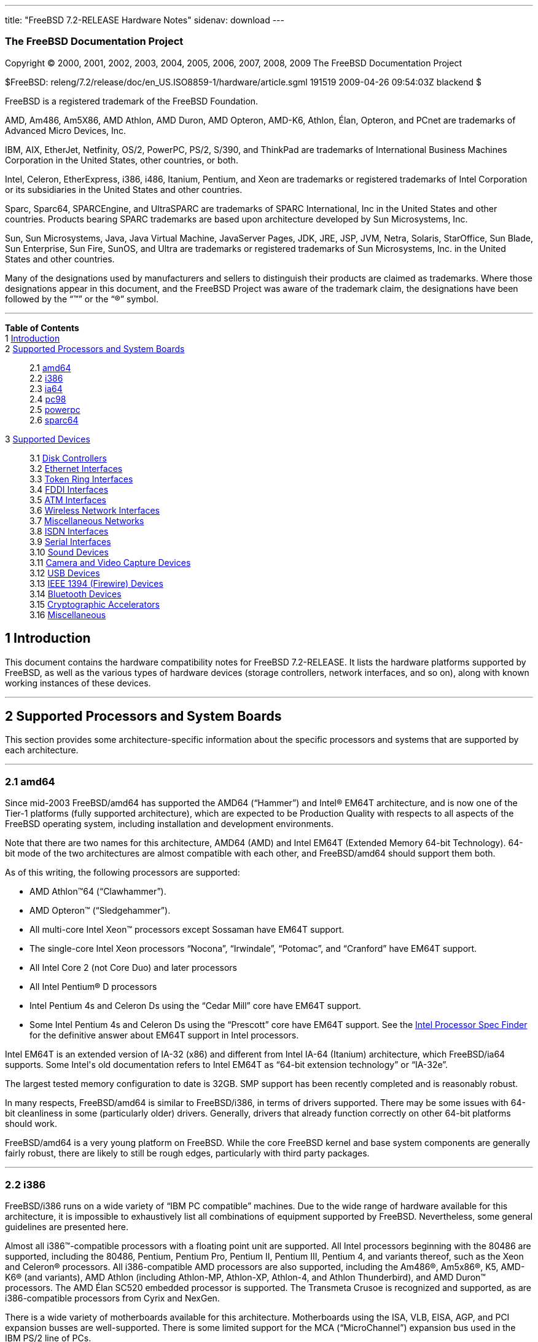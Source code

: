 ---
title: "FreeBSD 7.2-RELEASE Hardware Notes"
sidenav: download
---

++++


<h3 class="CORPAUTHOR">The FreeBSD Documentation Project</h3>

<p class="COPYRIGHT">Copyright &copy; 2000, 2001, 2002, 2003, 2004, 2005, 2006, 2007,
2008, 2009 The FreeBSD Documentation Project</p>

<p class="PUBDATE">$FreeBSD: releng/7.2/release/doc/en_US.ISO8859-1/hardware/article.sgml
191519 2009-04-26 09:54:03Z blackend $<br />
</p>

<div class="LEGALNOTICE"><a id="TRADEMARKS" name="TRADEMARKS"></a>
<p>FreeBSD is a registered trademark of the FreeBSD Foundation.</p>

<p>AMD, Am486, Am5X86, AMD Athlon, AMD Duron, AMD Opteron, AMD-K6, Athlon, &Eacute;lan,
Opteron, and PCnet are trademarks of Advanced Micro Devices, Inc.</p>

<p>IBM, AIX, EtherJet, Netfinity, OS/2, PowerPC, PS/2, S/390, and ThinkPad are trademarks
of International Business Machines Corporation in the United States, other countries, or
both.</p>

<p>Intel, Celeron, EtherExpress, i386, i486, Itanium, Pentium, and Xeon are trademarks or
registered trademarks of Intel Corporation or its subsidiaries in the United States and
other countries.</p>

<p>Sparc, Sparc64, SPARCEngine, and UltraSPARC are trademarks of SPARC International, Inc
in the United States and other countries. Products bearing SPARC trademarks are based
upon architecture developed by Sun Microsystems, Inc.</p>

<p>Sun, Sun Microsystems, Java, Java Virtual Machine, JavaServer Pages, JDK, JRE, JSP,
JVM, Netra, Solaris, StarOffice, Sun Blade, Sun Enterprise, Sun Fire, SunOS, and Ultra
are trademarks or registered trademarks of Sun Microsystems, Inc. in the United States
and other countries.</p>

<p>Many of the designations used by manufacturers and sellers to distinguish their
products are claimed as trademarks. Where those designations appear in this document, and
the FreeBSD Project was aware of the trademark claim, the designations have been followed
by the &#8220;&trade;&#8221; or the &#8220;&reg;&#8221; symbol.</p>
</div>

<hr />
</div>

<div class="TOC">
<dl>
<dt><b>Table of Contents</b></dt>

<dt>1 <a href="#INTRO">Introduction</a></dt>

<dt>2 <a href="#PROC">Supported Processors and System Boards</a></dt>

<dd>
<dl>
<dt>2.1 <a href="#PROC-AMD64">amd64</a></dt>

<dt>2.2 <a href="#PROC-I386">i386</a></dt>

<dt>2.3 <a href="#PROC-IA64">ia64</a></dt>

<dt>2.4 <a href="#PROC-PC98">pc98</a></dt>

<dt>2.5 <a href="#PROC-POWERPC">powerpc</a></dt>

<dt>2.6 <a href="#PROC-SPARC64">sparc64</a></dt>
</dl>
</dd>

<dt>3 <a href="#SUPPORT">Supported Devices</a></dt>

<dd>
<dl>
<dt>3.1 <a href="#DISK">Disk Controllers</a></dt>

<dt>3.2 <a href="#ETHERNET">Ethernet Interfaces</a></dt>

<dt>3.3 <a href="#TOKENRING">Token Ring Interfaces</a></dt>

<dt>3.4 <a href="#FDDI">FDDI Interfaces</a></dt>

<dt>3.5 <a href="#ATM">ATM Interfaces</a></dt>

<dt>3.6 <a href="#WLAN">Wireless Network Interfaces</a></dt>

<dt>3.7 <a href="#MISC-NETWORK">Miscellaneous Networks</a></dt>

<dt>3.8 <a href="#ISDN">ISDN Interfaces</a></dt>

<dt>3.9 <a href="#SERIAL">Serial Interfaces</a></dt>

<dt>3.10 <a href="#SOUND">Sound Devices</a></dt>

<dt>3.11 <a href="#CAMERA">Camera and Video Capture Devices</a></dt>

<dt>3.12 <a href="#USB">USB Devices</a></dt>

<dt>3.13 <a href="#FIREWIRE">IEEE 1394 (Firewire) Devices</a></dt>

<dt>3.14 <a href="#BLUETOOTH">Bluetooth Devices</a></dt>

<dt>3.15 <a href="#CRYPTO-ACCEL">Cryptographic Accelerators</a></dt>

<dt>3.16 <a href="#MISC">Miscellaneous</a></dt>
</dl>
</dd>
</dl>
</div>

<div class="SECT1">
<h2 class="SECT1"><a id="INTRO" name="INTRO">1 Introduction</a></h2>

<p>This document contains the hardware compatibility notes for FreeBSD 7.2-RELEASE. It
lists the hardware platforms supported by FreeBSD, as well as the various types of
hardware devices (storage controllers, network interfaces, and so on), along with known
working instances of these devices.</p>
</div>

<div class="SECT1">
<hr />
<h2 class="SECT1"><a id="PROC" name="PROC">2 Supported Processors and System
Boards</a></h2>

<p>This section provides some architecture-specific information about the specific
processors and systems that are supported by each architecture.</p>

<div class="SECT2">
<hr />
<h3 class="SECT2"><a id="PROC-AMD64" name="PROC-AMD64">2.1 amd64</a></h3>

<p>Since mid-2003 FreeBSD/amd64 has supported the AMD64 (&#8220;Hammer&#8221;) and <span
class="TRADEMARK">Intel</span>&reg; EM64T architecture, and is now one of the Tier-1
platforms (fully supported architecture), which are expected to be Production Quality
with respects to all aspects of the FreeBSD operating system, including installation and
development environments.</p>

<p>Note that there are two names for this architecture, AMD64 (AMD) and Intel EM64T
(Extended Memory 64-bit Technology). 64-bit mode of the two architectures are almost
compatible with each other, and FreeBSD/amd64 should support them both.</p>

<p>As of this writing, the following processors are supported:</p>

<ul>
<li>
<p><span class="TRADEMARK">AMD&nbsp;Athlon</span>&#8482;64
(&#8220;Clawhammer&#8221;).</p>
</li>

<li>
<p><span class="TRADEMARK">AMD&nbsp;Opteron</span>&#8482;
(&#8220;Sledgehammer&#8221;).</p>
</li>

<li>
<p>All multi-core <span class="TRADEMARK">Intel</span> <span
class="TRADEMARK">Xeon</span>&#8482; processors except Sossaman have EM64T support.</p>
</li>

<li>
<p>The single-core <span class="TRADEMARK">Intel</span> <span
class="TRADEMARK">Xeon</span> processors &#8220;Nocona&#8221;, &#8220;Irwindale&#8221;,
&#8220;Potomac&#8221;, and &#8220;Cranford&#8221; have EM64T support.</p>
</li>

<li>
<p>All <span class="TRADEMARK">Intel</span> Core 2 (not Core Duo) and later
processors</p>
</li>

<li>
<p>All <span class="TRADEMARK">Intel</span> <span class="TRADEMARK">Pentium</span>&reg; D
processors</p>
</li>

<li>
<p><span class="TRADEMARK">Intel</span> <span class="TRADEMARK">Pentium</span> 4s and
Celeron Ds using the &#8220;Cedar Mill&#8221; core have EM64T support.</p>
</li>

<li>
<p>Some <span class="TRADEMARK">Intel</span> <span class="TRADEMARK">Pentium</span> 4s
and Celeron Ds using the &#8220;Prescott&#8221; core have EM64T support. See the <a
href="http://processorfinder.intel.com" target="_top">Intel Processor Spec Finder</a> for
the definitive answer about EM64T support in Intel processors.</p>
</li>
</ul>

<p><span class="TRADEMARK">Intel</span> EM64T is an extended version of IA-32 (x86) and
different from <span class="TRADEMARK">Intel</span> IA-64 (Itanium) architecture, which
FreeBSD/ia64 supports. Some <span class="TRADEMARK">Intel</span>'s old documentation
refers to <span class="TRADEMARK">Intel</span> EM64T as &#8220;64-bit extension
technology&#8221; or &#8220;IA-32e&#8221;.</p>

<p>The largest tested memory configuration to date is 32GB. SMP support has been recently
completed and is reasonably robust.</p>

<p>In many respects, FreeBSD/amd64 is similar to FreeBSD/i386, in terms of drivers
supported. There may be some issues with 64-bit cleanliness in some (particularly older)
drivers. Generally, drivers that already function correctly on other 64-bit platforms
should work.</p>

<p>FreeBSD/amd64 is a very young platform on FreeBSD. While the core FreeBSD kernel and
base system components are generally fairly robust, there are likely to still be rough
edges, particularly with third party packages.</p>
</div>

<div class="SECT2">
<hr />
<h3 class="SECT2"><a id="PROC-I386" name="PROC-I386">2.2 i386</a></h3>

<p>FreeBSD/i386 runs on a wide variety of &#8220;IBM PC compatible&#8221; machines. Due
to the wide range of hardware available for this architecture, it is impossible to
exhaustively list all combinations of equipment supported by FreeBSD. Nevertheless, some
general guidelines are presented here.</p>

<p>Almost all <span class="TRADEMARK">i386</span>&#8482;-compatible processors with a
floating point unit are supported. All <span class="TRADEMARK">Intel</span> processors
beginning with the 80486 are supported, including the 80486, <span
class="TRADEMARK">Pentium</span>, <span class="TRADEMARK">Pentium</span> Pro, <span
class="TRADEMARK">Pentium</span> II, <span class="TRADEMARK">Pentium</span> III, <span
class="TRADEMARK">Pentium</span> 4, and variants thereof, such as the <span
class="TRADEMARK">Xeon</span> and <span class="TRADEMARK">Celeron</span>&reg; processors.
All <span class="TRADEMARK">i386</span>-compatible AMD processors are also supported,
including the <span class="TRADEMARK">Am486</span>&reg;, <span
class="TRADEMARK">Am5x86</span>&reg;, K5, <span class="TRADEMARK">AMD-K6</span>&reg; (and
variants), <span class="TRADEMARK">AMD&nbsp;Athlon</span> (including Athlon-MP,
Athlon-XP, Athlon-4, and Athlon Thunderbird), and <span
class="TRADEMARK">AMD&nbsp;Duron</span>&#8482; processors. The AMD &Eacute;lan SC520
embedded processor is supported. The Transmeta Crusoe is recognized and supported, as are
<span class="TRADEMARK">i386</span>-compatible processors from Cyrix and NexGen.</p>

<p>There is a wide variety of motherboards available for this architecture. Motherboards
using the ISA, VLB, EISA, AGP, and PCI expansion busses are well-supported. There is some
limited support for the MCA (&#8220;MicroChannel&#8221;) expansion bus used in the IBM
PS/2 line of PCs.</p>

<p>Symmetric multi-processor (SMP) systems are generally supported by FreeBSD, although
in some cases, BIOS or motherboard bugs may generate some problems. Perusal of the
archives of the <a href="http://lists.FreeBSD.org/mailman/listinfo/freebsd-smp"
target="_top">FreeBSD symmetric multiprocessing mailing list</a> may yield some
clues.</p>

<p>FreeBSD will take advantage of HyperThreading (HTT) support on <span
class="TRADEMARK">Intel</span> CPUs that support this feature. A kernel with the <tt
class="LITERAL">options&nbsp;SMP</tt> feature enabled will automatically detect the
additional logical processors. The default FreeBSD scheduler treats the logical
processors the same as additional physical processors; in other words, no attempt is made
to optimize scheduling decisions given the shared resources between logical processors
within the same CPU. Because this naive scheduling can result in suboptimal performance,
under certain circumstances it may be useful to disable the logical processors with the
the <code class="VARNAME">machdep.hlt_logical_cpus</code> sysctl variable. It is also
possible to halt any CPU in the idle loop with the <code
class="VARNAME">machdep.hlt_cpus</code> sysctl variable. The <a
href="http://www.FreeBSD.org/cgi/man.cgi?query=smp&sektion=4&manpath=FreeBSD+7.2-RELEASE">
<span class="CITEREFENTRY"><span class="REFENTRYTITLE">smp</span>(4)</span></a> manual
page has more details.</p>

<p>FreeBSD will take advantage of Physical Address Extensions (PAE) support on CPUs that
support this feature. A kernel with the <tt class="LITERAL">PAE</tt> feature enabled will
detect memory above 4 gigabytes and allow it to be used by the system. This feature
places constraints on the device drivers and other features of FreeBSD which may be used;
consult the <a
href="http://www.FreeBSD.org/cgi/man.cgi?query=pae&sektion=4&manpath=FreeBSD+7.2-RELEASE">
<span class="CITEREFENTRY"><span class="REFENTRYTITLE">pae</span>(4)</span></a> manpage
for more details.</p>

<p>FreeBSD will generally run on i386-based laptops, albeit with varying levels of
support for certain hardware features such as sound, graphics, power management, and
PCCARD expansion slots. These features tend to vary in idiosyncratic ways between
machines, and frequently require special-case support in FreeBSD to work around hardware
bugs or other oddities. When in doubt, a search of the archives of the <a
href="http://lists.FreeBSD.org/mailman/listinfo/freebsd-mobile" target="_top">FreeBSD
laptop computer mailing list</a> may be useful.</p>

<p>Most modern laptops (as well as many desktops) use the Advanced Configuration and
Power Management (ACPI) standard. FreeBSD supports ACPI via the ACPI Component
Architecture reference implementation from <span class="TRADEMARK">Intel</span>, as
described in the <a
href="http://www.FreeBSD.org/cgi/man.cgi?query=acpi&sektion=4&manpath=FreeBSD+7.2-RELEASE">
<span class="CITEREFENTRY"><span class="REFENTRYTITLE">acpi</span>(4)</span></a> manual
page. The use of ACPI causes instabilities on some machines and it may be necessary to
disable the ACPI driver, which is normally loaded via a kernel module. This may be
accomplished by adding the following line to <tt
class="FILENAME">/boot/device.hints</tt>:</p>

<pre class="PROGRAMLISTING">
hint.acpi.0.disabled="1"
</pre>

<p>Users debugging ACPI-related problems may find it useful to disable portions of the
ACPI functionality. The <a
href="http://www.FreeBSD.org/cgi/man.cgi?query=acpi&sektion=4&manpath=FreeBSD+7.2-RELEASE">
<span class="CITEREFENTRY"><span class="REFENTRYTITLE">acpi</span>(4)</span></a> manual
page has more information on how to do this via loader tunables.</p>

<p>ACPI depends on a Differentiated System Descriptor Table (DSDT) provided by each
machine's BIOS. Some machines have bad or incomplete DSDTs, which prevents ACPI from
functioning correctly. Replacement DSDTs for some machines can be found at the <a
href="http://acpi.sourceforge.net/dsdt/index.php" target="_top">DSDT</a> section of the
<a href="http://acpi.sourceforge.net/" target="_top">ACPI4Linux</a> project Web site.
FreeBSD can use these DSDTs to override the DSDT provided by the BIOS; see the <a
href="http://www.FreeBSD.org/cgi/man.cgi?query=acpi&sektion=4&manpath=FreeBSD+7.2-RELEASE">
<span class="CITEREFENTRY"><span class="REFENTRYTITLE">acpi</span>(4)</span></a> manual
page for more information.</p>
</div>

<div class="SECT2">
<hr />
<h3 class="SECT2"><a id="PROC-IA64" name="PROC-IA64">2.3 ia64</a></h3>

<p>Currently supported processors are the <a
href="http://people.freebsd.org/~marcel/refs/ia64/itanium/24532003.pdf"
target="_top"><span class="TRADEMARK">Itanium</span>&reg;</a> and the <a
href="http://people.freebsd.org/~marcel/refs/ia64/itanium2/25111003.pdf"
target="_top"><span class="TRADEMARK">Itanium</span> 2</a>.</p>

<p>Supported chipsets include:</p>

<ul>
<li>
<p>HP zx1</p>
</li>

<li>
<p><span class="TRADEMARK">Intel</span> 460GX</p>
</li>

<li>
<p><span class="TRADEMARK">Intel</span> E8870</p>
</li>
</ul>

<p>Both Uniprocessor (UP) and Symmetric Multi-processor (SMP) configurations are
supported.</p>

<p>Most devices that can be found in or are compatible with ia64 machines are fully
supported. The notable exception is the VGA console. The FreeBSD support for VGA consoles
is at this time too much based on PC hardware and not all ia64 machines have chipsets
that provide sufficient PC legacy support. As such <a
href="http://www.FreeBSD.org/cgi/man.cgi?query=syscons&sektion=4&manpath=FreeBSD+7.2-RELEASE">
<span class="CITEREFENTRY"><span class="REFENTRYTITLE">syscons</span>(4)</span></a> can
not be enabled and the use of a serial console is required.</p>
</div>

<div class="SECT2">
<hr />
<h3 class="SECT2"><a id="PROC-PC98" name="PROC-PC98">2.4 pc98</a></h3>

<p>NEC PC-9801/9821 series with almost all <span class="TRADEMARK">i386</span>-compatible
processors, including 80486, <span class="TRADEMARK">Pentium</span>, <span
class="TRADEMARK">Pentium</span> Pro, <span class="TRADEMARK">Pentium</span> II, and
variants. All <span class="TRADEMARK">i386</span>-compatible processors by AMD, Cyrix,
IBM, and IDT are also supported.</p>

<p>NEC FC-9801/9821 series, and NEC SV-98 series (both of them are compatible with
PC-9801/9821 series) should be supported.</p>

<p>EPSON PC-386/486/586 series, which are compatible with NEC PC-9801 series are
supported.</p>

<p>High-resolution mode is not supported. NEC PC-98XA/XL/RL/XL^2, and NEC PC-H98 series
are supported in normal (PC-9801 compatible) mode only.</p>

<p>Although there are some multi-processor systems (such as Rs20/B20), SMP-related
features of FreeBSD are not supported yet.</p>

<p>PC-9801/9821 standard bus (called C-Bus), PC-9801NOTE expansion bus (110pin), and PCI
bus are supported. New Extend Standard Architecture (NESA) bus (used in PC-H98, SV-H98,
and FC-H98 series) is not supported.</p>
</div>

<div class="SECT2">
<hr />
<h3 class="SECT2"><a id="PROC-POWERPC" name="PROC-POWERPC">2.5 powerpc</a></h3>

<p>The information for this paragraph has yet to be compiled.</p>
</div>

<div class="SECT2">
<hr />
<h3 class="SECT2"><a id="PROC-SPARC64" name="PROC-SPARC64">2.6 sparc64</a></h3>

<p>This section describes the systems currently known to be supported by FreeBSD on the
<span class="TRADEMARK">UltraSPARC</span>&reg; platform. For background information on
the various hardware designs see the <a href="http://sunsolve.sun.com/handbook_pub/"
target="_top">Sun System Handbook</a>.</p>

<p>SMP is supported on all systems with more than 1 processor.</p>

<p>When using the <tt class="FILENAME">GENERIC</tt> kernel, FreeBSD/sparc64 systems not
equipped with a framebuffer supported by the <a
href="http://www.FreeBSD.org/cgi/man.cgi?query=creator&sektion=4&manpath=FreeBSD+7.2-RELEASE">
<span class="CITEREFENTRY"><span class="REFENTRYTITLE">creator</span>(4)</span></a>
(<span class="TRADEMARK">Sun</span>&#8482; Creator, <span class="TRADEMARK">Sun</span>
Creator3D and <span class="TRADEMARK">Sun</span> Elite3D) or <a
href="http://www.FreeBSD.org/cgi/man.cgi?query=machfb&sektion=4&manpath=FreeBSD+7.2-RELEASE">
<span class="CITEREFENTRY"><span class="REFENTRYTITLE">machfb</span>(4)</span></a> (<span
class="TRADEMARK">Sun</span> PGX and <span class="TRADEMARK">Sun</span> PGX64 as well as
the ATI Mach64 chips found onboard in for example <span
class="TRADEMARK">Sun&nbsp;Blade</span>&#8482; 100, <span
class="TRADEMARK">Sun&nbsp;Blade</span> 150, Sun&nbsp;<span
class="TRADEMARK">Ultra</span>&#8482; 5 and Sun&nbsp;<span class="TRADEMARK">Ultra</span>
10) driver must use the serial console.</p>

<p>If you have a system that is not listed here, it may not have been tested with FreeBSD
7.2-RELEASE. We encourage you to try it and send a note to the <a
href="http://lists.FreeBSD.org/mailman/listinfo/freebsd-sparc64" target="_top">FreeBSD
SPARC porting mailing list</a> with your results, including which devices work and which
do not.</p>

<p>The following systems are fully supported by FreeBSD:</p>

<ul>
<li>
<p><span class="TRADEMARK">Sun&nbsp;Blade</span> 100</p>
</li>

<li>
<p><span class="TRADEMARK">Sun&nbsp;Blade</span> 150</p>
</li>

<li>
<p><span class="TRADEMARK">Sun&nbsp;Enterprise</span>&#8482; 100</p>
</li>

<li>
<p><span class="TRADEMARK">Sun&nbsp;Enterprise</span> 220R</p>
</li>

<li>
<p><span class="TRADEMARK">Sun&nbsp;Enterprise</span> 250</p>
</li>

<li>
<p><span class="TRADEMARK">Sun&nbsp;Enterprise</span> 420R</p>
</li>

<li>
<p><span class="TRADEMARK">Sun&nbsp;Enterprise</span> 450</p>
</li>

<li>
<p><span class="TRADEMARK">Sun&nbsp;Fire</span>&#8482; V100</p>
</li>

<li>
<p><span class="TRADEMARK">Sun&nbsp;Fire</span> V120</p>
</li>

<li>
<p><span class="TRADEMARK">Netra</span>&#8482; t1 105</p>
</li>

<li>
<p><span class="TRADEMARK">Netra</span> T1 AC200/DC200</p>
</li>

<li>
<p><span class="TRADEMARK">Netra</span> t 1100</p>
</li>

<li>
<p><span class="TRADEMARK">Netra</span> t 1120</p>
</li>

<li>
<p><span class="TRADEMARK">Netra</span> t 1125</p>
</li>

<li>
<p><span class="TRADEMARK">Netra</span> t 1400/1405</p>
</li>

<li>
<p><span class="TRADEMARK">Netra</span> 120</p>
</li>

<li>
<p><span class="TRADEMARK">Netra</span> X1</p>
</li>

<li>
<p><span class="TRADEMARK">SPARCEngine</span>&reg; Ultra AX1105</p>
</li>

<li>
<p><span class="TRADEMARK">SPARCEngine</span> Ultra AXe</p>
</li>

<li>
<p><span class="TRADEMARK">SPARCEngine</span> Ultra AXi</p>
</li>

<li>
<p><span class="TRADEMARK">SPARCEngine</span> Ultra AXmp</p>
</li>

<li>
<p>Sun&nbsp;<span class="TRADEMARK">Ultra</span> 1</p>
</li>

<li>
<p>Sun&nbsp;<span class="TRADEMARK">Ultra</span> 1E</p>
</li>

<li>
<p>Sun&nbsp;<span class="TRADEMARK">Ultra</span> 2</p>
</li>

<li>
<p>Sun&nbsp;<span class="TRADEMARK">Ultra</span> 5</p>
</li>

<li>
<p>Sun&nbsp;<span class="TRADEMARK">Ultra</span> 10</p>
</li>

<li>
<p>Sun&nbsp;<span class="TRADEMARK">Ultra</span> 30</p>
</li>

<li>
<p>Sun&nbsp;<span class="TRADEMARK">Ultra</span> 60</p>
</li>

<li>
<p>Sun&nbsp;<span class="TRADEMARK">Ultra</span> 80</p>
</li>

<li>
<p>Sun&nbsp;<span class="TRADEMARK">Ultra</span> 450</p>
</li>
</ul>

<p>The following systems are partially supported by FreeBSD. In particular the fibre
channel controllers in SBus-based systems are not supported. However, it is possible to
use these with a SCSI controller supported by the <a
href="http://www.FreeBSD.org/cgi/man.cgi?query=esp&sektion=4&manpath=FreeBSD+7.2-RELEASE">
<span class="CITEREFENTRY"><span class="REFENTRYTITLE">esp</span>(4)</span></a> driver
(<span class="TRADEMARK">Sun</span> ESP SCSI, <span class="TRADEMARK">Sun</span> FAS
Fast-SCSI and <span class="TRADEMARK">Sun</span> FAS366 Fast-Wide SCSI controllers).</p>

<ul>
<li>
<p><span class="TRADEMARK">Sun&nbsp;Enterprise</span> 3500</p>
</li>

<li>
<p><span class="TRADEMARK">Sun&nbsp;Enterprise</span> 4500</p>
</li>
</ul>

<p>Starting with 7.2-RELEASE, sparc64 systems based on <span
class="TRADEMARK">UltraSPARC</span> III and beyond are also supported by FreeBSD, which
includes the following known working systems:</p>

<ul>
<li>
<p><span class="TRADEMARK">Sun&nbsp;Blade</span> 1000</p>
</li>

<li>
<p><span class="TRADEMARK">Sun&nbsp;Blade</span> 1500</p>
</li>

<li>
<p><span class="TRADEMARK">Sun&nbsp;Blade</span> 2000</p>
</li>

<li>
<p><span class="TRADEMARK">Sun&nbsp;Fire</span> 280R</p>
</li>

<li>
<p><span class="TRADEMARK">Sun&nbsp;Fire</span> V210</p>
</li>

<li>
<p><span class="TRADEMARK">Sun&nbsp;Fire</span> V440 (except for the on-board NICs)</p>
</li>

<li>
<p><span class="TRADEMARK">Sun&nbsp;Fire</span> V880</p>
</li>

<li>
<p><span class="TRADEMARK">Netra</span> 20/<span class="TRADEMARK">Netra</span> T4</p>
</li>
</ul>

<p>The following <span class="TRADEMARK">UltraSPARC</span> IIIi systems are not tested
but believed to be also supported by FreeBSD:</p>

<ul>
<li>
<p><span class="TRADEMARK">Sun&nbsp;Fire</span> V125</p>
</li>

<li>
<p><span class="TRADEMARK">Sun&nbsp;Fire</span> V240</p>
</li>
</ul>
</div>
</div>

<div class="SECT1">
<hr />
<h2 class="SECT1"><a id="SUPPORT" name="SUPPORT">3 Supported Devices</a></h2>

<p>This section describes the devices currently known to be supported by FreeBSD. Other
configurations may also work, but simply have not been tested yet. Feedback, updates, and
corrections to this list are encouraged.</p>

<p>Where possible, the drivers applicable to each device or class of devices is listed.
If the driver in question has a manual page in the FreeBSD base distribution (most
should), it is referenced here. Information on specific models of supported devices,
controllers, etc. can be found in the manual pages.</p>

<div class="NOTE">
<blockquote class="NOTE">
<p><b>Note:</b> The device lists in this document are being generated automatically from
FreeBSD manual pages. This means that some devices, which are supported by multiple
drivers, may appear multiple times.</p>
</blockquote>
</div>

<div class="SECT2">
<hr />
<h3 class="SECT2"><a id="DISK" name="DISK">3.1 Disk Controllers</a></h3>

<p>[amd64, i386, ia64, pc98, sparc64] IDE/ATA controllers (<a
href="http://www.FreeBSD.org/cgi/man.cgi?query=ata&sektion=4&manpath=FreeBSD+7.2-RELEASE">
<span class="CITEREFENTRY"><span class="REFENTRYTITLE">ata</span>(4)</span></a>
driver)</p>

<p>[pc98] IDE/ATA controllers (wdc driver)</p>

<ul>
<li>
<p>On-board IDE controller</p>
</li>
</ul>

<br />
<br />
<p>[i386,ia64,amd64] Controllers supported by the <a
href="http://www.FreeBSD.org/cgi/man.cgi?query=aac&sektion=4&manpath=FreeBSD+7.2-RELEASE">
<span class="CITEREFENTRY"><span class="REFENTRYTITLE">aac</span>(4)</span></a> driver
include:</p>

<ul>
<li>
<p>Adaptec AAC-364</p>
</li>

<li>
<p>Adaptec RAID 3085</p>
</li>

<li>
<p>Adaptec RAID 31205</p>
</li>

<li>
<p>Adaptec RAID 31605</p>
</li>

<li>
<p>Adaptec RAID 5085</p>
</li>

<li>
<p>Adaptec RAID 51205</p>
</li>

<li>
<p>Adaptec RAID 51245</p>
</li>

<li>
<p>Adaptec RAID 51605</p>
</li>

<li>
<p>Adaptec RAID 51645</p>
</li>

<li>
<p>Adaptec RAID 52445</p>
</li>

<li>
<p>Adaptec RAID 5405</p>
</li>

<li>
<p>Adaptec RAID 5445</p>
</li>

<li>
<p>Adaptec RAID 5805</p>
</li>

<li>
<p>Adaptec SAS RAID 3405</p>
</li>

<li>
<p>Adaptec SAS RAID 3805</p>
</li>

<li>
<p>Adaptec SAS RAID 4000SAS</p>
</li>

<li>
<p>Adaptec SAS RAID 4005SAS</p>
</li>

<li>
<p>Adaptec SAS RAID 4800SAS</p>
</li>

<li>
<p>Adaptec SAS RAID 4805SAS</p>
</li>

<li>
<p>Adaptec SATA RAID 2020SA ZCR</p>
</li>

<li>
<p>Adaptec SATA RAID 2025SA ZCR</p>
</li>

<li>
<p>Adaptec SATA RAID 2026ZCR</p>
</li>

<li>
<p>Adaptec SATA RAID 2410SA</p>
</li>

<li>
<p>Adaptec SATA RAID 2420SA</p>
</li>

<li>
<p>Adaptec SATA RAID 2610SA</p>
</li>

<li>
<p>Adaptec SATA RAID 2620SA</p>
</li>

<li>
<p>Adaptec SATA RAID 2810SA</p>
</li>

<li>
<p>Adaptec SATA RAID 2820SA</p>
</li>

<li>
<p>Adaptec SATA RAID 21610SA</p>
</li>

<li>
<p>Adaptec SCSI RAID 2020ZCR</p>
</li>

<li>
<p>Adaptec SCSI RAID 2025ZCR</p>
</li>

<li>
<p>Adaptec SCSI RAID 2120S</p>
</li>

<li>
<p>Adaptec SCSI RAID 2130S</p>
</li>

<li>
<p>Adaptec SCSI RAID 2130SLP</p>
</li>

<li>
<p>Adaptec SCSI RAID 2230SLP</p>
</li>

<li>
<p>Adaptec SCSI RAID 2200S</p>
</li>

<li>
<p>Adaptec SCSI RAID 2240S</p>
</li>

<li>
<p>Adaptec SCSI RAID 3230S</p>
</li>

<li>
<p>Adaptec SCSI RAID 3240S</p>
</li>

<li>
<p>Adaptec SCSI RAID 5400S</p>
</li>

<li>
<p>Dell CERC SATA RAID 2</p>
</li>

<li>
<p>Dell PERC 2/Si</p>
</li>

<li>
<p>Dell PERC 2/QC</p>
</li>

<li>
<p>Dell PERC 3/Si</p>
</li>

<li>
<p>Dell PERC 3/Di</p>
</li>

<li>
<p>Dell PERC 320/DC</p>
</li>

<li>
<p>HP ML110 G2 (Adaptec SATA RAID 2610SA)</p>
</li>

<li>
<p>HP NetRAID 4M</p>
</li>

<li>
<p>IBM ServeRAID 8i</p>
</li>

<li>
<p>IBM ServeRAID 8k</p>
</li>

<li>
<p>IBM ServeRAID 8s</p>
</li>

<li>
<p>ICP RAID ICP5045BL</p>
</li>

<li>
<p>ICP RAID ICP5085BL</p>
</li>

<li>
<p>ICP RAID ICP5085SL</p>
</li>

<li>
<p>ICP RAID ICP5125BR</p>
</li>

<li>
<p>ICP RAID ICP5125SL</p>
</li>

<li>
<p>ICP RAID ICP5165BR</p>
</li>

<li>
<p>ICP RAID ICP5165SL</p>
</li>

<li>
<p>ICP RAID ICP5445SL</p>
</li>

<li>
<p>ICP RAID ICP5805BL</p>
</li>

<li>
<p>ICP RAID ICP5805SL</p>
</li>

<li>
<p>ICP ICP5085BR SAS RAID</p>
</li>

<li>
<p>ICP ICP9085LI SAS RAID</p>
</li>

<li>
<p>ICP ICP9047MA SATA RAID</p>
</li>

<li>
<p>ICP ICP9067MA SATA RAID</p>
</li>

<li>
<p>ICP ICP9087MA SATA RAID</p>
</li>

<li>
<p>ICP ICP9014RO SCSI RAID</p>
</li>

<li>
<p>ICP ICP9024RO SCSI RAID</p>
</li>

<li>
<p>Legend S220</p>
</li>

<li>
<p>Legend S230</p>
</li>

<li>
<p>Sun STK RAID REM</p>
</li>

<li>
<p>Sun STK RAID EM</p>
</li>

<li>
<p>SG-XPCIESAS-R-IN</p>
</li>

<li>
<p>SG-XPCIESAS-R-EX</p>
</li>

<li>
<p>AOC-USAS-S4i</p>
</li>

<li>
<p>AOC-USAS-S8i</p>
</li>

<li>
<p>AOC-USAS-S4iR</p>
</li>

<li>
<p>AOC-USAS-S8iR</p>
</li>

<li>
<p>AOC-USAS-S8i-LP</p>
</li>

<li>
<p>AOC-USAS-S8iR-LP</p>
</li>
</ul>

<p>[i386,pc98,amd64] The <a
href="http://www.FreeBSD.org/cgi/man.cgi?query=adv&sektion=4&manpath=FreeBSD+7.2-RELEASE">
<span class="CITEREFENTRY"><span class="REFENTRYTITLE">adv</span>(4)</span></a> driver
supports the following SCSI controllers:</p>

<ul>
<li>
<p>AdvanSys ABP510/5150</p>
</li>

<li>
<p>AdvanSys ABP5140</p>
</li>

<li>
<p>AdvanSys ABP5142</p>
</li>

<li>
<p>AdvanSys ABP902/3902</p>
</li>

<li>
<p>AdvanSys ABP3905</p>
</li>

<li>
<p>AdvanSys ABP915</p>
</li>

<li>
<p>AdvanSys ABP920</p>
</li>

<li>
<p>AdvanSys ABP3922</p>
</li>

<li>
<p>AdvanSys ABP3925</p>
</li>

<li>
<p>AdvanSys ABP930, ABP930U, ABP930UA</p>
</li>

<li>
<p>AdvanSys ABP960, ABP960U</p>
</li>

<li>
<p>AdvanSys ABP542</p>
</li>

<li>
<p>AdvanSys ABP742</p>
</li>

<li>
<p>AdvanSys ABP842</p>
</li>

<li>
<p>AdvanSys ABP940</p>
</li>

<li>
<p>AdvanSys ABP940UA/3940UA</p>
</li>

<li>
<p>AdvanSys ABP940U</p>
</li>

<li>
<p>AdvanSys ABP3960UA</p>
</li>

<li>
<p>AdvanSys ABP970, ABP970U</p>
</li>

<li>
<p>AdvanSys ABP752</p>
</li>

<li>
<p>AdvanSys ABP852</p>
</li>

<li>
<p>AdvanSys ABP950</p>
</li>

<li>
<p>AdvanSys ABP980, ABP980U</p>
</li>

<li>
<p>AdvanSys ABP980UA/3980UA</p>
</li>

<li>
<p>MELCO IFC-USP (PC-98)</p>
</li>

<li>
<p>RATOC REX-PCI30 (PC-98)</p>
</li>

<li>
<p>@Nifty FNECHARD IFC-USUP-TX (PC-98)</p>
</li>
</ul>

<p>[i386,pc98,amd64] The <a
href="http://www.FreeBSD.org/cgi/man.cgi?query=adw&sektion=4&manpath=FreeBSD+7.2-RELEASE">
<span class="CITEREFENTRY"><span class="REFENTRYTITLE">adw</span>(4)</span></a> driver
supports SCSI controllers including:</p>

<ul>
<li>
<p>AdvanSys ABP940UW/ABP3940UW</p>
</li>

<li>
<p>AdvanSys ABP950UW</p>
</li>

<li>
<p>AdvanSys ABP970UW</p>
</li>

<li>
<p>AdvanSys ABP3940U2W</p>
</li>

<li>
<p>AdvanSys ABP3950U2W</p>
</li>
</ul>

<p>[i386] The <a
href="http://www.FreeBSD.org/cgi/man.cgi?query=aha&sektion=4&manpath=FreeBSD+7.2-RELEASE">
<span class="CITEREFENTRY"><span class="REFENTRYTITLE">aha</span>(4)</span></a> driver
supports the following SCSI host adapters:</p>

<ul>
<li>
<p>Adaptec AHA-154xB</p>
</li>

<li>
<p>Adaptec AHA-154xC</p>
</li>

<li>
<p>Adaptec AHA-154xCF</p>
</li>

<li>
<p>Adaptec AHA-154xCP</p>
</li>

<li>
<p>Adaptec AHA-1640</p>
</li>

<li>
<p>Adaptec AHA-174x in 154x emulation mode</p>
</li>

<li>
<p>DTC 3290 SCSI controller in 1542 emulation mode</p>
</li>

<li>
<p>Tekram SCSI controllers in 154x emulation mode</p>
</li>
</ul>

<p>[i386] The <a
href="http://www.FreeBSD.org/cgi/man.cgi?query=ahb&sektion=4&manpath=FreeBSD+7.2-RELEASE">
<span class="CITEREFENTRY"><span class="REFENTRYTITLE">ahb</span>(4)</span></a> driver
supports the following SCSI host adapters:</p>

<ul>
<li>
<p>Adaptec AHA-1740</p>
</li>

<li>
<p>Adaptec AHA-1742</p>
</li>

<li>
<p>Adaptec AHA-1740A</p>
</li>

<li>
<p>Adaptec AHA-1742A</p>
</li>
</ul>

<p>The <a
href="http://www.FreeBSD.org/cgi/man.cgi?query=ahc&sektion=4&manpath=FreeBSD+7.2-RELEASE">
<span class="CITEREFENTRY"><span class="REFENTRYTITLE">ahc</span>(4)</span></a> driver
supports the following SCSI host adapter chips and SCSI controller cards:</p>

<ul>
<li>
<p>Adaptec AIC7770 host adapter chip</p>
</li>

<li>
<p>Adaptec AIC7850 host adapter chip</p>
</li>

<li>
<p>Adaptec AIC7860 host adapter chip</p>
</li>

<li>
<p>Adaptec AIC7870 host adapter chip</p>
</li>

<li>
<p>Adaptec AIC7880 host adapter chip</p>
</li>

<li>
<p>Adaptec AIC7890 host adapter chip</p>
</li>

<li>
<p>Adaptec AIC7891 host adapter chip</p>
</li>

<li>
<p>Adaptec AIC7892 host adapter chip</p>
</li>

<li>
<p>Adaptec AIC7895 host adapter chip</p>
</li>

<li>
<p>Adaptec AIC7896 host adapter chip</p>
</li>

<li>
<p>Adaptec AIC7897 host adapter chip</p>
</li>

<li>
<p>Adaptec AIC7899 host adapter chip</p>
</li>

<li>
<p>Adaptec 274X(W)</p>
</li>

<li>
<p>Adaptec 274X(T)</p>
</li>

<li>
<p>Adaptec 284X</p>
</li>

<li>
<p>Adaptec 2910</p>
</li>

<li>
<p>Adaptec 2915</p>
</li>

<li>
<p>Adaptec 2920C</p>
</li>

<li>
<p>Adaptec 2930C</p>
</li>

<li>
<p>Adaptec 2930U2</p>
</li>

<li>
<p>Adaptec 2940</p>
</li>

<li>
<p>Adaptec 2940J</p>
</li>

<li>
<p>Adaptec 2940N</p>
</li>

<li>
<p>Adaptec 2940U</p>
</li>

<li>
<p>Adaptec 2940AU</p>
</li>

<li>
<p>Adaptec 2940UW</p>
</li>

<li>
<p>Adaptec 2940UW Dual</p>
</li>

<li>
<p>Adaptec 2940UW Pro</p>
</li>

<li>
<p>Adaptec 2940U2W</p>
</li>

<li>
<p>Adaptec 2940U2B</p>
</li>

<li>
<p>Adaptec 2950U2W</p>
</li>

<li>
<p>Adaptec 2950U2B</p>
</li>

<li>
<p>Adaptec 19160B</p>
</li>

<li>
<p>Adaptec 29160B</p>
</li>

<li>
<p>Adaptec 29160N</p>
</li>

<li>
<p>Adaptec 3940</p>
</li>

<li>
<p>Adaptec 3940U</p>
</li>

<li>
<p>Adaptec 3940AU</p>
</li>

<li>
<p>Adaptec 3940UW</p>
</li>

<li>
<p>Adaptec 3940AUW</p>
</li>

<li>
<p>Adaptec 3940U2W</p>
</li>

<li>
<p>Adaptec 3950U2</p>
</li>

<li>
<p>Adaptec 3960</p>
</li>

<li>
<p>Adaptec 39160</p>
</li>

<li>
<p>Adaptec 3985</p>
</li>

<li>
<p>Adaptec 4944UW</p>
</li>

<li>
<p>NEC PC-9821Xt13 (PC-98)</p>
</li>

<li>
<p>NEC RvII26 (PC-98)</p>
</li>

<li>
<p>NEC PC-9821X-B02L/B09 (PC-98)</p>
</li>

<li>
<p>NEC SV-98/2-B03 (PC-98)</p>
</li>

<li>
<p>Many motherboards with on-board SCSI support</p>
</li>
</ul>

<p>[i386,sparc64,ia64,amd64] The <a
href="http://www.FreeBSD.org/cgi/man.cgi?query=ahd&sektion=4&manpath=FreeBSD+7.2-RELEASE">
<span class="CITEREFENTRY"><span class="REFENTRYTITLE">ahd</span>(4)</span></a> driver
supports the following:</p>

<ul>
<li>
<p>Adaptec AIC7901 host adapter chip</p>
</li>

<li>
<p>Adaptec AIC7901A host adapter chip</p>
</li>

<li>
<p>Adaptec AIC7902 host adapter chip</p>
</li>

<li>
<p>Adaptec 29320 host adapter</p>
</li>

<li>
<p>Adaptec 39320 host adapter</p>
</li>

<li>
<p>Many motherboards with on-board SCSI support</p>
</li>
</ul>

<p>[i386,pc98,amd64] The adapters supported by the <a
href="http://www.FreeBSD.org/cgi/man.cgi?query=aic&sektion=4&manpath=FreeBSD+7.2-RELEASE">
<span class="CITEREFENTRY"><span class="REFENTRYTITLE">aic</span>(4)</span></a> driver
include:</p>

<ul>
<li>
<p>Adaptec AHA-1505 (ISA)</p>
</li>

<li>
<p>Adaptec AHA-1510A, AHA-1510B (ISA)</p>
</li>

<li>
<p>Adaptec AHA-1520A, AHA-1520B (ISA)</p>
</li>

<li>
<p>Adaptec AHA-1522A, AHA-1522B (ISA)</p>
</li>

<li>
<p>Adaptec AHA-1535 (ISA)</p>
</li>

<li>
<p>Creative Labs SoundBlaster SCSI host adapter (ISA)</p>
</li>

<li>
<p>Adaptec AHA-1460, AHA-1460B, AHA-1460C, AHA-1460D (PC Card)</p>
</li>

<li>
<p>Adaptec AHA-1030B, AHA-1030P (PC98)</p>
</li>

<li>
<p>NEC PC-9801-100 (PC98)</p>
</li>
</ul>

<p>[i386,pc98,amd64] Controllers supported by the <a
href="http://www.FreeBSD.org/cgi/man.cgi?query=amd&sektion=4&manpath=FreeBSD+7.2-RELEASE">
<span class="CITEREFENTRY"><span class="REFENTRYTITLE">amd</span>(4)</span></a> driver
include:</p>

<ul>
<li>
<p>MELCO IFC-DP (PC-98)</p>
</li>

<li>
<p>Tekram DC390</p>
</li>

<li>
<p>Tekram DC390T</p>
</li>
</ul>

<p>Controllers supported by the <a
href="http://www.FreeBSD.org/cgi/man.cgi?query=amr&sektion=4&manpath=FreeBSD+7.2-RELEASE">
<span class="CITEREFENTRY"><span class="REFENTRYTITLE">amr</span>(4)</span></a> driver
include:</p>

<ul>
<li>
<p>MegaRAID SATA 150-4</p>
</li>

<li>
<p>MegaRAID SATA 150-6</p>
</li>

<li>
<p>MegaRAID SATA 300-4X</p>
</li>

<li>
<p>MegaRAID SATA 300-8X</p>
</li>

<li>
<p>MegaRAID SCSI 320-1E</p>
</li>

<li>
<p>MegaRAID SCSI 320-2E</p>
</li>

<li>
<p>MegaRAID SCSI 320-4E</p>
</li>

<li>
<p>MegaRAID SCSI 320-0X</p>
</li>

<li>
<p>MegaRAID SCSI 320-2X</p>
</li>

<li>
<p>MegaRAID SCSI 320-4X</p>
</li>

<li>
<p>MegaRAID SCSI 320-0</p>
</li>

<li>
<p>MegaRAID SCSI 320-1</p>
</li>

<li>
<p>MegaRAID SCSI 320-2</p>
</li>

<li>
<p>MegaRAID SCSI 320-4</p>
</li>

<li>
<p>MegaRAID Series 418</p>
</li>

<li>
<p>MegaRAID i4 133 RAID</p>
</li>

<li>
<p>MegaRAID Elite 1500 (Series 467)</p>
</li>

<li>
<p>MegaRAID Elite 1600 (Series 493)</p>
</li>

<li>
<p>MegaRAID Elite 1650 (Series 4xx)</p>
</li>

<li>
<p>MegaRAID Enterprise 1200 (Series 428)</p>
</li>

<li>
<p>MegaRAID Enterprise 1300 (Series 434)</p>
</li>

<li>
<p>MegaRAID Enterprise 1400 (Series 438)</p>
</li>

<li>
<p>MegaRAID Enterprise 1500 (Series 467)</p>
</li>

<li>
<p>MegaRAID Enterprise 1600 (Series 471)</p>
</li>

<li>
<p>MegaRAID Express 100 (Series 466WS)</p>
</li>

<li>
<p>MegaRAID Express 200 (Series 466)</p>
</li>

<li>
<p>MegaRAID Express 300 (Series 490)</p>
</li>

<li>
<p>MegaRAID Express 500 (Series 475)</p>
</li>

<li>
<p>Dell PERC</p>
</li>

<li>
<p>Dell PERC 2/SC</p>
</li>

<li>
<p>Dell PERC 2/DC</p>
</li>

<li>
<p>Dell PERC 3/DCL</p>
</li>

<li>
<p>Dell PERC 3/QC</p>
</li>

<li>
<p>Dell PERC 4/DC</p>
</li>

<li>
<p>Dell PERC 4/IM</p>
</li>

<li>
<p>Dell PERC 4/SC</p>
</li>

<li>
<p>Dell PERC 4/Di</p>
</li>

<li>
<p>Dell PERC 4e/DC</p>
</li>

<li>
<p>Dell PERC 4e/Di</p>
</li>

<li>
<p>Dell PERC 4e/Si</p>
</li>

<li>
<p>Dell PERC 4ei</p>
</li>

<li>
<p>HP NetRAID-1/Si</p>
</li>

<li>
<p>HP NetRAID-3/Si (D4943A)</p>
</li>

<li>
<p>HP Embedded NetRAID</p>
</li>

<li>
<p>Intel RAID Controller SRCS16</p>
</li>

<li>
<p>Intel RAID Controller SRCU42X</p>
</li>
</ul>

<p>[i386,amd64] The <a
href="http://www.FreeBSD.org/cgi/man.cgi?query=arcmsr&sektion=4&manpath=FreeBSD+7.2-RELEASE">
<span class="CITEREFENTRY"><span class="REFENTRYTITLE">arcmsr</span>(4)</span></a> driver
supports the following cards:</p>

<ul>
<li>
<p>ARC-1110</p>
</li>

<li>
<p>ARC-1120</p>
</li>

<li>
<p>ARC-1130</p>
</li>

<li>
<p>ARC-1160</p>
</li>

<li>
<p>ARC-1170</p>
</li>

<li>
<p>ARC-1180</p>
</li>

<li>
<p>ARC-1110ML</p>
</li>

<li>
<p>ARC-1120ML</p>
</li>

<li>
<p>ARC-1130ML</p>
</li>

<li>
<p>ARC-1160ML</p>
</li>

<li>
<p>ARC-1210</p>
</li>

<li>
<p>ARC-1220</p>
</li>

<li>
<p>ARC-1230</p>
</li>

<li>
<p>ARC-1260</p>
</li>

<li>
<p>ARC-1280</p>
</li>

<li>
<p>ARC-1210ML</p>
</li>

<li>
<p>ARC-1220ML</p>
</li>

<li>
<p>ARC-1231ML</p>
</li>

<li>
<p>ARC-1261ML</p>
</li>

<li>
<p>ARC-1280ML</p>
</li>
</ul>

<p>[i386] The adapters currently supported by the <a
href="http://www.FreeBSD.org/cgi/man.cgi?query=asr&sektion=4&manpath=FreeBSD+7.2-RELEASE">
<span class="CITEREFENTRY"><span class="REFENTRYTITLE">asr</span>(4)</span></a> driver
include the following:</p>

<ul>
<li>
<p>Adaptec Zero-Channel SCSI RAID 2000S, 2005S, 2010S, 2015S</p>
</li>

<li>
<p>Adaptec SCSI RAID 2100S, 2110S</p>
</li>

<li>
<p>Adaptec ATA-100 RAID 2400A</p>
</li>

<li>
<p>Adaptec SCSI RAID 3200S, 3210S</p>
</li>

<li>
<p>Adaptec SCSI RAID 3400S, 3410S</p>
</li>

<li>
<p>Adaptec SmartRAID PM1554</p>
</li>

<li>
<p>Adaptec SmartRAID PM1564</p>
</li>

<li>
<p>Adaptec SmartRAID PM2554</p>
</li>

<li>
<p>Adaptec SmartRAID PM2564</p>
</li>

<li>
<p>Adaptec SmartRAID PM2664</p>
</li>

<li>
<p>Adaptec SmartRAID PM2754</p>
</li>

<li>
<p>Adaptec SmartRAID PM2865</p>
</li>

<li>
<p>Adaptec SmartRAID PM3754</p>
</li>

<li>
<p>Adaptec SmartRAID PM3755U2B / SmartRAID V Millennium</p>
</li>

<li>
<p>Adaptec SmartRAID PM3757</p>
</li>

<li>
<p>DEC KZPCC-AC (LVD 1-ch, 4MB or 16MB cache), DEC KZPCC-CE (LVD 3-ch, 64MB cache), DEC
KZPCC-XC (LVD 1-ch, 16MB cache), DEC KZPCC-XE (LVD 3-ch, 64MB cache) -- rebadged
SmartRAID V Millennium</p>
</li>
</ul>

<p>[i386,amd64] The <a
href="http://www.FreeBSD.org/cgi/man.cgi?query=bt&sektion=4&manpath=FreeBSD+7.2-RELEASE"><span
 class="CITEREFENTRY"><span class="REFENTRYTITLE">bt</span>(4)</span></a> driver supports
the following BusLogic MultiMaster &#8220;W&#8221;, &#8220;C&#8221;, &#8220;S&#8221;, and
&#8220;A&#8221; series and compatible SCSI host adapters:</p>

<ul>
<li>
<p>BusLogic BT-445C</p>
</li>

<li>
<p>BusLogic BT-445S</p>
</li>

<li>
<p>BusLogic BT-540CF</p>
</li>

<li>
<p>BusLogic BT-542B</p>
</li>

<li>
<p>BusLogic BT-542B</p>
</li>

<li>
<p>BusLogic BT-542D</p>
</li>

<li>
<p>BusLogic BT-545C</p>
</li>

<li>
<p>BusLogic BT-545S</p>
</li>

<li>
<p>BusLogic/BusTek BT-640</p>
</li>

<li>
<p>BusLogic BT-742A</p>
</li>

<li>
<p>BusLogic BT-742A</p>
</li>

<li>
<p>BusLogic BT-747C</p>
</li>

<li>
<p>BusLogic BT-747D</p>
</li>

<li>
<p>BusLogic BT-747S</p>
</li>

<li>
<p>BusLogic BT-757C</p>
</li>

<li>
<p>BusLogic BT-757CD</p>
</li>

<li>
<p>BusLogic BT-757D</p>
</li>

<li>
<p>BusLogic BT-757S</p>
</li>

<li>
<p>BusLogic BT-946C</p>
</li>

<li>
<p>BusLogic BT-948</p>
</li>

<li>
<p>BusLogic BT-956C</p>
</li>

<li>
<p>BusLogic BT-956CD</p>
</li>

<li>
<p>BusLogic BT-958</p>
</li>

<li>
<p>BusLogic BT-958D</p>
</li>

<li>
<p>Storage Dimensions SDC3211B / SDC3211F</p>
</li>
</ul>

<p>[i386,amd64] AMI FastDisk Host Adapters that are true BusLogic MultiMaster clones are
also supported by the <a
href="http://www.FreeBSD.org/cgi/man.cgi?query=bt&sektion=4&manpath=FreeBSD+7.2-RELEASE"><span
 class="CITEREFENTRY"><span class="REFENTRYTITLE">bt</span>(4)</span></a> driver.</p>

<p>[i386,ia64,amd64] Controllers supported by the <a
href="http://www.FreeBSD.org/cgi/man.cgi?query=ciss&sektion=4&manpath=FreeBSD+7.2-RELEASE">
<span class="CITEREFENTRY"><span class="REFENTRYTITLE">ciss</span>(4)</span></a> driver
include:</p>

<ul>
<li>
<p>Compaq Smart Array 5300</p>
</li>

<li>
<p>Compaq Smart Array 532</p>
</li>

<li>
<p>Compaq Smart Array 5i</p>
</li>

<li>
<p>HP Smart Array 5312</p>
</li>

<li>
<p>HP Smart Array 6i</p>
</li>

<li>
<p>HP Smart Array 641</p>
</li>

<li>
<p>HP Smart Array 642</p>
</li>

<li>
<p>HP Smart Array 6400</p>
</li>

<li>
<p>HP Smart Array 6400 EM</p>
</li>

<li>
<p>HP Smart Array E200</p>
</li>

<li>
<p>HP Smart Array E200i</p>
</li>

<li>
<p>HP Smart Array P212</p>
</li>

<li>
<p>HP Smart Array P400</p>
</li>

<li>
<p>HP Smart Array P400i</p>
</li>

<li>
<p>HP Smart Array P410</p>
</li>

<li>
<p>HP Smart Array P410i</p>
</li>

<li>
<p>HP Smart Array P411</p>
</li>

<li>
<p>HP Smart Array P600</p>
</li>

<li>
<p>HP Smart Array P800</p>
</li>

<li>
<p>HP Smart Array P812</p>
</li>

<li>
<p>HP Modular Smart Array 20 (MSA20)</p>
</li>

<li>
<p>HP Modular Smart Array 500 (MSA500)</p>
</li>
</ul>

<p>[pc98] The <a
href="http://www.FreeBSD.org/cgi/man.cgi?query=ct&sektion=4&manpath=FreeBSD+7.2-RELEASE"><span
 class="CITEREFENTRY"><span class="REFENTRYTITLE">ct</span>(4)</span></a> driver supports
the following adapters:</p>

<ul>
<li>
<p>ELECOM bus-master SCSI adapters</p>
</li>

<li>
<p>I-O DATA SC-98II</p>
</li>

<li>
<p>ICM IF-2660, IF-2766, IF-2766ET, IF-2767 and IF-2769</p>
</li>

<li>
<p>Logitec LHA-N151 and LHA-20x series</p>
</li>

<li>
<p>Midori-Denshi MDC-554NA and MDC-926R</p>
</li>

<li>
<p>NEC PC-9801-55, 92 and compatibles</p>
</li>

<li>
<p>SMIT transfer type SCSI host adapters</p>
</li>

<li>
<p>TEXA HA-55BS2 and its later models</p>
</li>
</ul>

<p>[i386,ia64,amd64] The <a
href="http://www.FreeBSD.org/cgi/man.cgi?query=dpt&sektion=4&manpath=FreeBSD+7.2-RELEASE">
<span class="CITEREFENTRY"><span class="REFENTRYTITLE">dpt</span>(4)</span></a> driver
provides support for the following RAID adapters:</p>

<ul>
<li>
<p>DPT Smart Cache Plus</p>
</li>

<li>
<p>Smart Cache II (PM2?2?, PM2022 [EISA], PM2024/PM2124 [PCI]) (Gen2)</p>
</li>

<li>
<p>Smart RAID II (PM3?2?, PM3021, PM3222)</p>
</li>

<li>
<p>Smart Cache III (PM2?3?)</p>
</li>

<li>
<p>Smart RAID III (PM3?3?, PM3332 [EISA], PM3334UW [PCI]) (Gen3)</p>
</li>

<li>
<p>Smart Cache IV (PM2?4?, PM2042 [EISA], PM2044/PM2144 [PCI]) (Gen4)</p>
</li>

<li>
<p>Smart RAID IV</p>
</li>
</ul>

<div class="NOTE">
<blockquote class="NOTE">
<p><b>Note:</b> Booting from these controllers is supported. EISA adapters are not
supported.</p>
</blockquote>
</div>

<p>[sparc64] The <a
href="http://www.FreeBSD.org/cgi/man.cgi?query=esp&sektion=4&manpath=FreeBSD+7.2-RELEASE">
<span class="CITEREFENTRY"><span class="REFENTRYTITLE">esp</span>(4)</span></a> driver
provides support for the Qlogic FAS216 and FAS408 SCSI controller chips found in a wide
variety of systems and peripheral boards. This includes the Qlogic SCSI cards found in
most Sun Ultra 1e and Ultra 2 machines. For Qlogic PCI SCSI host adapters, the isp(4)
driver should be used in place of the <a
href="http://www.FreeBSD.org/cgi/man.cgi?query=esp&sektion=4&manpath=FreeBSD+7.2-RELEASE">
<span class="CITEREFENTRY"><span class="REFENTRYTITLE">esp</span>(4)</span></a>
driver.</p>

<p>[i386,amd64] The <a
href="http://www.FreeBSD.org/cgi/man.cgi?query=hptiop&sektion=4&manpath=FreeBSD+7.2-RELEASE">
<span class="CITEREFENTRY"><span class="REFENTRYTITLE">hptiop</span>(4)</span></a> driver
supports the following SAS and SATA RAID controllers:</p>

<ul>
<li>
<p>HighPoint RocketRAID 4320</p>
</li>

<li>
<p>HighPoint RocketRAID 3220</p>
</li>

<li>
<p>HighPoint RocketRAID 3320</p>
</li>

<li>
<p>HighPoint RocketRAID 3410</p>
</li>

<li>
<p>HighPoint RocketRAID 3520</p>
</li>

<li>
<p>HighPoint RocketRAID 3510</p>
</li>

<li>
<p>HighPoint RocketRAID 3511</p>
</li>

<li>
<p>HighPoint RocketRAID 3521</p>
</li>

<li>
<p>HighPoint RocketRAID 3522</p>
</li>

<li>
<p>HighPoint RocketRAID 3540</p>
</li>

<li>
<p>HighPoint RocketRAID 3120</p>
</li>

<li>
<p>HighPoint RocketRAID 3122</p>
</li>

<li>
<p>HighPoint RocketRAID 3020</p>
</li>
</ul>

<p>[i386,amd64] The <a
href="http://www.FreeBSD.org/cgi/man.cgi?query=hptmv&sektion=4&manpath=FreeBSD+7.2-RELEASE">
<span class="CITEREFENTRY"><span class="REFENTRYTITLE">hptmv</span>(4)</span></a> driver
supports the following ATA RAID controllers:</p>

<ul>
<li>
<p>HighPoint's RocketRAID 182x series</p>
</li>
</ul>

<p>[i386,amd64] The <a
href="http://www.FreeBSD.org/cgi/man.cgi?query=hptrr&sektion=4&manpath=FreeBSD+7.2-RELEASE">
<span class="CITEREFENTRY"><span class="REFENTRYTITLE">hptrr</span>(4)</span></a> driver
supports the following RAID controllers:</p>

<ul>
<li>
<p>RocketRAID 172x series</p>
</li>

<li>
<p>RocketRAID 174x series</p>
</li>

<li>
<p>RocketRAID 2210</p>
</li>

<li>
<p>RocketRAID 222x series</p>
</li>

<li>
<p>RocketRAID 2240</p>
</li>

<li>
<p>RocketRAID 230x series</p>
</li>

<li>
<p>RocketRAID 231x series</p>
</li>

<li>
<p>RocketRAID 232x series</p>
</li>

<li>
<p>RocketRAID 2340</p>
</li>

<li>
<p>RocketRAID 2522</p>
</li>
</ul>

<p>[i386] The following controllers are supported by the <a
href="http://www.FreeBSD.org/cgi/man.cgi?query=ida&sektion=4&manpath=FreeBSD+7.2-RELEASE">
<span class="CITEREFENTRY"><span class="REFENTRYTITLE">ida</span>(4)</span></a>
driver:</p>

<ul>
<li>
<p>Compaq SMART Array 221</p>
</li>

<li>
<p>Compaq Integrated SMART Array Controller</p>
</li>

<li>
<p>Compaq SMART Array 4200</p>
</li>

<li>
<p>Compaq SMART Array 4250ES</p>
</li>

<li>
<p>Compaq SMART 3200 Controller</p>
</li>

<li>
<p>Compaq SMART 3100ES Controller</p>
</li>

<li>
<p>Compaq SMART-2/DH Controller</p>
</li>

<li>
<p>Compaq SMART-2/SL Controller</p>
</li>

<li>
<p>Compaq SMART-2/P Controller</p>
</li>

<li>
<p>Compaq SMART-2/E Controller</p>
</li>

<li>
<p>Compaq SMART Controller</p>
</li>
</ul>

<p>[i386,ia64,amd64] Controllers supported by the <a
href="http://www.FreeBSD.org/cgi/man.cgi?query=iir&sektion=4&manpath=FreeBSD+7.2-RELEASE">
<span class="CITEREFENTRY"><span class="REFENTRYTITLE">iir</span>(4)</span></a> driver
include:</p>

<ul>
<li>
<p>Intel RAID Controller SRCMR</p>
</li>

<li>
<p>Intel Server RAID Controller U3-l (SRCU31a)</p>
</li>

<li>
<p>Intel Server RAID Controller U3-1L (SRCU31La)</p>
</li>

<li>
<p>Intel Server RAID Controller U3-2 (SRCU32)</p>
</li>

<li>
<p>All past and future releases of Intel and ICP RAID Controllers.</p>
</li>
</ul>

<ul>
<li>
<p>Intel RAID Controller SRCU21 (discontinued)</p>
</li>

<li>
<p>Intel RAID Controller SRCU31 (older revision, not compatible)</p>
</li>

<li>
<p>Intel RAID Controller SRCU31L (older revision, not compatible)</p>
</li>
</ul>

<p>[i386,ia64,amd64] The SRCU31 and SRCU31L can be updated via a firmware update
available from Intel.</p>

<p>[i386,amd64] Controllers supported by the <a
href="http://www.FreeBSD.org/cgi/man.cgi?query=ips&sektion=4&manpath=FreeBSD+7.2-RELEASE">
<span class="CITEREFENTRY"><span class="REFENTRYTITLE">ips</span>(4)</span></a> driver
include:</p>

<ul>
<li>
<p>IBM ServeRAID 3H</p>
</li>

<li>
<p>ServeRAID 4L/4M/4H</p>
</li>

<li>
<p>ServeRAID Series 5</p>
</li>

<li>
<p>ServeRAID 6i/6M</p>
</li>

<li>
<p>ServeRAID 7t/7k/7M</p>
</li>
</ul>

<p>Cards supported by the <a
href="http://www.FreeBSD.org/cgi/man.cgi?query=isp&sektion=4&manpath=FreeBSD+7.2-RELEASE">
<span class="CITEREFENTRY"><span class="REFENTRYTITLE">isp</span>(4)</span></a> driver
include:</p>

<ul>
<li>
<p>ISP1000</p>
</li>

<li>
<p>ISP1020</p>
</li>

<li>
<p>ISP1040</p>
</li>

<li>
<p>Qlogic 1240</p>
</li>

<li>
<p>Qlogic 1020</p>
</li>

<li>
<p>Qlogic 1040</p>
</li>

<li>
<p>Qlogic 1080</p>
</li>

<li>
<p>Qlogic 1280</p>
</li>

<li>
<p>Qlogic 12160</p>
</li>

<li>
<p>Qlogic 210X</p>
</li>

<li>
<p>Qlogic 220X</p>
</li>

<li>
<p>Qlogic 2300</p>
</li>

<li>
<p>Qlogic 2312</p>
</li>

<li>
<p>Qlogic 234X</p>
</li>

<li>
<p>Qlogic 2322</p>
</li>

<li>
<p>Qlogic 200</p>
</li>

<li>
<p>Qlogic 2422</p>
</li>

<li>
<p>Qlogic 2432</p>
</li>
</ul>

<p>[i386,ia64,amd64] The <a
href="http://www.FreeBSD.org/cgi/man.cgi?query=mfi&sektion=4&manpath=FreeBSD+7.2-RELEASE">
<span class="CITEREFENTRY"><span class="REFENTRYTITLE">mfi</span>(4)</span></a> driver
supports the following hardware:</p>

<ul>
<li>
<p>LSI MegaRAID SAS 8408E</p>
</li>

<li>
<p>LSI MegaRAID SAS 8480E</p>
</li>

<li>
<p>Dell PERC5/i</p>
</li>
</ul>

<p>[i386,ia64,amd64] Controllers supported by the <a
href="http://www.FreeBSD.org/cgi/man.cgi?query=mlx&sektion=4&manpath=FreeBSD+7.2-RELEASE">
<span class="CITEREFENTRY"><span class="REFENTRYTITLE">mlx</span>(4)</span></a> driver
include:</p>

<ul>
<li>
<p>Mylex DAC960P</p>
</li>

<li>
<p>Mylex DAC960PD / DEC KZPSC (Fast Wide)</p>
</li>

<li>
<p>Mylex DAC960PDU</p>
</li>

<li>
<p>Mylex DAC960PL</p>
</li>

<li>
<p>Mylex DAC960PJ</p>
</li>

<li>
<p>Mylex DAC960PG</p>
</li>

<li>
<p>Mylex DAC960PU / DEC PZPAC (Ultra Wide)</p>
</li>

<li>
<p>Mylex AcceleRAID 150 (DAC960PRL)</p>
</li>

<li>
<p>Mylex AcceleRAID 250 (DAC960PTL1)</p>
</li>

<li>
<p>Mylex eXtremeRAID 1100 (DAC1164P)</p>
</li>

<li>
<p>RAIDarray 230 controllers, aka the Ultra-SCSI DEC KZPAC-AA (1-ch, 4MB cache), KZPAC-CA
(3-ch, 4MB), KZPAC-CB (3-ch, 8MB cache)</p>
</li>
</ul>

<p>[i386,ia64,amd64] All major firmware revisions (2.x, 3.x, 4.x and 5.x) are supported,
however it is always advisable to upgrade to the most recent firmware available for the
controller. Compatible Mylex controllers not listed should work, but have not been
verified.</p>

<div class="NOTE">
<blockquote class="NOTE">
<p><b>Note:</b> Booting from these controllers is supported. EISA adapters are not
supported.</p>
</blockquote>
</div>

<p>[i386,ia64,amd64] Controllers supported by the <a
href="http://www.FreeBSD.org/cgi/man.cgi?query=mly&sektion=4&manpath=FreeBSD+7.2-RELEASE">
<span class="CITEREFENTRY"><span class="REFENTRYTITLE">mly</span>(4)</span></a> driver
include:</p>

<ul>
<li>
<p>Mylex AcceleRAID 160</p>
</li>

<li>
<p>Mylex AcceleRAID 170</p>
</li>

<li>
<p>Mylex AcceleRAID 352</p>
</li>

<li>
<p>Mylex eXtremeRAID 2000</p>
</li>

<li>
<p>Mylex eXtremeRAID 3000</p>
</li>
</ul>

<p>[i386,ia64,amd64] Compatible Mylex controllers not listed should work, but have not
been verified.</p>

<p>The following controllers are supported by the <a
href="http://www.FreeBSD.org/cgi/man.cgi?query=mpt&sektion=4&manpath=FreeBSD+7.2-RELEASE">
<span class="CITEREFENTRY"><span class="REFENTRYTITLE">mpt</span>(4)</span></a>
driver:</p>

<ul>
<li>
<p>LSI Logic 53c1030, LSI Logic LSI2x320-X (Single and Dual Ultra320 SCSI)</p>
</li>

<li>
<p>LSI Logic AS1064, LSI Logic AS1068</p>
</li>

<li>
<p>LSI Logic FC909 (1Gb/s Fibre Channel)</p>
</li>

<li>
<p>LSI Logic FC909A (Dual 1Gb/s Fibre Channel)</p>
</li>

<li>
<p>LSI Logic FC919, LSI Logic 7102XP-LC (Single 2Gb/s Fibre Channel)</p>
</li>

<li>
<p>LSI Logic FC929, LSI Logic FC929X, LSI Logic 7202XP-LC (Dual 2Gb/s Fibre Channel)</p>
</li>

<li>
<p>LSI Logic FC949X (Dual 4Gb/s Fibre Channel)</p>
</li>

<li>
<p>LSI Logic FC949ES (Dual 4Gb/s Fibre Channel PCI-Express)</p>
</li>
</ul>

<p>The Ultra 320 SCSI controller chips supported by the <a
href="http://www.FreeBSD.org/cgi/man.cgi?query=mpt&sektion=4&manpath=FreeBSD+7.2-RELEASE">
<span class="CITEREFENTRY"><span class="REFENTRYTITLE">mpt</span>(4)</span></a> driver
can be found onboard on many systems including:</p>

<ul>
<li>
<p>Dell PowerEdge 1750 thru 2850</p>
</li>

<li>
<p>IBM eServer xSeries 335</p>
</li>
</ul>

<p>These systems also contain Integrated Raid Mirroring and Integrated Raid Mirroring
Enhanced which this driver also supports. The SAS controller chips are also present on
many new AMD/Opteron based systems, like the Sun 4100. Note that this controller can
drive both SAS and SATA drives or a mix of them at the same time. The Integrated Raid
Mirroring available for these controllers is poorly supported at best. The Fibre Channel
controller chipset are supported by a broad variety of speeds and systems. The Apple
Fibre Channel HBA is in fact the FC949ES card. This driver also supports target mode for
Fibre Channel cards. This support may be enabled by setting the desired role of the core
via the LSI Logic firmware utility that establishes what roles the card can take on - no
separate compilation is required.</p>

<p>[i386,pc98,sparc64,amd64] The <a
href="http://www.FreeBSD.org/cgi/man.cgi?query=ncr&sektion=4&manpath=FreeBSD+7.2-RELEASE">
<span class="CITEREFENTRY"><span class="REFENTRYTITLE">ncr</span>(4)</span></a> driver
provides support for the following NCR/Symbios SCSI controller chips:</p>

<ul>
<li>
<p>53C810</p>
</li>

<li>
<p>53C810A</p>
</li>

<li>
<p>53C815</p>
</li>

<li>
<p>53C820</p>
</li>

<li>
<p>53C825A</p>
</li>

<li>
<p>53C860</p>
</li>

<li>
<p>53C875</p>
</li>

<li>
<p>53C875J</p>
</li>

<li>
<p>53C885</p>
</li>

<li>
<p>53C895</p>
</li>

<li>
<p>53C895A</p>
</li>

<li>
<p>53C896</p>
</li>

<li>
<p>53C1510D</p>
</li>
</ul>

<p>[i386,pc98,sparc64,amd64] The following add-on boards are known to be supported:</p>

<ul>
<li>
<p>I-O DATA SC-98/PCI (PC-98)</p>
</li>

<li>
<p>I-O DATA SC-PCI (PC-98)</p>
</li>
</ul>

<p>[i386,pc98] The following devices are currently supported by the <a
href="http://www.FreeBSD.org/cgi/man.cgi?query=ncv&sektion=4&manpath=FreeBSD+7.2-RELEASE">
<span class="CITEREFENTRY"><span class="REFENTRYTITLE">ncv</span>(4)</span></a>
driver:</p>

<ul>
<li>
<p>I-O DATA PCSC-DV</p>
</li>

<li>
<p>KME KXLC002 (TAXAN ICD-400PN, etc.), KXLC004, and UJDCD450</p>
</li>

<li>
<p>Macnica Miracle SCSI-II mPS110</p>
</li>

<li>
<p>Media Intelligent MSC-110, MSC-200</p>
</li>

<li>
<p>NEC PC-9801N-J03R</p>
</li>

<li>
<p>New Media Corporation BASICS SCSI</p>
</li>

<li>
<p>Qlogic Fast SCSI</p>
</li>

<li>
<p>RATOC REX-9530, REX-5572 (SCSI only)</p>
</li>
</ul>

<p>[i386,pc98] Controllers supported by the <a
href="http://www.FreeBSD.org/cgi/man.cgi?query=nsp&sektion=4&manpath=FreeBSD+7.2-RELEASE">
<span class="CITEREFENTRY"><span class="REFENTRYTITLE">nsp</span>(4)</span></a> driver
include:</p>

<ul>
<li>
<p>Alpha-Data AD-PCS201</p>
</li>

<li>
<p>I-O DATA CBSC16</p>
</li>
</ul>

<p>[i386] The <a
href="http://www.FreeBSD.org/cgi/man.cgi?query=pst&sektion=4&manpath=FreeBSD+7.2-RELEASE">
<span class="CITEREFENTRY"><span class="REFENTRYTITLE">pst</span>(4)</span></a> driver
supports the Promise Supertrak SX6000 ATA hardware RAID controller.</p>

<p>[i386,pc98] Controllers supported by the <a
href="http://www.FreeBSD.org/cgi/man.cgi?query=stg&sektion=4&manpath=FreeBSD+7.2-RELEASE">
<span class="CITEREFENTRY"><span class="REFENTRYTITLE">stg</span>(4)</span></a> driver
include:</p>

<ul>
<li>
<p>Adaptec 2920/A</p>
</li>

<li>
<p>Future Domain SCSI2GO</p>
</li>

<li>
<p>Future Domain TMC-18XX/3260</p>
</li>

<li>
<p>IBM SCSI PCMCIA Card</p>
</li>

<li>
<p>ICM PSC-2401 SCSI</p>
</li>

<li>
<p>MELCO IFC-SC</p>
</li>

<li>
<p>RATOC REX-5536, REX-5536AM, REX-5536M, REX-9836A</p>
</li>
</ul>

<p>[i386,pc98] Note that the Adaptec 2920C is supported by the ahc(4) driver.</p>

<p>The <a
href="http://www.FreeBSD.org/cgi/man.cgi?query=sym&sektion=4&manpath=FreeBSD+7.2-RELEASE">
<span class="CITEREFENTRY"><span class="REFENTRYTITLE">sym</span>(4)</span></a> driver
provides support for the following Symbios/LSI Logic PCI SCSI controllers:</p>

<ul>
<li>
<p>53C810</p>
</li>

<li>
<p>53C810A</p>
</li>

<li>
<p>53C815</p>
</li>

<li>
<p>53C825</p>
</li>

<li>
<p>53C825A</p>
</li>

<li>
<p>53C860</p>
</li>

<li>
<p>53C875</p>
</li>

<li>
<p>53C876</p>
</li>

<li>
<p>53C895</p>
</li>

<li>
<p>53C895A</p>
</li>

<li>
<p>53C896</p>
</li>

<li>
<p>53C897</p>
</li>

<li>
<p>53C1000</p>
</li>

<li>
<p>53C1000R</p>
</li>

<li>
<p>53C1010-33</p>
</li>

<li>
<p>53C1010-66</p>
</li>

<li>
<p>53C1510D</p>
</li>
</ul>

<p>The SCSI controllers supported by <a
href="http://www.FreeBSD.org/cgi/man.cgi?query=sym&sektion=4&manpath=FreeBSD+7.2-RELEASE">
<span class="CITEREFENTRY"><span class="REFENTRYTITLE">sym</span>(4)</span></a> can be
either embedded on a motherboard, or on one of the following add-on boards:</p>

<ul>
<li>
<p>ASUS SC-200, SC-896</p>
</li>

<li>
<p>Data Technology DTC3130 (all variants)</p>
</li>

<li>
<p>DawiControl DC2976UW</p>
</li>

<li>
<p>Diamond FirePort (all)</p>
</li>

<li>
<p>I-O DATA SC-UPCI (PC-98)</p>
</li>

<li>
<p>Logitec LHA-521UA (PC-98)</p>
</li>

<li>
<p>NCR cards (all)</p>
</li>

<li>
<p>Symbios cards (all)</p>
</li>

<li>
<p>Tekram DC390W, 390U, 390F, 390U2B, 390U2W, 390U3D, and 390U3W</p>
</li>

<li>
<p>Tyan S1365</p>
</li>
</ul>

<p>[i386,amd64] SCSI controllers supported by the <a
href="http://www.FreeBSD.org/cgi/man.cgi?query=trm&sektion=4&manpath=FreeBSD+7.2-RELEASE">
<span class="CITEREFENTRY"><span class="REFENTRYTITLE">trm</span>(4)</span></a> driver
include:</p>

<ul>
<li>
<p>Tekram DC-315 PCI Ultra SCSI adapter without BIOS and internal SCSI connector</p>
</li>

<li>
<p>Tekram DC-315U PCI Ultra SCSI adapter without BIOS</p>
</li>

<li>
<p>Tekram DC-395F PCI Ultra-Wide SCSI adapter with flash BIOS and 68-pin external SCSI
connector</p>
</li>

<li>
<p>Tekram DC-395U PCI Ultra SCSI adapter with flash BIOS</p>
</li>

<li>
<p>Tekram DC-395UW PCI Ultra-Wide SCSI adapter with flash BIOS</p>
</li>

<li>
<p>Tekram DC-395U2W PCI Ultra2-Wide SCSI adapter with flash BIOS</p>
</li>
</ul>

<p>[i386,amd64] For the Tekram DC-310/U and DC-390F/U/UW/U2B/U2W/U3W PCI SCSI host
adapters, use the sym(4) driver.</p>

<p>[i386,amd64] The <a
href="http://www.FreeBSD.org/cgi/man.cgi?query=twa&sektion=4&manpath=FreeBSD+7.2-RELEASE">
<span class="CITEREFENTRY"><span class="REFENTRYTITLE">twa</span>(4)</span></a> driver
supports the following SATA RAID controllers:</p>

<ul>
<li>
<p>AMCC's 3ware 9500S-4LP</p>
</li>

<li>
<p>AMCC's 3ware 9500S-8</p>
</li>

<li>
<p>AMCC's 3ware 9500S-8MI</p>
</li>

<li>
<p>AMCC's 3ware 9500S-12</p>
</li>

<li>
<p>AMCC's 3ware 9500S-12MI</p>
</li>

<li>
<p>AMCC's 3ware 9500SX-4LP</p>
</li>

<li>
<p>AMCC's 3ware 9500SX-8LP</p>
</li>

<li>
<p>AMCC's 3ware 9500SX-12</p>
</li>

<li>
<p>AMCC's 3ware 9500SX-12MI</p>
</li>

<li>
<p>AMCC's 3ware 9500SX-16ML</p>
</li>

<li>
<p>AMCC's 3ware 9550SX-4LP</p>
</li>

<li>
<p>AMCC's 3ware 9550SX-8LP</p>
</li>

<li>
<p>AMCC's 3ware 9550SX-12</p>
</li>

<li>
<p>AMCC's 3ware 9550SX-12MI</p>
</li>

<li>
<p>AMCC's 3ware 9550SX-16ML</p>
</li>

<li>
<p>AMCC's 3ware 9650SE-2LP</p>
</li>

<li>
<p>AMCC's 3ware 9650SE-4LPML</p>
</li>

<li>
<p>AMCC's 3ware 9650SE-8LPML</p>
</li>

<li>
<p>AMCC's 3ware 9650SE-12ML</p>
</li>

<li>
<p>AMCC's 3ware 9650SE-16ML</p>
</li>

<li>
<p>AMCC's 3ware 9650SE-24M8</p>
</li>
</ul>

<p>[i386,amd64] The <a
href="http://www.FreeBSD.org/cgi/man.cgi?query=twe&sektion=4&manpath=FreeBSD+7.2-RELEASE">
<span class="CITEREFENTRY"><span class="REFENTRYTITLE">twe</span>(4)</span></a> driver
supports the following PATA/SATA RAID controllers:</p>

<ul>
<li>
<p>AMCC's 3ware 5000 series</p>
</li>

<li>
<p>AMCC's 3ware 6000 series</p>
</li>

<li>
<p>AMCC's 3ware 7000-2</p>
</li>

<li>
<p>AMCC's 3ware 7006-2</p>
</li>

<li>
<p>AMCC's 3ware 7500-4LP</p>
</li>

<li>
<p>AMCC's 3ware 7500-8</p>
</li>

<li>
<p>AMCC's 3ware 7500-12</p>
</li>

<li>
<p>AMCC's 3ware 7506-4LP</p>
</li>

<li>
<p>AMCC's 3ware 7506-8</p>
</li>

<li>
<p>AMCC's 3ware 7506-12</p>
</li>

<li>
<p>AMCC's 3ware 8006-2LP</p>
</li>

<li>
<p>AMCC's 3ware 8500-4LP</p>
</li>

<li>
<p>AMCC's 3ware 8500-8</p>
</li>

<li>
<p>AMCC's 3ware 8500-12</p>
</li>

<li>
<p>AMCC's 3ware 8506-4LP</p>
</li>

<li>
<p>AMCC's 3ware 8506-8</p>
</li>

<li>
<p>AMCC's 3ware 8506-8MI</p>
</li>

<li>
<p>AMCC's 3ware 8506-12</p>
</li>

<li>
<p>AMCC's 3ware 8506-12MI</p>
</li>
</ul>

<p>[i386] The <a
href="http://www.FreeBSD.org/cgi/man.cgi?query=vpo&sektion=4&manpath=FreeBSD+7.2-RELEASE">
<span class="CITEREFENTRY"><span class="REFENTRYTITLE">vpo</span>(4)</span></a> driver
supports the following parallel to SCSI interfaces:</p>

<ul>
<li>
<p>Adaptec AIC-7110 Parallel to SCSI interface (built-in to Iomega ZIP drives)</p>
</li>

<li>
<p>Iomega Jaz Traveller interface</p>
</li>

<li>
<p>Iomega MatchMaker SCSI interface (built-in to Iomega ZIP+ drives)</p>
</li>
</ul>

<p>[i386] The wds(4) driver supports the WD7000 SCSI controller.</p>

<p>With all supported SCSI controllers, full support is provided for SCSI-I, SCSI-II, and
SCSI-III peripherals, including hard disks, optical disks, tape drives (including DAT,
8mm Exabyte, Mammoth, and DLT), medium changers, processor target devices and CD-ROM
drives. WORM devices that support CD-ROM commands are supported for read-only access by
the CD-ROM drivers (such as <a
href="http://www.FreeBSD.org/cgi/man.cgi?query=cd&sektion=4&manpath=FreeBSD+7.2-RELEASE"><span
 class="CITEREFENTRY"><span class="REFENTRYTITLE">cd</span>(4)</span></a>).
WORM/CD-R/CD-RW writing support is provided by <a
href="http://www.FreeBSD.org/cgi/man.cgi?query=cdrecord&sektion=1&manpath=FreeBSD+Ports"><span
 class="CITEREFENTRY"><span class="REFENTRYTITLE">cdrecord</span>(1)</span></a>, which is
a part of the <a
href="http://www.FreeBSD.org/cgi/url.cgi?ports/sysutils/cdrtools/pkg-descr"><tt
class="FILENAME">sysutils/cdrtools</tt></a> port in the Ports Collection.</p>

<p>The following CD-ROM type systems are supported at this time:</p>

<ul>
<li>
<p>SCSI interface (also includes ProAudio Spectrum and SoundBlaster SCSI) (<a
href="http://www.FreeBSD.org/cgi/man.cgi?query=cd&sektion=4&manpath=FreeBSD+7.2-RELEASE"><span
 class="CITEREFENTRY"><span class="REFENTRYTITLE">cd</span>(4)</span></a>)</p>
</li>

<li>
<p>[i386] Sony proprietary interface (all models) (<a
href="http://www.FreeBSD.org/cgi/man.cgi?query=scd&sektion=4&manpath=FreeBSD+7.2-RELEASE">
<span class="CITEREFENTRY"><span class="REFENTRYTITLE">scd</span>(4)</span></a>)</p>
</li>

<li>
<p>ATAPI IDE interface (<a
href="http://www.FreeBSD.org/cgi/man.cgi?query=acd&sektion=4&manpath=FreeBSD+7.2-RELEASE">
<span class="CITEREFENTRY"><span class="REFENTRYTITLE">acd</span>(4)</span></a>)</p>
</li>
</ul>

<br />
<br />
<p>[i386] The following device is unmaintained:</p>

<ul>
<li>
<p>Mitsumi proprietary CD-ROM interface (all models) (<a
href="http://www.FreeBSD.org/cgi/man.cgi?query=mcd&sektion=4&manpath=FreeBSD+7.2-RELEASE">
<span class="CITEREFENTRY"><span class="REFENTRYTITLE">mcd</span>(4)</span></a>)</p>
</li>
</ul>

<br />
<br />
</div>

<div class="SECT2">
<hr />
<h3 class="SECT2"><a id="ETHERNET" name="ETHERNET">3.2 Ethernet Interfaces</a></h3>

<p>The <a
href="http://www.FreeBSD.org/cgi/man.cgi?query=ale&sektion=4&manpath=FreeBSD+7.2-RELEASE">
<span class="CITEREFENTRY"><span class="REFENTRYTITLE">ale</span>(4)</span></a> device
driver provides support for the following Ethernet controllers:</p>

<ul>
<li>
<p>Atheros AR8113 PCI Express Fast Ethernet controller</p>
</li>

<li>
<p>Atheros AR8114 PCI Express Fast Ethernet controller</p>
</li>

<li>
<p>Atheros AR8121 PCI Express Gigabit Ethernet controller</p>
</li>
</ul>

<p>[i386,pc98,ia64,amd64,powerpc] Adapters supported by the <a
href="http://www.FreeBSD.org/cgi/man.cgi?query=aue&sektion=4&manpath=FreeBSD+7.2-RELEASE">
<span class="CITEREFENTRY"><span class="REFENTRYTITLE">aue</span>(4)</span></a> driver
include:</p>

<ul>
<li>
<p>Abocom UFE1000, DSB650TX_NA</p>
</li>

<li>
<p>Accton USB320-EC, SpeedStream</p>
</li>

<li>
<p>ADMtek AN986, AN8511</p>
</li>

<li>
<p>Billionton USB100, USB100LP, USB100EL, USBE100</p>
</li>

<li>
<p>Corega Ether FEther USB-T, FEther USB-TX, FEther USB-TXS</p>
</li>

<li>
<p>D-Link DSB-650, DSB-650TX, DSB-650TX-PNA</p>
</li>

<li>
<p>Elecom LD-USBL/TX</p>
</li>

<li>
<p>Elsa Microlink USB2Ethernet</p>
</li>

<li>
<p>HP hn210e</p>
</li>

<li>
<p>I-O Data USB ETTX</p>
</li>

<li>
<p>Kingston KNU101TX</p>
</li>

<li>
<p>LinkSys USB10T adapters that contain the AN986 Pegasus chipset, USB10TA, USB10TX,
USB100TX, USB100H1</p>
</li>

<li>
<p>MELCO LUA-TX, LUA2-TX</p>
</li>

<li>
<p>Netgear FA101</p>
</li>

<li>
<p>Planex UE-200TX</p>
</li>

<li>
<p>Sandberg USB to Network Link (model number 133-06)</p>
</li>

<li>
<p>Siemens Speedstream</p>
</li>

<li>
<p>SmartBridges smartNIC</p>
</li>

<li>
<p>SMC 2202USB</p>
</li>

<li>
<p>SOHOware NUB100</p>
</li>
</ul>

<p>[i386,pc98,amd64,powerpc] The <a
href="http://www.FreeBSD.org/cgi/man.cgi?query=axe&sektion=4&manpath=FreeBSD+7.2-RELEASE">
<span class="CITEREFENTRY"><span class="REFENTRYTITLE">axe</span>(4)</span></a> driver
supports ASIX Electronics AX88172/AX88178/AX88772 based USB Ethernet adapters including:
AX88172:</p>

<ul>
<li>
<p>AboCom UF200</p>
</li>

<li>
<p>Acer Communications EP1427X2</p>
</li>

<li>
<p>ATen UC210T</p>
</li>

<li>
<p>Billionton SnapPort</p>
</li>

<li>
<p>Billionton USB2AR</p>
</li>

<li>
<p>Buffalo (Melco Inc.) LUA-U2-KTX</p>
</li>

<li>
<p>Corega USB2_TX</p>
</li>

<li>
<p>D-Link DUBE100</p>
</li>

<li>
<p>Goodway GWUSB2E</p>
</li>

<li>
<p>JVC MP_PRX1</p>
</li>

<li>
<p>LinkSys USB200M</p>
</li>

<li>
<p>Netgear FA120</p>
</li>

<li>
<p>Sitecom LN-029</p>
</li>

<li>
<p>System TALKS Inc. SGC-X2UL</p>
</li>
</ul>

<p>[i386,pc98,amd64,powerpc] AX88178:</p>

<ul>
<li>
<p>Belkin F5D5055</p>
</li>

<li>
<p>Planex Communications GU1000T</p>
</li>

<li>
<p>Sitecom Europe LN-028</p>
</li>
</ul>

<p>[i386,pc98,amd64,powerpc] AX88772:</p>

<ul>
<li>
<p>Cisco-Linksys USB200Mv2</p>
</li>

<li>
<p>D-Link DUBE100B1</p>
</li>
</ul>

<p>[i386,amd64] The <a
href="http://www.FreeBSD.org/cgi/man.cgi?query=bce&sektion=4&manpath=FreeBSD+7.2-RELEASE">
<span class="CITEREFENTRY"><span class="REFENTRYTITLE">bce</span>(4)</span></a> driver
provides support for various NICs based on the Broadcom NetXtreme II family of Gigabit
Ethernet controllers, including the following:</p>

<ul>
<li>
<p>Broadcom NetXtreme II BCM5706 1000Base-SX</p>
</li>

<li>
<p>Broadcom NetXtreme II BCM5706 1000Base-T</p>
</li>

<li>
<p>Broadcom NetXtreme II BCM5708 1000Base-SX</p>
</li>

<li>
<p>Broadcom NetXtreme II BCM5708 1000Base-T</p>
</li>

<li>
<p>Broadcom NetXtreme II BCM5709 1000Base-SX</p>
</li>

<li>
<p>Broadcom NetXtreme II BCM5709 1000Base-T</p>
</li>

<li>
<p>Broadcom NetXtreme II BCM5716 1000Base-T</p>
</li>

<li>
<p>Dell PowerEdge 1950 integrated BCM5708 NIC</p>
</li>

<li>
<p>Dell PowerEdge 2950 integrated BCM5708 NIC</p>
</li>

<li>
<p>HP NC370F Multifunction Gigabit Server Adapter</p>
</li>

<li>
<p>HP NC370T Multifunction Gigabit Server Adapter</p>
</li>

<li>
<p>HP NC370i Multifunction Gigabit Server Adapter</p>
</li>

<li>
<p>HP NC371i Multifunction Gigabit Server Adapter</p>
</li>

<li>
<p>HP NC373F PCIe Multifunc Giga Server Adapter</p>
</li>

<li>
<p>HP NC373T PCIe Multifunction Gig Server Adapter</p>
</li>

<li>
<p>HP NC373i Multifunction Gigabit Server Adapter</p>
</li>

<li>
<p>HP NC373m Multifunction Gigabit Server Adapter</p>
</li>

<li>
<p>HP NC374m PCIe Multifunction Adapter</p>
</li>

<li>
<p>HP NC380T PCIe DP Multifunc Gig Server Adapter</p>
</li>

<li>
<p>HP NC382T PCIe DP Multifunction Gigabit Server Adapter</p>
</li>

<li>
<p>HP NC382i DP Multifunction Gigabit Server Adapter</p>
</li>

<li>
<p>HP NC382m DP 1GbE Multifunction BL-c Adapter</p>
</li>
</ul>

<p>[amd64, i386] Broadcom BCM4401 based Fast Ethernet adapters (<a
href="http://www.FreeBSD.org/cgi/man.cgi?query=bfe&sektion=4&manpath=FreeBSD+7.2-RELEASE">
<span class="CITEREFENTRY"><span class="REFENTRYTITLE">bfe</span>(4)</span></a>
driver)</p>

<p>[i386,pc98,sparc64,ia64,amd64] The <a
href="http://www.FreeBSD.org/cgi/man.cgi?query=bge&sektion=4&manpath=FreeBSD+7.2-RELEASE">
<span class="CITEREFENTRY"><span class="REFENTRYTITLE">bge</span>(4)</span></a> driver
provides support for various NICs based on the Broadcom BCM570x family of Gigabit
Ethernet controller chips, including the following:</p>

<ul>
<li>
<p>3Com 3c996-SX (1000baseSX)</p>
</li>

<li>
<p>3Com 3c996-T (10/100/1000baseTX)</p>
</li>

<li>
<p>Dell PowerEdge 1750 integrated BCM5704C NIC (10/100/1000baseTX)</p>
</li>

<li>
<p>Dell PowerEdge 2550 integrated BCM5700 NIC (10/100/1000baseTX)</p>
</li>

<li>
<p>Dell PowerEdge 2650 integrated BCM5703 NIC (10/100/1000baseTX)</p>
</li>

<li>
<p>IBM x235 server integrated BCM5703x NIC (10/100/1000baseTX)</p>
</li>

<li>
<p>HP Compaq dc7600 integrated BCM5752 NIC (10/100/1000baseTX)</p>
</li>

<li>
<p>HP ProLiant NC7760 embedded Gigabit NIC (10/100/1000baseTX)</p>
</li>

<li>
<p>HP ProLiant NC7770 PCI-X Gigabit NIC (10/100/1000baseTX)</p>
</li>

<li>
<p>HP ProLiant NC7771 PCI-X Gigabit NIC (10/100/1000baseTX)</p>
</li>

<li>
<p>HP ProLiant NC7781 embedded PCI-X Gigabit NIC (10/100/1000baseTX)</p>
</li>

<li>
<p>Netgear GA302T (10/100/1000baseTX)</p>
</li>

<li>
<p>SysKonnect SK-9D21 (10/100/1000baseTX)</p>
</li>

<li>
<p>SysKonnect SK-9D41 (1000baseSX)</p>
</li>
</ul>

<p>[i386,pc98,ia64,amd64,powerpc] The following devices are supported by the <a
href="http://www.FreeBSD.org/cgi/man.cgi?query=cdce&sektion=4&manpath=FreeBSD+7.2-RELEASE">
<span class="CITEREFENTRY"><span class="REFENTRYTITLE">cdce</span>(4)</span></a>
driver:</p>

<ul>
<li>
<p>Prolific PL-2501 Host-to-Host Bridge Controller</p>
</li>

<li>
<p>Sharp Zaurus PDA</p>
</li>

<li>
<p>Terayon TJ-715 DOCSIS Cable Modem</p>
</li>
</ul>

<p>[amd64, i386] Crystal Semiconductor CS89x0-based NICs (<a
href="http://www.FreeBSD.org/cgi/man.cgi?query=cs&sektion=4&manpath=FreeBSD+7.2-RELEASE"><span
 class="CITEREFENTRY"><span class="REFENTRYTITLE">cs</span>(4)</span></a> driver)</p>

<p>[i386,pc98,ia64,amd64,powerpc] The <a
href="http://www.FreeBSD.org/cgi/man.cgi?query=cue&sektion=4&manpath=FreeBSD+7.2-RELEASE">
<span class="CITEREFENTRY"><span class="REFENTRYTITLE">cue</span>(4)</span></a> driver
supports CATC USB-EL1210A based USB Ethernet adapters including:</p>

<ul>
<li>
<p>Belkin F5U011/F5U111</p>
</li>

<li>
<p>CATC Netmate</p>
</li>

<li>
<p>CATC Netmate II</p>
</li>

<li>
<p>SmartBridges SmartLink</p>
</li>
</ul>

<p>[i386,amd64] The <a
href="http://www.FreeBSD.org/cgi/man.cgi?query=cxgb&sektion=4&manpath=FreeBSD+7.2-RELEASE">
<span class="CITEREFENTRY"><span class="REFENTRYTITLE">cxgb</span>(4)</span></a> driver
supports 10 Gigabit and 1 Gigabit Ethernet adapters based on the T3 and T3B chipset:</p>

<ul>
<li>
<p>Chelsio 10GBase-CX4</p>
</li>

<li>
<p>Chelsio 10GBase-LR</p>
</li>

<li>
<p>Chelsio 10GBase-SR</p>
</li>
</ul>

<p>The <a
href="http://www.FreeBSD.org/cgi/man.cgi?query=dc&sektion=4&manpath=FreeBSD+7.2-RELEASE"><span
 class="CITEREFENTRY"><span class="REFENTRYTITLE">dc</span>(4)</span></a> driver provides
support for the following chipsets:</p>

<ul>
<li>
<p>DEC/Intel 21143</p>
</li>

<li>
<p>ADMtek AL981 Comet, AN985 Centaur, ADM9511 Centaur II and ADM9513 Centaur II</p>
</li>

<li>
<p>ASIX Electronics AX88140A and AX88141</p>
</li>

<li>
<p>Conexant LANfinity RS7112 (miniPCI)</p>
</li>

<li>
<p>Davicom DM9009, DM9100, DM9102 and DM9102A</p>
</li>

<li>
<p>Lite-On 82c168 and 82c169 PNIC</p>
</li>

<li>
<p>Lite-On/Macronix 82c115 PNIC II</p>
</li>

<li>
<p>Macronix 98713, 98713A, 98715, 98715A, 98715AEC-C, 98725, 98727 and 98732</p>
</li>

<li>
<p>Xircom X3201 (cardbus only)</p>
</li>
</ul>

<p>The following NICs are known to work with the <a
href="http://www.FreeBSD.org/cgi/man.cgi?query=dc&sektion=4&manpath=FreeBSD+7.2-RELEASE"><span
 class="CITEREFENTRY"><span class="REFENTRYTITLE">dc</span>(4)</span></a> driver at this
time:</p>

<ul>
<li>
<p>3Com OfficeConnect 10/100B (ADMtek AN985 Centaur-P)</p>
</li>

<li>
<p>Abocom FE2500</p>
</li>

<li>
<p>Accton EN1217 (98715A)</p>
</li>

<li>
<p>Accton EN2242 MiniPCI</p>
</li>

<li>
<p>Adico AE310TX (98715A)</p>
</li>

<li>
<p>Alfa Inc GFC2204 (ASIX AX88140A)</p>
</li>

<li>
<p>Built in 10Mbps only Ethernet on Compaq Presario 7900 series desktops (21143,
non-MII)</p>
</li>

<li>
<p>Built in Sun DMFE 10/100 Mbps Ethernet on Sun Netra X1 and Sun Fire V100 (DM9102A,
MII)</p>
</li>

<li>
<p>Built in Ethernet on LinkSys EtherFast 10/100 Instant GigaDrive (DM9102, MII)</p>
</li>

<li>
<p>CNet Pro110B (ASIX AX88140A)</p>
</li>

<li>
<p>CNet Pro120A (98715A or 98713A) and CNet Pro120B (98715)</p>
</li>

<li>
<p>Compex RL100-TX (98713 or 98713A)</p>
</li>

<li>
<p>D-Link DFE-570TX (21143, MII, quad port)</p>
</li>

<li>
<p>Digital DE500-BA 10/100 (21143, non-MII)</p>
</li>

<li>
<p>ELECOM Laneed LD-CBL/TXA (ADMtek AN985)</p>
</li>

<li>
<p>Hawking CB102 CardBus</p>
</li>

<li>
<p>IBM EtherJet Cardbus Adapter</p>
</li>

<li>
<p>Intel PRO/100 Mobile Cardbus (versions that use the X3201 chipset)</p>
</li>

<li>
<p>Jaton XpressNet (Davicom DM9102)</p>
</li>

<li>
<p>Kingston KNE100TX (21143, MII)</p>
</li>

<li>
<p>Kingston KNE110TX (PNIC 82c169)</p>
</li>

<li>
<p>LinkSys LNE100TX (PNIC 82c168, 82c169)</p>
</li>

<li>
<p>LinkSys LNE100TX v2.0 (PNIC II 82c115)</p>
</li>

<li>
<p>LinkSys LNE100TX v4.0/4.1 (ADMtek AN985 Centaur-P)</p>
</li>

<li>
<p>Matrox FastNIC 10/100 (PNIC 82c168, 82c169)</p>
</li>

<li>
<p>Melco LGY-PCI-TXL</p>
</li>

<li>
<p>Microsoft MN-120 10/100 CardBus (ADMTek Centaur-C)</p>
</li>

<li>
<p>Microsoft MN-130 10/100 PCI (ADMTek Centaur-P)</p>
</li>

<li>
<p>NDC SOHOware SFA110A (98713A)</p>
</li>

<li>
<p>NDC SOHOware SFA110A Rev B4 (98715AEC-C)</p>
</li>

<li>
<p>NetGear FA310-TX Rev. D1, D2 or D3 (PNIC 82c169)</p>
</li>

<li>
<p>Netgear FA511</p>
</li>

<li>
<p>PlaneX FNW-3602-T (ADMtek AN985)</p>
</li>

<li>
<p>SMC EZ Card 10/100 1233A-TX (ADMtek AN985)</p>
</li>

<li>
<p>SVEC PN102-TX (98713)</p>
</li>

<li>
<p>Xircom Cardbus Realport</p>
</li>

<li>
<p>Xircom Cardbus Ethernet 10/100</p>
</li>

<li>
<p>Xircom Cardbus Ethernet II 10/100</p>
</li>
</ul>

<p>[i386,pc98,ia64,amd64] Adapters supported by the <a
href="http://www.FreeBSD.org/cgi/man.cgi?query=de&sektion=4&manpath=FreeBSD+7.2-RELEASE"><span
 class="CITEREFENTRY"><span class="REFENTRYTITLE">de</span>(4)</span></a> driver
include:</p>

<ul>
<li>
<p>Adaptec ANA-6944/TX</p>
</li>

<li>
<p>Cogent EM100FX and EM440TX</p>
</li>

<li>
<p>Corega FastEther PCI-TX</p>
</li>

<li>
<p>D-Link DFE-500TX</p>
</li>

<li>
<p>DEC DE435, DEC DE450, and DEC DE500</p>
</li>

<li>
<p>ELECOM LD-PCI2T, LD-PCITS</p>
</li>

<li>
<p>I-O DATA LA2/T-PCI</p>
</li>

<li>
<p>SMC Etherpower 8432, 9332 and 9334</p>
</li>

<li>
<p>ZNYX ZX3xx</p>
</li>
</ul>

<p>[i386,pc98] The <a
href="http://www.FreeBSD.org/cgi/man.cgi?query=ed&sektion=4&manpath=FreeBSD+7.2-RELEASE"><span
 class="CITEREFENTRY"><span class="REFENTRYTITLE">ed</span>(4)</span></a> driver supports
the following Ethernet NICs:</p>

<ul>
<li>
<p>3Com 3c503 Etherlink II</p>
</li>

<li>
<p>AR-P500 Ethernet</p>
</li>

<li>
<p>Accton EN1644 (old model), EN1646 (old model), EN2203 (old model) (110pin) (flags
0xd00000)</p>
</li>

<li>
<p>Accton EN2212/EN2216/UE2216</p>
</li>

<li>
<p>Allied Telesis CentreCOM LA100-PCM_V2</p>
</li>

<li>
<p>Allied Telesis LA-98 (flags 0x000000) (PC-98)</p>
</li>

<li>
<p>Allied Telesis SIC-98, SIC-98NOTE (110pin), SIU-98 (flags 0x600000) (PC-98)</p>
</li>

<li>
<p>Allied Telesis SIU-98-D (flags 0x610000) (PC-98)</p>
</li>

<li>
<p>AmbiCom 10BaseT card</p>
</li>

<li>
<p>Bay Networks NETGEAR FA410TXC Fast Ethernet</p>
</li>

<li>
<p>Belkin F5D5020 PC Card Fast Ethernet</p>
</li>

<li>
<p>Billionton LM5LT-10B Ethernet/Modem PC Card</p>
</li>

<li>
<p>Bromax iPort 10/100 Ethernet PC Card</p>
</li>

<li>
<p>Bromax iPort 10 Ethernet PC Card</p>
</li>

<li>
<p>Buffalo LPC2-CLT, LPC3-CLT, LPC3-CLX, LPC4-TX PC Card</p>
</li>

<li>
<p>CNet BC40 adapter</p>
</li>

<li>
<p>Compex Net-A adapter</p>
</li>

<li>
<p>Contec C-NET(98), RT-1007(98), C-NET(9N) (110pin) (flags 0xa00000) (PC-98)</p>
</li>

<li>
<p>Contec C-NET(98)E-A, C-NET(98)L-A, C-NET(98)P (flags 0x300000) (PC-98)</p>
</li>

<li>
<p>Corega Ether98-T (flags 0x000000) (PC-98)</p>
</li>

<li>
<p>Corega Ether PCC-T/EtherII PCC-T/FEther PCC-TXF/PCC-TXD</p>
</li>

<li>
<p>Corega LAPCCTXD (TC5299J)</p>
</li>

<li>
<p>CyQ've ELA-010</p>
</li>

<li>
<p>DEC EtherWorks DE305</p>
</li>

<li>
<p>Danpex EN-6200P2</p>
</li>

<li>
<p>D-Link DE-298, DE-298P (flags 0x500000) (PC-98)</p>
</li>

<li>
<p>D-Link DE-650/660</p>
</li>

<li>
<p>D-Link IC-CARD/IC-CARD+ Ethernet</p>
</li>

<li>
<p>ELECOM LD-98P (flags 0x500000) (PC-98)</p>
</li>

<li>
<p>ELECOM LD-BDN, LD-NW801G (flags 0x200000) (PC-98)</p>
</li>

<li>
<p>ELECOM Laneed LD-CDL/TX, LD-CDF, LD-CDS, LD-10/100CD, LD-CDWA (DP83902A)</p>
</li>

<li>
<p>Hawking PN652TX PC Card (AX88790)</p>
</li>

<li>
<p>HP PC Lan+ 27247B and 27252A</p>
</li>

<li>
<p>IBM Creditcard Ethernet I/II</p>
</li>

<li>
<p>ICM AD-ET2-T, DT-ET-25, DT-ET-T5, IF-2766ET, IF-2771ET, NB-ET-T (110pin) (flags
0x500000) (PC-98)</p>
</li>

<li>
<p>I-O DATA LA/T-98, LA/T-98SB, LA2/T-98, ET/T-98 (flags 0x900000) (PC-98)</p>
</li>

<li>
<p>I-O DATA ET2/T-PCI</p>
</li>

<li>
<p>I-O DATA PCLATE</p>
</li>

<li>
<p>Kansai KLA-98C/T (flags 0x900000) (PC-98)</p>
</li>

<li>
<p>Kingston KNE-PC2, CIO10T, KNE-PCM/x Ethernet</p>
</li>

<li>
<p>Linksys EC2T/PCMPC100/PCM100, PCMLM56</p>
</li>

<li>
<p>Linksys EtherFast 10/100 PC Card, Combo PCMCIA Ethernet Card (PCMPC100 V2)</p>
</li>

<li>
<p>Logitec LAN-98T (flags 0xb00000) (PC-98)</p>
</li>

<li>
<p>MACNICA Ethernet ME1 for JEIDA</p>
</li>

<li>
<p>MACNICA ME98 (flags 0x900000) (PC-98)</p>
</li>

<li>
<p>MACNICA NE2098 (flags 0x400000) (PC-98)</p>
</li>

<li>
<p>MELCO EGY-98 (flags 0x300000) (PC-98)</p>
</li>

<li>
<p>MELCO LGH-98, LGY-98, LGY-98-N (110pin), IND-SP, IND-SS (flags 0x400000) (PC-98)</p>
</li>

<li>
<p>MELCO LGY-PCI-TR</p>
</li>

<li>
<p>MELCO LPC-T/LPC2-T/LPC2-CLT/LPC2-TX/LPC3-TX/LPC3-CLX</p>
</li>

<li>
<p>NDC Ethernet Instant-Link</p>
</li>

<li>
<p>NEC PC-9801-77, PC-9801-78 (flags 0x910000) (PC-98)</p>
</li>

<li>
<p>NEC PC-9801-107, PC-9801-108 (flags 0x800000) (PC-98)</p>
</li>

<li>
<p>National Semiconductor InfoMover NE4100</p>
</li>

<li>
<p>NetGear FA-410TX</p>
</li>

<li>
<p>NetVin 5000</p>
</li>

<li>
<p>Network Everywhere Ethernet 10BaseT PC Card</p>
</li>

<li>
<p>Networld 98X3 (flags 0xd00000) (PC-98)</p>
</li>

<li>
<p>Networld EC-98X, EP-98X (flags 0xd10000) (PC-98)</p>
</li>

<li>
<p>New Media LANSurfer 10+56 Ethernet/Modem</p>
</li>

<li>
<p>New Media LANSurfer</p>
</li>

<li>
<p>Novell NE1000/NE2000/NE2100</p>
</li>

<li>
<p>PLANEX ENW-8300-T</p>
</li>

<li>
<p>PLANEX EN-2298-C (flags 0x200000) (PC-98)</p>
</li>

<li>
<p>PLANEX EN-2298P-T, EN-2298-T (flags 0x500000) (PC-98)</p>
</li>

<li>
<p>PLANEX FNW-3600-T</p>
</li>

<li>
<p>Psion 10/100 LANGLOBAL Combine iT</p>
</li>

<li>
<p>RealTek 8029</p>
</li>

<li>
<p>Relia Combo-L/M-56k PC Card</p>
</li>

<li>
<p>SMC Elite 16 WD8013</p>
</li>

<li>
<p>SMC Elite Ultra</p>
</li>

<li>
<p>SMC EtherEZ98 (flags 0x000000) (PC-98)</p>
</li>

<li>
<p>SMC WD8003E/WD8003EBT/WD8003S/WD8003SBT/WD8003W/WD8013EBT/WD8013W and clones</p>
</li>

<li>
<p>SMC EZCard PC Card, 8040-TX, 8041-TX, 8041-TX V.2</p>
</li>

<li>
<p>Socket LP-E, ES-1000 Ethernet/Serial, LP-E CF, LP-FE CF</p>
</li>

<li>
<p>Surecom EtherPerfect EP-427</p>
</li>

<li>
<p>Surecom NE-34</p>
</li>

<li>
<p>TDK 3000/3400/5670 Fast Etherenet/Modem</p>
</li>

<li>
<p>TDK LAK-CD031, Grey Cell GCS2000 Ethernet Card</p>
</li>

<li>
<p>TDK DFL5610WS Ethernet/Modem PC Card</p>
</li>

<li>
<p>Telecom Device SuperSocket RE450T</p>
</li>

<li>
<p>VIA VT86C926</p>
</li>

<li>
<p>Winbond W89C940</p>
</li>
</ul>

<p>[i386,pc98] C-Bus, ISA, PCI and PC Card devices are supported.</p>

<p>The <a
href="http://www.FreeBSD.org/cgi/man.cgi?query=em&sektion=4&manpath=FreeBSD+7.2-RELEASE"><span
 class="CITEREFENTRY"><span class="REFENTRYTITLE">em</span>(4)</span></a> driver supports
Gigabit Ethernet adapters based on the Intel 82540, 82541ER, 82541PI, 82542, 82543,
82544, 82545, 82546, 82546EB, 82546GB, 82547, 82571, 82572, 82573, and 82574 controller
chips:</p>

<ul>
<li>
<p>Intel PRO/1000 CT Network Connection (82547)</p>
</li>

<li>
<p>Intel PRO/1000 F Server Adapter (82543)</p>
</li>

<li>
<p>Intel PRO/1000 Gigabit Server Adapter (82542)</p>
</li>

<li>
<p>Intel PRO/1000 GT Desktop Adapter (82541PI)</p>
</li>

<li>
<p>Intel PRO/1000 MF Dual Port Server Adapter (82546)</p>
</li>

<li>
<p>Intel PRO/1000 MF Server Adapter (82545)</p>
</li>

<li>
<p>Intel PRO/1000 MF Server Adapter (LX) (82545)</p>
</li>

<li>
<p>Intel PRO/1000 MT Desktop Adapter (82540)</p>
</li>

<li>
<p>Intel PRO/1000 MT Desktop Adapter (82541)</p>
</li>

<li>
<p>Intel PRO/1000 MT Dual Port Server Adapter (82546)</p>
</li>

<li>
<p>Intel PRO/1000 MT Quad Port Server Adapter (82546EB)</p>
</li>

<li>
<p>Intel PRO/1000 MT Server Adapter (82545)</p>
</li>

<li>
<p>Intel PRO/1000 PF Dual Port Server Adapter (82571)</p>
</li>

<li>
<p>Intel PRO/1000 PF Quad Port Server Adapter (82571)</p>
</li>

<li>
<p>Intel PRO/1000 PF Server Adapter (82572)</p>
</li>

<li>
<p>Intel PRO/1000 PT Desktop Adapter (82572)</p>
</li>

<li>
<p>Intel PRO/1000 PT Dual Port Server Adapter (82571)</p>
</li>

<li>
<p>Intel PRO/1000 PT Quad Port Server Adapter (82571)</p>
</li>

<li>
<p>Intel PRO/1000 PT Server Adapter (82572)</p>
</li>

<li>
<p>Intel PRO/1000 T Desktop Adapter (82544)</p>
</li>

<li>
<p>Intel PRO/1000 T Server Adapter (82543)</p>
</li>

<li>
<p>Intel PRO/1000 XF Server Adapter (82544)</p>
</li>

<li>
<p>Intel PRO/1000 XT Server Adapter (82544)</p>
</li>
</ul>

<p>[i386,pc98,amd64] The <a
href="http://www.FreeBSD.org/cgi/man.cgi?query=ep&sektion=4&manpath=FreeBSD+7.2-RELEASE"><span
 class="CITEREFENTRY"><span class="REFENTRYTITLE">ep</span>(4)</span></a> driver supports
Ethernet adapters based on the 3Com 3C5x9 Etherlink III Parallel Tasking chipset,
including:</p>

<ul>
<li>
<p>3Com 3C1 CF</p>
</li>

<li>
<p>3Com 3C509-TP, 3C509-BNC, 3C509-Combo, 3C509-TPO, 3C509-TPC ISA</p>
</li>

<li>
<p>3Com 3C509B-TP, 3C509B-BNC, 3C509B-Combo, 3C509B-TPO, 3C509B-TPC ISA</p>
</li>

<li>
<p>3Com 3C529, 3C529-TP MCA</p>
</li>

<li>
<p>3Com 3C562/3C563 PCMCIA</p>
</li>

<li>
<p>3Com 3C569B-J-TPO, 3C569B-J-COMBO CBUS</p>
</li>

<li>
<p>3Com 3C574, 3C574TX, 3C574-TX, 3CCFE574BT, 3CXFE574BT, 3C3FE574BT PCMCIA</p>
</li>

<li>
<p>3Com 3C579-TP, 3C579-BNC EISA</p>
</li>

<li>
<p>3Com 3C589, 3C589B, 3C589C, 3C589D, 3CXE589DT PCMCIA</p>
</li>

<li>
<p>3Com 3CCFEM556B, 3CCFEM556BI PCMCIA</p>
</li>

<li>
<p>3Com 3CXE589EC, 3CCE589EC, 3CXE589ET, 3CCE589ET PCMCIA</p>
</li>

<li>
<p>3Com Megahertz 3CCEM556, 3CXEM556, 3CCEM556B, 3CXEM556B, 3C3FEM556C PCMCIA</p>
</li>

<li>
<p>3Com OfficeConnect 3CXSH572BT, 3CCSH572BT PCMCIA</p>
</li>

<li>
<p>Farallon EtherWave and EtherMac PC Card (P/n 595/895 with BLUE arrow)</p>
</li>
</ul>

<p>[i386,amd64] The <a
href="http://www.FreeBSD.org/cgi/man.cgi?query=ex&sektion=4&manpath=FreeBSD+7.2-RELEASE"><span
 class="CITEREFENTRY"><span class="REFENTRYTITLE">ex</span>(4)</span></a> driver supports
the following Ethernet adapters:</p>

<ul>
<li>
<p>Intel EtherExpress Pro/10 ISA</p>
</li>

<li>
<p>Intel EtherExpress Pro/10+ ISA</p>
</li>

<li>
<p>Olicom OC2220 Ethernet PC Card</p>
</li>

<li>
<p>Olicom OC2232 Ethernet/Modem PC Card</p>
</li>

<li>
<p>Silicom Ethernet LAN PC Card</p>
</li>

<li>
<p>Silicom EtherSerial LAN PC Card</p>
</li>
</ul>

<p>[i386,pc98,amd64] Controllers and cards supported by the <a
href="http://www.FreeBSD.org/cgi/man.cgi?query=fe&sektion=4&manpath=FreeBSD+7.2-RELEASE"><span
 class="CITEREFENTRY"><span class="REFENTRYTITLE">fe</span>(4)</span></a> driver
include:</p>

<ul>
<li>
<p>Allied Telesis RE1000, RE1000Plus, ME1500 (110-pin)</p>
</li>

<li>
<p>CONTEC C-NET(98)P2, C-NET (9N)E (110-pin), C-NET(9N)C (ExtCard)</p>
</li>

<li>
<p>CONTEC C-NET(PC)C PCMCIA Ethernet</p>
</li>

<li>
<p>Eagle Tech NE200T</p>
</li>

<li>
<p>Eiger Labs EPX-10BT</p>
</li>

<li>
<p>Fujitsu FMV-J182, FMV-J182A</p>
</li>

<li>
<p>Fujitsu MB86960A, MB86965A</p>
</li>

<li>
<p>Fujitsu MBH10303, MBH10302 Ethernet PCMCIA</p>
</li>

<li>
<p>Fujitsu Towa LA501 Ethernet</p>
</li>

<li>
<p>HITACHI HT-4840-11</p>
</li>

<li>
<p>NextCom J Link NC5310</p>
</li>

<li>
<p>RATOC REX-5588, REX-9822, REX-4886, and REX-R280</p>
</li>

<li>
<p>RATOC REX-9880/9881/9882/9883</p>
</li>

<li>
<p>TDK LAC-98012, LAC-98013, LAC-98025, LAC-9N011 (110-pin)</p>
</li>

<li>
<p>TDK LAK-CD021, LAK-CD021A, LAK-CD021BX</p>
</li>

<li>
<p>Ungermann-Bass Access/PC N98C+(PC85152, PC85142), Access/NOTE N98(PC86132)
(110-pin)</p>
</li>
</ul>

<p>Adapters supported by the <a
href="http://www.FreeBSD.org/cgi/man.cgi?query=fxp&sektion=4&manpath=FreeBSD+7.2-RELEASE">
<span class="CITEREFENTRY"><span class="REFENTRYTITLE">fxp</span>(4)</span></a> driver
include:</p>

<ul>
<li>
<p>Intel EtherExpress PRO/10</p>
</li>

<li>
<p>Intel InBusiness 10/100</p>
</li>

<li>
<p>Intel PRO/100B / EtherExpressPRO/100 B PCI Adapter</p>
</li>

<li>
<p>Intel PRO/100+ Management Adapter</p>
</li>

<li>
<p>Intel PRO/100 VE Desktop Adapter</p>
</li>

<li>
<p>Intel PRO/100 VM Network Connection</p>
</li>

<li>
<p>Intel PRO/100 M Desktop Adapter</p>
</li>

<li>
<p>Intel PRO/100 S Desktop, Server and Dual-Port Server Adapters</p>
</li>

<li>
<p>Contec C-NET(PI)-100TX (PC-98)</p>
</li>

<li>
<p>NEC PC-9821Ra20, Rv20, Xv13, Xv20 internal 100Base-TX (PC-98)</p>
</li>

<li>
<p>NEC PC-9821X-B06 (PC-98)</p>
</li>

<li>
<p>Many on-board network interfaces on Intel motherboards</p>
</li>
</ul>

<p>Chips supported by the <a
href="http://www.FreeBSD.org/cgi/man.cgi?query=gem&sektion=4&manpath=FreeBSD+7.2-RELEASE">
<span class="CITEREFENTRY"><span class="REFENTRYTITLE">gem</span>(4)</span></a> driver
include:</p>

<ul>
<li>
<p>Apple GMAC</p>
</li>

<li>
<p>Sun ERI 10/100 Mbps Ethernet</p>
</li>

<li>
<p>Sun GEM Gigabit Ethernet</p>
</li>
</ul>

<p>The following add-on cards are known to work with the <a
href="http://www.FreeBSD.org/cgi/man.cgi?query=gem&sektion=4&manpath=FreeBSD+7.2-RELEASE">
<span class="CITEREFENTRY"><span class="REFENTRYTITLE">gem</span>(4)</span></a> driver at
this time:</p>

<ul>
<li>
<p>Sun Gigabit Ethernet PCI 2.0/3.0 (GBE/P) (part no. 501-4373)</p>
</li>
</ul>

<p>The <a
href="http://www.FreeBSD.org/cgi/man.cgi?query=hme&sektion=4&manpath=FreeBSD+7.2-RELEASE">
<span class="CITEREFENTRY"><span class="REFENTRYTITLE">hme</span>(4)</span></a> driver
supports the on-board Ethernet interfaces of many Sun UltraSPARC workstation and server
models. Cards supported by the <a
href="http://www.FreeBSD.org/cgi/man.cgi?query=hme&sektion=4&manpath=FreeBSD+7.2-RELEASE">
<span class="CITEREFENTRY"><span class="REFENTRYTITLE">hme</span>(4)</span></a> driver
include:</p>

<ul>
<li>
<p>Sun PCI SunSwift Adapter</p>
</li>

<li>
<p>Sun SBus SunSwift Adapter &#8220;( hme&#8221; and &#8220;SUNW,hme&#8221;)</p>
</li>

<li>
<p>Sun PCI Sun100BaseT Adapter 2.0</p>
</li>

<li>
<p>Sun SBus Sun100BaseT 2.0</p>
</li>

<li>
<p>Sun PCI Quad FastEthernet Controller</p>
</li>

<li>
<p>Sun SBus Quad FastEthernet Controller</p>
</li>
</ul>

<p>[i386] The <a
href="http://www.FreeBSD.org/cgi/man.cgi?query=ie&sektion=4&manpath=FreeBSD+7.2-RELEASE"><span
 class="CITEREFENTRY"><span class="REFENTRYTITLE">ie</span>(4)</span></a> driver provides
supports the following 8 and 16bit ISA Ethernet cards that are based on the Intel i82586
chip:</p>

<ul>
<li>
<p>3COM 3C507</p>
</li>

<li>
<p>AT&amp;T EN100</p>
</li>

<li>
<p>AT&amp;T Starlan 10</p>
</li>

<li>
<p>AT&amp;T Starlan Fiber</p>
</li>

<li>
<p>Intel EtherExpress 16</p>
</li>

<li>
<p>RACAL Interlan NI5210</p>
</li>
</ul>

<p>The <a
href="http://www.FreeBSD.org/cgi/man.cgi?query=igb&sektion=4&manpath=FreeBSD+7.2-RELEASE">
<span class="CITEREFENTRY"><span class="REFENTRYTITLE">igb</span>(4)</span></a> driver
supports Gigabit Ethernet adapters based on the Intel 82575 and 82576 controller
chips:</p>

<ul>
<li>
<p>Intel Gigabit ET Dual Port Server Adapter (82576)</p>
</li>

<li>
<p>Intel Gigabit VT Quad Port Server Adapter (82575)</p>
</li>
</ul>

<p>[i386,amd64] The <a
href="http://www.FreeBSD.org/cgi/man.cgi?query=ixgb&sektion=4&manpath=FreeBSD+7.2-RELEASE">
<span class="CITEREFENTRY"><span class="REFENTRYTITLE">ixgb</span>(4)</span></a> driver
supports the following cards:</p>

<ul>
<li>
<p>Intel PRO/10GbE LR Server Adapter</p>
</li>

<li>
<p>Intel PRO/10GbE SR Server Adapter</p>
</li>
</ul>

<p>[i386,pc98,ia64,amd64,powerpc] The <a
href="http://www.FreeBSD.org/cgi/man.cgi?query=kue&sektion=4&manpath=FreeBSD+7.2-RELEASE">
<span class="CITEREFENTRY"><span class="REFENTRYTITLE">kue</span>(4)</span></a> driver
supports Kawasaki LSI KL5KLUSB101B based USB Ethernet adapters including:</p>

<ul>
<li>
<p>3Com 3c19250</p>
</li>

<li>
<p>3Com 3c460 HomeConnect Ethernet USB Adapter</p>
</li>

<li>
<p>ADS Technologies USB-10BT</p>
</li>

<li>
<p>AOX USB101</p>
</li>

<li>
<p>ATen UC10T</p>
</li>

<li>
<p>Abocom URE 450</p>
</li>

<li>
<p>Corega USB-T</p>
</li>

<li>
<p>D-Link DSB-650C</p>
</li>

<li>
<p>Entrega NET-USB-E45, NET-HUB-3U1E</p>
</li>

<li>
<p>I/O Data USB ETT</p>
</li>

<li>
<p>Kawasaki DU-H3E</p>
</li>

<li>
<p>LinkSys USB10T</p>
</li>

<li>
<p>Netgear EA101</p>
</li>

<li>
<p>Peracom USB Ethernet Adapter</p>
</li>

<li>
<p>Psion Gold Port USB Ethernet adapter</p>
</li>

<li>
<p>SMC 2102USB, 2104USB</p>
</li>
</ul>

<p>[i386,pc98,amd64] Adapters supported by the <a
href="http://www.FreeBSD.org/cgi/man.cgi?query=lge&sektion=4&manpath=FreeBSD+7.2-RELEASE">
<span class="CITEREFENTRY"><span class="REFENTRYTITLE">lge</span>(4)</span></a> driver
include:</p>

<ul>
<li>
<p>SMC TigerCard 1000 (SMC9462SX)</p>
</li>

<li>
<p>D-Link DGE-500SX</p>
</li>
</ul>

<p>[i386,amd64] The <a
href="http://www.FreeBSD.org/cgi/man.cgi?query=msk&sektion=4&manpath=FreeBSD+7.2-RELEASE">
<span class="CITEREFENTRY"><span class="REFENTRYTITLE">msk</span>(4)</span></a> driver
provides support for various NICs based on the Marvell/SysKonnect Yukon II based Gigabit
Ethernet controller chips, including:</p>

<ul>
<li>
<p>D-Link 550SX Gigabit Ethernet</p>
</li>

<li>
<p>D-Link 560T Gigabit Ethernet</p>
</li>

<li>
<p>Marvell Yukon 88E8021CU Gigabit Ethernet</p>
</li>

<li>
<p>Marvell Yukon 88E8021 SX/LX Gigabit Ethernet</p>
</li>

<li>
<p>Marvell Yukon 88E8022CU Gigabit Ethernet</p>
</li>

<li>
<p>Marvell Yukon 88E8022 SX/LX Gigabit Ethernet</p>
</li>

<li>
<p>Marvell Yukon 88E8061CU Gigabit Ethernet</p>
</li>

<li>
<p>Marvell Yukon 88E8061 SX/LX Gigabit Ethernet</p>
</li>

<li>
<p>Marvell Yukon 88E8062CU Gigabit Ethernet</p>
</li>

<li>
<p>Marvell Yukon 88E8062 SX/LX Gigabit Ethernet</p>
</li>

<li>
<p>Marvell Yukon 88E8035 Gigabit Ethernet</p>
</li>

<li>
<p>Marvell Yukon 88E8036 Gigabit Ethernet</p>
</li>

<li>
<p>Marvell Yukon 88E8038 Gigabit Ethernet</p>
</li>

<li>
<p>Marvell Yukon 88E8039 Gigabit Ethernet</p>
</li>

<li>
<p>Marvell Yukon 88E8050 Gigabit Ethernet</p>
</li>

<li>
<p>Marvell Yukon 88E8052 Gigabit Ethernet</p>
</li>

<li>
<p>Marvell Yukon 88E8053 Gigabit Ethernet</p>
</li>

<li>
<p>Marvell Yukon 88E8055 Gigabit Ethernet</p>
</li>

<li>
<p>Marvell Yukon 88E8056 Gigabit Ethernet</p>
</li>

<li>
<p>Marvell Yukon 88E8058 Gigabit Ethernet</p>
</li>

<li>
<p>SysKonnect SK-9Sxx Gigabit Ethernet</p>
</li>

<li>
<p>SysKonnect SK-9Exx Gigabit Ethernet</p>
</li>
</ul>

<p>[i386,amd64] The <a
href="http://www.FreeBSD.org/cgi/man.cgi?query=mxge&sektion=4&manpath=FreeBSD+7.2-RELEASE">
<span class="CITEREFENTRY"><span class="REFENTRYTITLE">mxge</span>(4)</span></a> driver
supports 10 Gigabit Ethernet adapters based on the Myricom LANai Z8E chips:</p>

<ul>
<li>
<p>Myricom 10GBase-CX4 (10G-PCIE-8A-C, 10G-PCIE-8AL-C)</p>
</li>

<li>
<p>Myricom 10GBase-R (10G-PCIE-8A-R, 10G-PCIE-8AL-R)</p>
</li>

<li>
<p>Myricom 10G XAUI over ribbon fiber (10G-PCIE-8A-Q, 10G-PCIE-8AL-Q)</p>
</li>
</ul>

<p>[i386,pc98] The <a
href="http://www.FreeBSD.org/cgi/man.cgi?query=my&sektion=4&manpath=FreeBSD+7.2-RELEASE"><span
 class="CITEREFENTRY"><span class="REFENTRYTITLE">my</span>(4)</span></a> driver provides
support for various NICs based on the Myson chipset. Supported models include:</p>

<ul>
<li>
<p>Myson MTD800 PCI Fast Ethernet chip</p>
</li>

<li>
<p>Myson MTD803 PCI Fast Ethernet chip</p>
</li>

<li>
<p>Myson MTD89X PCI Gigabit Ethernet chip</p>
</li>
</ul>

<p>[i386,amd64] The <a
href="http://www.FreeBSD.org/cgi/man.cgi?query=nfe&sektion=4&manpath=FreeBSD+7.2-RELEASE">
<span class="CITEREFENTRY"><span class="REFENTRYTITLE">nfe</span>(4)</span></a> driver
supports the following NVIDIA MCP onboard adapters:</p>

<ul>
<li>
<p>NVIDIA nForce MCP Networking Adapter</p>
</li>

<li>
<p>NVIDIA nForce MCP04 Networking Adapter</p>
</li>

<li>
<p>NVIDIA nForce 430 MCP12 Networking Adapter</p>
</li>

<li>
<p>NVIDIA nForce 430 MCP13 Networking Adapter</p>
</li>

<li>
<p>NVIDIA nForce MCP51 Networking Adapter</p>
</li>

<li>
<p>NVIDIA nForce MCP55 Networking Adapter</p>
</li>

<li>
<p>NVIDIA nForce MCP61 Networking Adapter</p>
</li>

<li>
<p>NVIDIA nForce MCP65 Networking Adapter</p>
</li>

<li>
<p>NVIDIA nForce MCP67 Networking Adapter</p>
</li>

<li>
<p>NVIDIA nForce MCP73 Networking Adapter</p>
</li>

<li>
<p>NVIDIA nForce MCP77 Networking Adapter</p>
</li>

<li>
<p>NVIDIA nForce MCP79 Networking Adapter</p>
</li>

<li>
<p>NVIDIA nForce2 MCP2 Networking Adapter</p>
</li>

<li>
<p>NVIDIA nForce2 400 MCP4 Networking Adapter</p>
</li>

<li>
<p>NVIDIA nForce2 400 MCP5 Networking Adapter</p>
</li>

<li>
<p>NVIDIA nForce3 MCP3 Networking Adapter</p>
</li>

<li>
<p>NVIDIA nForce3 250 MCP6 Networking Adapter</p>
</li>

<li>
<p>NVIDIA nForce3 MCP7 Networking Adapter</p>
</li>

<li>
<p>NVIDIA nForce4 CK804 MCP8 Networking Adapter</p>
</li>

<li>
<p>NVIDIA nForce4 CK804 MCP9 Networking Adapter</p>
</li>
</ul>

<p>[i386,pc98,amd64] The <a
href="http://www.FreeBSD.org/cgi/man.cgi?query=nge&sektion=4&manpath=FreeBSD+7.2-RELEASE">
<span class="CITEREFENTRY"><span class="REFENTRYTITLE">nge</span>(4)</span></a> driver
supports National Semiconductor DP83820 and DP83821 based Gigabit Ethernet adapters
including:</p>

<ul>
<li>
<p>Addtron AEG320T</p>
</li>

<li>
<p>Ark PC SOHO-GA2500T (32-bit PCI) and SOHO-GA2000T (64-bit PCI)</p>
</li>

<li>
<p>Asante FriendlyNet GigaNIX 1000TA and 1000TPC</p>
</li>

<li>
<p>D-Link DGE-500T</p>
</li>

<li>
<p>Netgear GA621</p>
</li>

<li>
<p>Netgear GA622T</p>
</li>

<li>
<p>SMC EZ Card 1000 (SMC9462TX)</p>
</li>

<li>
<p>Surecom Technology EP-320G-TX</p>
</li>

<li>
<p>Trendware TEG-PCITX (32-bit PCI) and TEG-PCITX2 (64-bit PCI)</p>
</li>
</ul>

<p>[i386,amd64] The <a
href="http://www.FreeBSD.org/cgi/man.cgi?query=nve&sektion=4&manpath=FreeBSD+7.2-RELEASE">
<span class="CITEREFENTRY"><span class="REFENTRYTITLE">nve</span>(4)</span></a> driver
supports the NVIDIA MCP onboard adapters of mainboards with the following chipsets:</p>

<ul>
<li>
<p>nForce</p>
</li>

<li>
<p>nForce2</p>
</li>

<li>
<p>nForce3</p>
</li>

<li>
<p>nForce4</p>
</li>
</ul>

<p>[i386,amd64] The <a
href="http://www.FreeBSD.org/cgi/man.cgi?query=nxge&sektion=4&manpath=FreeBSD+7.2-RELEASE">
<span class="CITEREFENTRY"><span class="REFENTRYTITLE">nxge</span>(4)</span></a> driver
supports Neterion Xframe 10 Gigabit Ethernet adapters listed in <a
href="http://www.neterion.com/how/pricing.html"
target="_top">http://www.neterion.com/how/pricing.html</a>.</p>

<p>[i386,pc98,ia64,amd64] The <a
href="http://www.FreeBSD.org/cgi/man.cgi?query=pcn&sektion=4&manpath=FreeBSD+7.2-RELEASE">
<span class="CITEREFENTRY"><span class="REFENTRYTITLE">pcn</span>(4)</span></a> driver
supports adapters and embedded controllers based on the AMD PCnet/FAST, PCnet/FAST+,
PCnet/FAST III, PCnet/PRO and PCnet/Home Fast Ethernet chips:</p>

<ul>
<li>
<p>AMD Am79C971 PCnet-FAST</p>
</li>

<li>
<p>AMD Am79C972 PCnet-FAST+</p>
</li>

<li>
<p>AMD Am79C973/Am79C975 PCnet-FAST III</p>
</li>

<li>
<p>AMD Am79C976 PCnet-PRO</p>
</li>

<li>
<p>AMD Am79C978 PCnet-Home</p>
</li>

<li>
<p>Allied-Telesis LA-PCI</p>
</li>
</ul>

<p>The <a
href="http://www.FreeBSD.org/cgi/man.cgi?query=re&sektion=4&manpath=FreeBSD+7.2-RELEASE"><span
 class="CITEREFENTRY"><span class="REFENTRYTITLE">re</span>(4)</span></a> driver supports
RealTek RTL8139C+, RTL8169, RTL816xS, RTL811xS, and RTL8101E based Fast Ethernet and
Gigabit Ethernet adapters including:</p>

<ul>
<li>
<p>Alloy Computer Products EtherGOLD 1439E 10/100 (8139C+)</p>
</li>

<li>
<p>Compaq Evo N1015v Integrated Ethernet (8139C+)</p>
</li>

<li>
<p>Corega CG-LAPCIGT Gigabit Ethernet (8169S)</p>
</li>

<li>
<p>D-Link DGE-528(T) Gigabit Ethernet (8169S)</p>
</li>

<li>
<p>Gigabyte 7N400 Pro2 Integrated Gigabit Ethernet (8110S)</p>
</li>

<li>
<p>LevelOne GNC-0105T (8169S)</p>
</li>

<li>
<p>LinkSys EG1032 (32-bit PCI)</p>
</li>

<li>
<p>PLANEX COMMUNICATIONS Inc. GN-1200TC (8169S)</p>
</li>

<li>
<p>USRobotics USR997902 Gigabit Ethernet (8169S)</p>
</li>

<li>
<p>Xterasys XN-152 10/100/1000 NIC (8169)</p>
</li>
</ul>

<p>Adapters supported by the <a
href="http://www.FreeBSD.org/cgi/man.cgi?query=rl&sektion=4&manpath=FreeBSD+7.2-RELEASE"><span
 class="CITEREFENTRY"><span class="REFENTRYTITLE">rl</span>(4)</span></a> driver
include:</p>

<ul>
<li>
<p>Accton &#8220;Cheetah&#8221; EN1207D (MPX 5030/5038; RealTek 8139 clone)</p>
</li>

<li>
<p>Allied Telesyn AT2550</p>
</li>

<li>
<p>Allied Telesyn AT2500TX</p>
</li>

<li>
<p>Belkin F5D5000</p>
</li>

<li>
<p>BUFFALO (Melco INC.) LPC-CB-CLX (CardBus)</p>
</li>

<li>
<p>Compaq HNE-300</p>
</li>

<li>
<p>CompUSA no-name 10/100 PCI Ethernet NIC</p>
</li>

<li>
<p>Corega FEther CB-TXD</p>
</li>

<li>
<p>Corega FEtherII CB-TXD</p>
</li>

<li>
<p>D-Link DFE-528TX</p>
</li>

<li>
<p>D-Link DFE-530TX+</p>
</li>

<li>
<p>D-Link DFE-538TX</p>
</li>

<li>
<p>D-Link DFE-690TXD</p>
</li>

<li>
<p>Edimax EP-4103DL CardBus</p>
</li>

<li>
<p>Encore ENL832-TX 10/100 M PCI</p>
</li>

<li>
<p>Farallon NetLINE 10/100 PCI</p>
</li>

<li>
<p>Genius GF100TXR</p>
</li>

<li>
<p>GigaFast Ethernet EE100-AXP</p>
</li>

<li>
<p>KTX-9130TX 10/100 Fast Ethernet</p>
</li>

<li>
<p>LevelOne FPC-0106TX</p>
</li>

<li>
<p>Longshine LCS-8038TX-R</p>
</li>

<li>
<p>NDC Communications NE100TX-E</p>
</li>

<li>
<p>Netronix Inc. EA-1210 NetEther 10/100</p>
</li>

<li>
<p>Nortel Networks 10/100BaseTX</p>
</li>

<li>
<p>OvisLink LEF-8129TX</p>
</li>

<li>
<p>OvisLink LEF-8139TX</p>
</li>

<li>
<p>Peppercon AG ROL-F</p>
</li>

<li>
<p>Planex FNW-3603-TX</p>
</li>

<li>
<p>Planex FNW-3800-TX</p>
</li>

<li>
<p>SMC EZ Card 10/100 PCI 1211-TX</p>
</li>

<li>
<p>SOHO (PRAGMATIC) UE-1211C</p>
</li>
</ul>

<p>[i386,pc98,amd64] The <a
href="http://www.FreeBSD.org/cgi/man.cgi?query=rue&sektion=4&manpath=FreeBSD+7.2-RELEASE">
<span class="CITEREFENTRY"><span class="REFENTRYTITLE">rue</span>(4)</span></a> driver
supports RealTek RTL8150 based USB Ethernet adapters including:</p>

<ul>
<li>
<p>Buffalo (Melco Inc.) LUA-KTX</p>
</li>

<li>
<p>Green House GH-USB100B</p>
</li>

<li>
<p>LinkSys USB100M</p>
</li>

<li>
<p>Billionton 10/100 FastEthernet USBKR2</p>
</li>
</ul>

<p>Adapters supported by the <a
href="http://www.FreeBSD.org/cgi/man.cgi?query=sf&sektion=4&manpath=FreeBSD+7.2-RELEASE"><span
 class="CITEREFENTRY"><span class="REFENTRYTITLE">sf</span>(4)</span></a> driver
include:</p>

<ul>
<li>
<p>ANA-62011 64-bit single port 10/100baseTX adapter</p>
</li>

<li>
<p>ANA-62022 64-bit dual port 10/100baseTX adapter</p>
</li>

<li>
<p>ANA-62044 64-bit quad port 10/100baseTX adapter</p>
</li>

<li>
<p>ANA-69011 32-bit single port 10/100baseTX adapter</p>
</li>

<li>
<p>ANA-62020 64-bit single port 100baseFX adapter</p>
</li>
</ul>

<p>[i386,pc98,ia64,amd64] The <a
href="http://www.FreeBSD.org/cgi/man.cgi?query=sis&sektion=4&manpath=FreeBSD+7.2-RELEASE">
<span class="CITEREFENTRY"><span class="REFENTRYTITLE">sis</span>(4)</span></a> driver
supports Silicon Integrated Systems SiS 900 and SiS 7016 based Fast Ethernet adapters and
embedded controllers, as well as Fast Ethernet adapters based on the National
Semiconductor DP83815 (MacPhyter) and DP83816 chips. Supported adapters include:</p>

<ul>
<li>
<p>@Nifty FNECHARD IFC USUP-TX</p>
</li>

<li>
<p>MELCO LGY-PCI-TXC</p>
</li>

<li>
<p>Netgear FA311-TX (DP83815)</p>
</li>

<li>
<p>Netgear FA312-TX (DP83815)</p>
</li>

<li>
<p>SiS 630, 635, and 735 motherboard chipsets</p>
</li>

<li>
<p>Soekris Engineering net45xx, net48xx, lan1621, and lan1641</p>
</li>
</ul>

<p>[i386,sparc64,pc98,amd64] Adapters supported by the <a
href="http://www.FreeBSD.org/cgi/man.cgi?query=sk&sektion=4&manpath=FreeBSD+7.2-RELEASE"><span
 class="CITEREFENTRY"><span class="REFENTRYTITLE">sk</span>(4)</span></a> driver
include:</p>

<ul>
<li>
<p>3Com 3C940 single port, 1000baseT adapter</p>
</li>

<li>
<p>3Com 3C2000-T single port, 1000baseT adapter</p>
</li>

<li>
<p>Belkin F5D5005 single port, 1000baseT adapter</p>
</li>

<li>
<p>D-Link DGE-530T single port, 1000baseT adapter</p>
</li>

<li>
<p>Linksys EG1032 single port, 1000baseT adapter</p>
</li>

<li>
<p>SK-9521 SK-NET GE-T single port, 1000baseT adapter</p>
</li>

<li>
<p>SK-9821 SK-NET GE-T single port, 1000baseT adapter</p>
</li>

<li>
<p>SK-9822 SK-NET GE-T dual port, 1000baseT adapter</p>
</li>

<li>
<p>SK-9841 SK-NET GE-LX single port, single mode fiber adapter</p>
</li>

<li>
<p>SK-9842 SK-NET GE-LX dual port, single mode fiber adapter</p>
</li>

<li>
<p>SK-9843 SK-NET GE-SX single port, multimode fiber adapter</p>
</li>

<li>
<p>SK-9844 SK-NET GE-SX dual port, multimode fiber adapter</p>
</li>

<li>
<p>SMC 9452TX single port, 1000baseT adapter</p>
</li>
</ul>

<p>[i386,amd64] The <a
href="http://www.FreeBSD.org/cgi/man.cgi?query=sn&sektion=4&manpath=FreeBSD+7.2-RELEASE"><span
 class="CITEREFENTRY"><span class="REFENTRYTITLE">sn</span>(4)</span></a> driver supports
SMC91Cxx based ISA and PCMCIA cards including:</p>

<ul>
<li>
<p>3Com Megahertz X-Jack Ethernet PC Card XJ10BT, XJ10BC</p>
</li>

<li>
<p>3Com Megahertz XJEM and CCEM series: CCEM3288C, CCEM3288T, CCEM3336, CEM3336C,
CCEM3336T, XJEM1144C, XJEM1144T, XJEM3288C, XJEM3288T, XJEM3336</p>
</li>

<li>
<p>Farallon EtherMac PC Card 595a</p>
</li>

<li>
<p>Motorola Mariner Ethernet/Modem PC Card</p>
</li>

<li>
<p>Ositech Seven of Diamonds Ethernet PC Card</p>
</li>

<li>
<p>Ositech Jack of Hearts Ethernet/Modem PC Card</p>
</li>

<li>
<p>Psion Gold Card Netglobal Ethernet PC Card</p>
</li>

<li>
<p>Psion Gold Card Netglobal 10/100 Fast Ethernet PC Card</p>
</li>

<li>
<p>Psion Gold Card Netglobal 56k+10Mb Ethernet PC Card</p>
</li>

<li>
<p>SMC EZEther PC Card (8020BT)</p>
</li>

<li>
<p>SMC EZEther PC Card (8020T)</p>
</li>
</ul>

<p>[i386,amd64] The <a
href="http://www.FreeBSD.org/cgi/man.cgi?query=sn&sektion=4&manpath=FreeBSD+7.2-RELEASE"><span
 class="CITEREFENTRY"><span class="REFENTRYTITLE">sn</span>(4)</span></a> driver supports
the SMC 91C90, SMC 91C92, SMC 91C94, SMC 91C95, SMC 91C96, SMC91C100 and SMC 91C100FD
chips from SMC. The Farallon EtherWave and EtherMac card came in two varieties. The ep(4)
driver supports the 595 and 895 cards. These cards have the blue arrow on the front along
with a 3Com logo. The Farallon 595a cards, which have a red arrow on the front, are also
called EtherWave and EtherMac. They are supported by the <a
href="http://www.FreeBSD.org/cgi/man.cgi?query=sn&sektion=4&manpath=FreeBSD+7.2-RELEASE"><span
 class="CITEREFENTRY"><span class="REFENTRYTITLE">sn</span>(4)</span></a> driver.</p>

<p>[pc98] The <a
href="http://www.FreeBSD.org/cgi/man.cgi?query=snc&sektion=4&manpath=FreeBSD+7.2-RELEASE">
<span class="CITEREFENTRY"><span class="REFENTRYTITLE">snc</span>(4)</span></a> driver
supports the following cards:</p>

<ul>
<li>
<p>National Semiconductor DP83934AVQB</p>
</li>

<li>
<p>NEC PC-9801-83</p>
</li>

<li>
<p>NEC PC-9801-84</p>
</li>

<li>
<p>NEC PC-9801-103</p>
</li>

<li>
<p>NEC PC-9801-104</p>
</li>

<li>
<p>NEC PC-9801N-15</p>
</li>

<li>
<p>NEC PC-9801N-25</p>
</li>

<li>
<p>NEC PC-9801N-J02 PCMCIA</p>
</li>

<li>
<p>NEC PC-9801N-J02R PCMCIA</p>
</li>
</ul>

<p>[pc98] The <a
href="http://www.FreeBSD.org/cgi/man.cgi?query=snc&sektion=4&manpath=FreeBSD+7.2-RELEASE">
<span class="CITEREFENTRY"><span class="REFENTRYTITLE">snc</span>(4)</span></a> driver
also includes support for the National Semiconductor NS46C46 as 64 * 16 bits Microwave
Serial EEPROM.</p>

<p>[i386,pc98,amd64] The <a
href="http://www.FreeBSD.org/cgi/man.cgi?query=ste&sektion=4&manpath=FreeBSD+7.2-RELEASE">
<span class="CITEREFENTRY"><span class="REFENTRYTITLE">ste</span>(4)</span></a> driver
supports Sundance Technologies ST201 based Fast Ethernet adapters and embedded
controllers including:</p>

<ul>
<li>
<p>D-Link DFE-530TXS</p>
</li>

<li>
<p>D-Link DFE-550TX</p>
</li>

<li>
<p>D-Link DFE-580TX</p>
</li>
</ul>

<p>[i386,amd64,sparc64] The <a
href="http://www.FreeBSD.org/cgi/man.cgi?query=stge&sektion=4&manpath=FreeBSD+7.2-RELEASE">
<span class="CITEREFENTRY"><span class="REFENTRYTITLE">stge</span>(4)</span></a> driver
provides support for various NICs based on the Sundance/Tamarack TC9021 based Gigabit
Ethernet controller chips, including:</p>

<ul>
<li>
<p>Antares Microsystems Gigabit Ethernet</p>
</li>

<li>
<p>ASUS NX1101 Gigabit Ethernet</p>
</li>

<li>
<p>D-Link DL-4000 Gigabit Ethernet</p>
</li>

<li>
<p>IC Plus IP1000A Gigabit Ethernet</p>
</li>

<li>
<p>Sundance ST-2021 Gigabit Ethernet</p>
</li>

<li>
<p>Sundance ST-2023 Gigabit Ethernet</p>
</li>

<li>
<p>Sundance TC9021 Gigabit Ethernet</p>
</li>

<li>
<p>Tamarack TC9021 Gigabit Ethernet</p>
</li>
</ul>

<p>[i386,pc98,amd64,sparc64] The <a
href="http://www.FreeBSD.org/cgi/man.cgi?query=ti&sektion=4&manpath=FreeBSD+7.2-RELEASE"><span
 class="CITEREFENTRY"><span class="REFENTRYTITLE">ti</span>(4)</span></a> driver supports
Gigabit Ethernet adapters based on the Alteon Tigon I and II chips. The <a
href="http://www.FreeBSD.org/cgi/man.cgi?query=ti&sektion=4&manpath=FreeBSD+7.2-RELEASE"><span
 class="CITEREFENTRY"><span class="REFENTRYTITLE">ti</span>(4)</span></a> driver has been
tested with the following adapters:</p>

<ul>
<li>
<p>3Com 3c985-SX Gigabit Ethernet adapter (Tigon 1)</p>
</li>

<li>
<p>3Com 3c985B-SX Gigabit Ethernet adapter (Tigon 2)</p>
</li>

<li>
<p>Alteon AceNIC V Gigabit Ethernet adapter (1000baseSX)</p>
</li>

<li>
<p>Alteon AceNIC V Gigabit Ethernet adapter (1000baseT)</p>
</li>

<li>
<p>Digital EtherWORKS 1000SX PCI Gigabit adapter</p>
</li>

<li>
<p>Netgear GA620 Gigabit Ethernet adapter (1000baseSX)</p>
</li>

<li>
<p>Netgear GA620T Gigabit Ethernet adapter (1000baseT)</p>
</li>
</ul>

<p>[i386,pc98,amd64,sparc64] The following adapters should also be supported but have not
yet been tested:</p>

<ul>
<li>
<p>Asante GigaNIX1000T Gigabit Ethernet adapter</p>
</li>

<li>
<p>Asante PCI 1000BASE-SX Gigabit Ethernet adapter</p>
</li>

<li>
<p>Farallon PN9000SX Gigabit Ethernet adapter</p>
</li>

<li>
<p>NEC Gigabit Ethernet</p>
</li>

<li>
<p>Silicon Graphics PCI Gigabit Ethernet adapter</p>
</li>
</ul>

<p>[i386,pc98,amd64] The <a
href="http://www.FreeBSD.org/cgi/man.cgi?query=tl&sektion=4&manpath=FreeBSD+7.2-RELEASE"><span
 class="CITEREFENTRY"><span class="REFENTRYTITLE">tl</span>(4)</span></a> driver supports
Texas Instruments ThunderLAN based Ethernet and Fast Ethernet adapters including a large
number of Compaq PCI Ethernet adapters. Also supported are:</p>

<ul>
<li>
<p>Olicom OC-2135/2138 10/100 TX UTP adapter</p>
</li>

<li>
<p>Olicom OC-2325/OC-2326 10/100 TX UTP adapter</p>
</li>

<li>
<p>Racore 8148 10baseT/100baseTX/100baseFX adapter</p>
</li>

<li>
<p>Racore 8165 10/100baseTX adapter</p>
</li>
</ul>

<p>[i386,pc98,amd64] The <a
href="http://www.FreeBSD.org/cgi/man.cgi?query=tl&sektion=4&manpath=FreeBSD+7.2-RELEASE"><span
 class="CITEREFENTRY"><span class="REFENTRYTITLE">tl</span>(4)</span></a> driver also
supports the built-in Ethernet adapters of various Compaq Prosignia servers and Compaq
Deskpro desktop machines including:</p>

<ul>
<li>
<p>Compaq Netelligent 10</p>
</li>

<li>
<p>Compaq Netelligent 10 T PCI UTP/Coax</p>
</li>

<li>
<p>Compaq Netelligent 10/100</p>
</li>

<li>
<p>Compaq Netelligent 10/100 Dual-Port</p>
</li>

<li>
<p>Compaq Netelligent 10/100 Proliant</p>
</li>

<li>
<p>Compaq Netelligent 10/100 TX Embedded UTP</p>
</li>

<li>
<p>Compaq Netelligent 10/100 TX UTP</p>
</li>

<li>
<p>Compaq NetFlex 3P</p>
</li>

<li>
<p>Compaq NetFlex 3P Integrated</p>
</li>

<li>
<p>Compaq NetFlex 3P w/BNC</p>
</li>
</ul>

<p>[amd64, i386, pc98] SMC 83c17x (EPIC)-based Ethernet NICs (<a
href="http://www.FreeBSD.org/cgi/man.cgi?query=tx&sektion=4&manpath=FreeBSD+7.2-RELEASE"><span
 class="CITEREFENTRY"><span class="REFENTRYTITLE">tx</span>(4)</span></a> driver)</p>

<p>[i386,pc98,ia64,amd64] The <a
href="http://www.FreeBSD.org/cgi/man.cgi?query=txp&sektion=4&manpath=FreeBSD+7.2-RELEASE">
<span class="CITEREFENTRY"><span class="REFENTRYTITLE">txp</span>(4)</span></a> driver
supports the following cards:</p>

<ul>
<li>
<p>3Com 3CR990-TX-95</p>
</li>

<li>
<p>3Com 3CR990-TX-97</p>
</li>

<li>
<p>3Com 3cR990B-TXM</p>
</li>

<li>
<p>3Com 3CR990SVR95</p>
</li>

<li>
<p>3Com 3CR990SVR97</p>
</li>

<li>
<p>3Com 3cR990B-SRV</p>
</li>
</ul>

<p>[i386,pc98,amd64] The <a
href="http://www.FreeBSD.org/cgi/man.cgi?query=udav&sektion=4&manpath=FreeBSD+7.2-RELEASE">
<span class="CITEREFENTRY"><span class="REFENTRYTITLE">udav</span>(4)</span></a> driver
supports the following adapters:</p>

<ul>
<li>
<p>Corega FEther USB-TXC</p>
</li>

<li>
<p>ShanTou ST268 USB NIC</p>
</li>
</ul>

<p>[i386,pc98,amd64] The <a
href="http://www.FreeBSD.org/cgi/man.cgi?query=vge&sektion=4&manpath=FreeBSD+7.2-RELEASE">
<span class="CITEREFENTRY"><span class="REFENTRYTITLE">vge</span>(4)</span></a> driver
supports VIA Networking VT3119 and VT6122 based Gigabit Ethernet adapters including:</p>

<ul>
<li>
<p>VIA Networking LAN-on-motherboard Gigabit Ethernet</p>
</li>

<li>
<p>ZyXEL GN650-T 64-bit PCI Gigabit Ethernet NIC (ZX1701)</p>
</li>

<li>
<p>ZyXEL GN670-T 32-bit PCI Gigabit Ethernet NIC (ZX1702)</p>
</li>
</ul>

<p>[i386,pc98,amd64] The <a
href="http://www.FreeBSD.org/cgi/man.cgi?query=vr&sektion=4&manpath=FreeBSD+7.2-RELEASE"><span
 class="CITEREFENTRY"><span class="REFENTRYTITLE">vr</span>(4)</span></a> driver supports
VIA Technologies Rhine I, Rhine II, and Rhine III based Fast Ethernet adapters
including:</p>

<ul>
<li>
<p>AOpen/Acer ALN-320</p>
</li>

<li>
<p>D-Link DFE530-TX</p>
</li>

<li>
<p>Hawking Technologies PN102TX</p>
</li>
</ul>

<p>[i386,pc98,ia64,amd64] The <a
href="http://www.FreeBSD.org/cgi/man.cgi?query=vx&sektion=4&manpath=FreeBSD+7.2-RELEASE"><span
 class="CITEREFENTRY"><span class="REFENTRYTITLE">vx</span>(4)</span></a> driver supports
the following cards:</p>

<ul>
<li>
<p>3Com 3c590 EtherLink III PCI</p>
</li>

<li>
<p>3Com 3c592 EtherLink III EISA</p>
</li>

<li>
<p>3Com 3c595 Fast EtherLink III PCI in 10 Mbps mode</p>
</li>

<li>
<p>3Com 3c597 Fast EtherLink III EISA in 10 Mbps mode</p>
</li>
</ul>

<p>[i386,pc98,amd64] The <a
href="http://www.FreeBSD.org/cgi/man.cgi?query=wb&sektion=4&manpath=FreeBSD+7.2-RELEASE"><span
 class="CITEREFENTRY"><span class="REFENTRYTITLE">wb</span>(4)</span></a> driver supports
Winbond W89C840F based Fast Ethernet adapters and embedded controllers including:</p>

<ul>
<li>
<p>Trendware TE100-PCIE</p>
</li>
</ul>

<p>[i386,amd64] The <a
href="http://www.FreeBSD.org/cgi/man.cgi?query=xe&sektion=4&manpath=FreeBSD+7.2-RELEASE"><span
 class="CITEREFENTRY"><span class="REFENTRYTITLE">xe</span>(4)</span></a> driver supports
the following cards:</p>

<ul>
<li>
<p>Xircom CreditCard Ethernet (PS-CE2-10)</p>
</li>

<li>
<p>Xircom CreditCard Ethernet + Modem 28 (PS-CEM-28)</p>
</li>

<li>
<p>Xircom CreditCard Ethernet + Modem 33 (CEM33)</p>
</li>

<li>
<p>Xircom CreditCard 10/100 (CE3, CE3B)</p>
</li>

<li>
<p>Xircom CreditCard Ethernet 10/100 + Modem 56 (CEM56)</p>
</li>

<li>
<p>Xircom RealPort Ethernet 10 (RE10)</p>
</li>

<li>
<p>Xircom RealPort Ethernet 10/100 (RE100)</p>
</li>

<li>
<p>Xircom RealPort Ethernet 10/100 + Modem 56 (REM56, REM56G)</p>
</li>

<li>
<p>Accton Fast EtherCard-16 (EN2226)</p>
</li>

<li>
<p>Compaq Microcom CPQ550 Ethernet/Modem PC Card</p>
</li>

<li>
<p>Compaq Netelligent 10/100 PC Card (CPQ-10/100)</p>
</li>

<li>
<p>Intel EtherExpress Pro/100 PC Card Mobile Adapter 16 (Pro/100 M16A)</p>
</li>

<li>
<p>Intel EtherExpress Pro/100 LAN/Modem PC Card Adapter (Pro/100 M16B)</p>
</li>
</ul>

<p>[i386,amd64] Other similar devices using the same hardware may also be supported.</p>

<p>The <a
href="http://www.FreeBSD.org/cgi/man.cgi?query=xl&sektion=4&manpath=FreeBSD+7.2-RELEASE"><span
 class="CITEREFENTRY"><span class="REFENTRYTITLE">xl</span>(4)</span></a> driver supports
the following hardware:</p>

<ul>
<li>
<p>3Com 3c900-TPO</p>
</li>

<li>
<p>3Com 3c900-COMBO</p>
</li>

<li>
<p>3Com 3c905-TX</p>
</li>

<li>
<p>3Com 3c905-T4</p>
</li>

<li>
<p>3Com 3c900B-TPO</p>
</li>

<li>
<p>3Com 3c900B-TPC</p>
</li>

<li>
<p>3Com 3c900B-FL</p>
</li>

<li>
<p>3Com 3c900B-COMBO</p>
</li>

<li>
<p>3Com 3c905B-T4</p>
</li>

<li>
<p>3Com 3c905B-TX</p>
</li>

<li>
<p>3Com 3c905B-FX</p>
</li>

<li>
<p>3Com 3c905B-COMBO</p>
</li>

<li>
<p>3Com 3c905C-TX</p>
</li>

<li>
<p>3Com 3c980, 3c980B, and 3c980C server adapters</p>
</li>

<li>
<p>3Com 3cSOHO100-TX OfficeConnect adapters</p>
</li>

<li>
<p>3Com 3c450 HomeConnect adapters</p>
</li>

<li>
<p>3Com 3c555, 3c556 and 3c556B mini-PCI adapters</p>
</li>

<li>
<p>3Com 3C3SH573BT, 3C575TX, 3CCFE575BT, 3CXFE575BT, 3CCFE575CT, 3CXFE575CT, 3CCFEM656,
3CCFEM656B, and 3CCFEM656C, 3CXFEM656, 3CXFEM656B, and 3CXFEM656C CardBus adapters</p>
</li>

<li>
<p>3Com 3c905-TX, 3c905B-TX 3c905C-TX, 3c920B-EMB, and 3c920B-EMB-WNM embedded
adapters</p>
</li>
</ul>

<p>Both the 3C656 family of CardBus cards and the 3C556 family of MiniPCI cards have a
built-in proprietary modem. Neither the <a
href="http://www.FreeBSD.org/cgi/man.cgi?query=xl&sektion=4&manpath=FreeBSD+7.2-RELEASE"><span
 class="CITEREFENTRY"><span class="REFENTRYTITLE">xl</span>(4)</span></a> driver nor any
other driver supports this modem.</p>
</div>

<div class="SECT2">
<hr />
<h3 class="SECT2"><a id="TOKENRING" name="TOKENRING">3.3 Token Ring Interfaces</a></h3>

<p>[i386] The <a
href="http://www.FreeBSD.org/cgi/man.cgi?query=oltr&sektion=4&manpath=FreeBSD+7.2-RELEASE">
<span class="CITEREFENTRY"><span class="REFENTRYTITLE">oltr</span>(4)</span></a> driver
supports the following ISA based Olicom Token Ring adapters:</p>

<ul>
<li>
<p>Olicom OC-3115</p>
</li>

<li>
<p>Olicom ISA 16/4 Adapter (OC-3117)</p>
</li>

<li>
<p>Olicom ISA 16/4 Adapter (OC-3118)</p>
</li>
</ul>

<p>[i386] The following PCI based adapters are supported:</p>

<ul>
<li>
<p>Olicom PCI 16/4 Adapter (OC-3136)</p>
</li>

<li>
<p>Olicom PCI/II 16/4 Adapter (OC-3137)</p>
</li>

<li>
<p>Olicom PCI 16/4 Adapter (OC-3139)</p>
</li>

<li>
<p>Olicom RapidFire 3140 16/4 PCI Adapter (OC-3140)</p>
</li>

<li>
<p>Olicom RapidFire 3141 Fiber Adapter (OC-3141)</p>
</li>

<li>
<p>Olicom RapidFire 3540 100/16/4 Adapter (OC-3540)</p>
</li>
</ul>
</div>

<div class="SECT2">
<hr />
<h3 class="SECT2"><a id="FDDI" name="FDDI">3.4 FDDI Interfaces</a></h3>

<p>[i386, pc98] DEC DEFPA PCI (<a
href="http://www.FreeBSD.org/cgi/man.cgi?query=fpa&sektion=4&manpath=FreeBSD+7.2-RELEASE">
<span class="CITEREFENTRY"><span class="REFENTRYTITLE">fpa</span>(4)</span></a>
driver)</p>

<p>arch="i386"&#62;DEC DEFEA EISA (<a
href="http://www.FreeBSD.org/cgi/man.cgi?query=fpa&sektion=4&manpath=FreeBSD+7.2-RELEASE">
<span class="CITEREFENTRY"><span class="REFENTRYTITLE">fpa</span>(4)</span></a>
driver)</p>
</div>

<div class="SECT2">
<hr />
<h3 class="SECT2"><a id="ATM" name="ATM">3.5 ATM Interfaces</a></h3>

<p>[i386, pc98] Midway-based ATM interfaces (<a
href="http://www.FreeBSD.org/cgi/man.cgi?query=en&sektion=4&manpath=FreeBSD+7.2-RELEASE"><span
 class="CITEREFENTRY"><span class="REFENTRYTITLE">en</span>(4)</span></a> driver)</p>

<p>[i386, pc98, sparc64] FORE Systems, Inc. PCA-200E ATM PCI Adapters (hfa and <a
href="http://www.FreeBSD.org/cgi/man.cgi?query=fatm&sektion=4&manpath=FreeBSD+7.2-RELEASE">
<span class="CITEREFENTRY"><span class="REFENTRYTITLE">fatm</span>(4)</span></a>
drivers)</p>

<p>[i386, pc98] IDT NICStAR 77201/211-based ATM Adapters (<a
href="http://www.FreeBSD.org/cgi/man.cgi?query=idt&sektion=4&manpath=FreeBSD+7.2-RELEASE">
<span class="CITEREFENTRY"><span class="REFENTRYTITLE">idt</span>(4)</span></a>
driver)</p>

<p>[i386, pc98, sparc64] FORE Systems, Inc. HE155 and HE622 ATM interfaces (<a
href="http://www.FreeBSD.org/cgi/man.cgi?query=hatm&sektion=4&manpath=FreeBSD+7.2-RELEASE">
<span class="CITEREFENTRY"><span class="REFENTRYTITLE">hatm</span>(4)</span></a>
driver)</p>

<p>[i386, pc98] IDT77252-based ATM cards (<a
href="http://www.FreeBSD.org/cgi/man.cgi?query=patm&sektion=4&manpath=FreeBSD+7.2-RELEASE">
<span class="CITEREFENTRY"><span class="REFENTRYTITLE">patm</span>(4)</span></a>
driver)</p>
</div>

<div class="SECT2">
<hr />
<h3 class="SECT2"><a id="WLAN" name="WLAN">3.6 Wireless Network Interfaces</a></h3>

<p>[amd64, i386, pc98] Cisco/Aironet 802.11b wireless adapters (<a
href="http://www.FreeBSD.org/cgi/man.cgi?query=an&sektion=4&manpath=FreeBSD+7.2-RELEASE"><span
 class="CITEREFENTRY"><span class="REFENTRYTITLE">an</span>(4)</span></a> driver)</p>

<p>[i386,pc98,amd64,sparc64] The <a
href="http://www.FreeBSD.org/cgi/man.cgi?query=ath&sektion=4&manpath=FreeBSD+7.2-RELEASE">
<span class="CITEREFENTRY"><span class="REFENTRYTITLE">ath</span>(4)</span></a> driver
supports all Atheros Cardbus or PCI cards, except those that are based on the AR5005VL
chipset. A list of cards that are supported can be found at <a
href="http://customerproducts.atheros.com/customerproducts/default.asp"
target="_top">http://customerproducts.atheros.com/customerproducts/default.asp</a>.</p>

<p>[i386,pc98,amd64] Cards supported by the <a
href="http://www.FreeBSD.org/cgi/man.cgi?query=awi&sektion=4&manpath=FreeBSD+7.2-RELEASE">
<span class="CITEREFENTRY"><span class="REFENTRYTITLE">awi</span>(4)</span></a> driver
include:</p>

<ul>
<li>
<p>BayStack 650</p>
</li>

<li>
<p>BayStack 660</p>
</li>

<li>
<p>Icom SL-200</p>
</li>

<li>
<p>Melco WLI-PCM</p>
</li>

<li>
<p>NEL SSMagic</p>
</li>

<li>
<p>Netwave AirSurfer Plus</p>
</li>

<li>
<p>Netwave AirSurfer Pro</p>
</li>

<li>
<p>Nokia C020 WLAN</p>
</li>

<li>
<p>Farallon SkyLINE</p>
</li>
</ul>

<p>[i386,pc98,amd64] The original Xircom Netwave AirSurfer is supported by the cnw(4)
driver.</p>

<p>[i386,pc98,amd64] Cards supported by the <a
href="http://www.FreeBSD.org/cgi/man.cgi?query=cnw&sektion=4&manpath=FreeBSD+7.2-RELEASE">
<span class="CITEREFENTRY"><span class="REFENTRYTITLE">cnw</span>(4)</span></a> driver
include:</p>

<ul>
<li>
<p>Xircom CreditCard Netwave</p>
</li>

<li>
<p>NetWave AirSurfer</p>
</li>
</ul>

<p>[i386, amd64] Intel PRO/Wireless 2100 MiniPCI network adapter (<a
href="http://www.FreeBSD.org/cgi/man.cgi?query=ipw&sektion=4&manpath=FreeBSD+7.2-RELEASE">
<span class="CITEREFENTRY"><span class="REFENTRYTITLE">ipw</span>(4)</span></a>
driver)</p>

<p>[i386, amd64] Intel PRO/Wireless 2200BG/2915ABG MiniPCI and 2225BG PCI network
adapters (<a
href="http://www.FreeBSD.org/cgi/man.cgi?query=iwi&sektion=4&manpath=FreeBSD+7.2-RELEASE">
<span class="CITEREFENTRY"><span class="REFENTRYTITLE">iwi</span>(4)</span></a>
driver)</p>

<p>[i386,amd64] The <a
href="http://www.FreeBSD.org/cgi/man.cgi?query=ral&sektion=4&manpath=FreeBSD+7.2-RELEASE">
<span class="CITEREFENTRY"><span class="REFENTRYTITLE">ral</span>(4)</span></a> driver
supports PCI/CardBus wireless adapters based on the Ralink Technology RT2500, RT2501, and
RT2600 chipsets, including:</p>

<ul>
<li>
<p>A-Link WL54H</p>
</li>

<li>
<p>A-Link WL54PC</p>
</li>

<li>
<p>AirLink101 AWLC5025</p>
</li>

<li>
<p>AirLink101 AWLH5025</p>
</li>

<li>
<p>Amigo AWI-914W</p>
</li>

<li>
<p>Amigo AWI-922W</p>
</li>

<li>
<p>Amigo AWI-926W</p>
</li>

<li>
<p>AMIT WL531C</p>
</li>

<li>
<p>AMIT WL531P</p>
</li>

<li>
<p>AOpen AOI-831</p>
</li>

<li>
<p>ASUS WL-107G</p>
</li>

<li>
<p>ASUS WL-130g</p>
</li>

<li>
<p>Atlantis Land A02-PCI-W54</p>
</li>

<li>
<p>Atlantis Land A02-PCM-W54</p>
</li>

<li>
<p>Belkin F5D7000 v3</p>
</li>

<li>
<p>Belkin F5D7010 v2</p>
</li>

<li>
<p>Billionton MIWLGRL</p>
</li>

<li>
<p>Canyon CN-WF511</p>
</li>

<li>
<p>Canyon CN-WF513</p>
</li>

<li>
<p>CC&amp;C WL-2102</p>
</li>

<li>
<p>CNet CWC-854</p>
</li>

<li>
<p>CNet CWP-854</p>
</li>

<li>
<p>Compex WL54G</p>
</li>

<li>
<p>Compex WLP54G</p>
</li>

<li>
<p>Conceptronic C54RC</p>
</li>

<li>
<p>Conceptronic C54Ri</p>
</li>

<li>
<p>Digitus DN-7001G-RA</p>
</li>

<li>
<p>Digitus DN-7006G-RA</p>
</li>

<li>
<p>E-Tech WGPC02</p>
</li>

<li>
<p>E-Tech WGPI02</p>
</li>

<li>
<p>Edimax EW-7108PCg</p>
</li>

<li>
<p>Edimax EW-7128g</p>
</li>

<li>
<p>Eminent EM3036</p>
</li>

<li>
<p>Eminent EM3037</p>
</li>

<li>
<p>Encore ENLWI-G-RLAM</p>
</li>

<li>
<p>Encore ENPWI-G-RLAM</p>
</li>

<li>
<p>Fiberline WL-400P</p>
</li>

<li>
<p>Fibreline WL-400X</p>
</li>

<li>
<p>Gigabyte GN-WI01GS</p>
</li>

<li>
<p>Gigabyte GN-WIKG</p>
</li>

<li>
<p>Gigabyte GN-WMKG</p>
</li>

<li>
<p>Gigabyte GN-WP01GS</p>
</li>

<li>
<p>Gigabyte GN-WPKG</p>
</li>

<li>
<p>Hawking HWC54GR</p>
</li>

<li>
<p>Hawking HWP54GR</p>
</li>

<li>
<p>iNexQ CR054g-009 (R03)</p>
</li>

<li>
<p>JAHT WN-4054P</p>
</li>

<li>
<p>JAHT WN-4054PCI</p>
</li>

<li>
<p>LevelOne WNC-0301 v2</p>
</li>

<li>
<p>LevelOne WPC-0301 v2</p>
</li>

<li>
<p>Linksys WMP54G v4</p>
</li>

<li>
<p>Micronet SP906GK</p>
</li>

<li>
<p>Micronet SP908GK V3</p>
</li>

<li>
<p>Minitar MN54GCB-R</p>
</li>

<li>
<p>Minitar MN54GPC-R</p>
</li>

<li>
<p>MSI CB54G2</p>
</li>

<li>
<p>MSI MP54G2</p>
</li>

<li>
<p>MSI PC54G2</p>
</li>

<li>
<p>OvisLink EVO-W54PCI</p>
</li>

<li>
<p>PheeNet HWL-PCIG/RA</p>
</li>

<li>
<p>Pro-Nets CB80211G</p>
</li>

<li>
<p>Pro-Nets PC80211G</p>
</li>

<li>
<p>Repotec RP-WB7108</p>
</li>

<li>
<p>Repotec RP-WP0854</p>
</li>

<li>
<p>SATech SN-54C</p>
</li>

<li>
<p>SATech SN-54P</p>
</li>

<li>
<p>Sitecom WL-112</p>
</li>

<li>
<p>Sitecom WL-115</p>
</li>

<li>
<p>SMC SMCWCB-GM</p>
</li>

<li>
<p>SMC SMCWPCI-GM</p>
</li>

<li>
<p>SparkLAN WL-685R</p>
</li>

<li>
<p>Surecom EP-9321-g</p>
</li>

<li>
<p>Surecom EP-9321-g1</p>
</li>

<li>
<p>Surecom EP-9428-g</p>
</li>

<li>
<p>Sweex LC500050</p>
</li>

<li>
<p>Sweex LC700030</p>
</li>

<li>
<p>TekComm NE-9321-g</p>
</li>

<li>
<p>TekComm NE-9428-g</p>
</li>

<li>
<p>Unex CR054g-R02</p>
</li>

<li>
<p>Unex MR054g-R02</p>
</li>

<li>
<p>Zinwell ZWX-G160</p>
</li>

<li>
<p>Zinwell ZWX-G360</p>
</li>

<li>
<p>Zinwell ZWX-G361</p>
</li>

<li>
<p>Zonet ZEW1500</p>
</li>

<li>
<p>Zonet ZEW1600</p>
</li>
</ul>

<p>[i386,amd64] An up to date list can be found at <a
href="http://damien.bergamini.free.fr/ral/list.html"
target="_top">http://damien.bergamini.free.fr/ral/list.html</a>.</p>

<p>[i386, pc98] Raytheon Raylink 2.4GHz wireless adapters (<a
href="http://www.FreeBSD.org/cgi/man.cgi?query=ray&sektion=4&manpath=FreeBSD+7.2-RELEASE">
<span class="CITEREFENTRY"><span class="REFENTRYTITLE">ray</span>(4)</span></a>
driver)</p>

<p>[i386,amd64] The <a
href="http://www.FreeBSD.org/cgi/man.cgi?query=rum&sektion=4&manpath=FreeBSD+7.2-RELEASE">
<span class="CITEREFENTRY"><span class="REFENTRYTITLE">rum</span>(4)</span></a> driver
supports USB 2.0 and PCI Express Mini Card wireless adapters based on the Ralink
RT2501USB and RT2601USB chipsets, including:</p>

<ul>
<li>
<p>3Com Aolynk WUB320g</p>
</li>

<li>
<p>Abocom WUG2700</p>
</li>

<li>
<p>Airlink101 AWLL5025</p>
</li>

<li>
<p>ASUS WL-167g ver 2</p>
</li>

<li>
<p>Belkin F5D7050 ver 3</p>
</li>

<li>
<p>Belkin F5D9050 ver 3</p>
</li>

<li>
<p>Buffalo WLI-U2-SG54HP</p>
</li>

<li>
<p>Buffalo WLI-U2-G54HP</p>
</li>

<li>
<p>CNet CWD-854 ver F</p>
</li>

<li>
<p>Conceptronic C54RU ver 2</p>
</li>

<li>
<p>Corega CG-WLUSB2GO</p>
</li>

<li>
<p>D-Link DWL-G122 rev C1</p>
</li>

<li>
<p>D-Link WUA-1340</p>
</li>

<li>
<p>Digitus DN-7003GR</p>
</li>

<li>
<p>Edimax EW-7318USG</p>
</li>

<li>
<p>Gigabyte GN-WB01GS</p>
</li>

<li>
<p>Gigabyte GN-WI05GS</p>
</li>

<li>
<p>Hawking HWUG1</p>
</li>

<li>
<p>Hawking HWU54DM</p>
</li>

<li>
<p>Hercules HWGUSB2-54-LB</p>
</li>

<li>
<p>Hercules HWGUSB2-54V2-AP</p>
</li>

<li>
<p>LevelOne WNC-0301USB v3</p>
</li>

<li>
<p>Linksys WUSB54G rev C</p>
</li>

<li>
<p>Linksys WUSB54GR</p>
</li>

<li>
<p>Planex GW-US54HP</p>
</li>

<li>
<p>Planex GW-US54Mini2</p>
</li>

<li>
<p>Planex GW-USMM</p>
</li>

<li>
<p>Senao NUB-3701</p>
</li>

<li>
<p>Sitecom WL-113 ver 2</p>
</li>

<li>
<p>Sitecom WL-172</p>
</li>

<li>
<p>Sweex LW053</p>
</li>

<li>
<p>TP-LINK TL-WN321G</p>
</li>
</ul>

<p>[i386,amd64] The <a
href="http://www.FreeBSD.org/cgi/man.cgi?query=ural&sektion=4&manpath=FreeBSD+7.2-RELEASE">
<span class="CITEREFENTRY"><span class="REFENTRYTITLE">ural</span>(4)</span></a> driver
supports USB 2.0 wireless adapters based on the Ralink Technology RT2500USB chipset,
including:</p>

<ul>
<li>
<p>AMIT WL532U</p>
</li>

<li>
<p>ASUS WL-167g</p>
</li>

<li>
<p>Belkin F5D7050 v2000</p>
</li>

<li>
<p>Buffalo WLI-U2-KG54-AI</p>
</li>

<li>
<p>CNet CWD-854</p>
</li>

<li>
<p>Compex WLU54G 2A1100</p>
</li>

<li>
<p>Conceptronic C54RU</p>
</li>

<li>
<p>D-Link DWL-G122 b1</p>
</li>

<li>
<p>Dynalink WLG25USB</p>
</li>

<li>
<p>E-Tech WGUS02</p>
</li>

<li>
<p>Gigabyte GN-WBKG</p>
</li>

<li>
<p>Hercules HWGUSB2-54</p>
</li>

<li>
<p>KCORP LifeStyle KLS-685</p>
</li>

<li>
<p>Linksys WUSB54G v4</p>
</li>

<li>
<p>Linksys WUSB54GP v4</p>
</li>

<li>
<p>MSI MS-6861</p>
</li>

<li>
<p>MSI MS-6865</p>
</li>

<li>
<p>MSI MS-6869</p>
</li>

<li>
<p>NovaTech NV-902</p>
</li>

<li>
<p>OvisLink Evo-W54USB</p>
</li>

<li>
<p>SerComm UB801R</p>
</li>

<li>
<p>SparkLAN WL-685R</p>
</li>

<li>
<p>Surecom EP-9001-g</p>
</li>

<li>
<p>Sweex LC100060</p>
</li>

<li>
<p>Tonze UW-6200C</p>
</li>

<li>
<p>Zinwell ZWX-G261</p>
</li>

<li>
<p>Zonet ZEW2500P</p>
</li>
</ul>

<p>[i386,amd64] An up to date list can be found at <a href="http://ralink.rapla.net/"
target="_top">http://ralink.rapla.net/</a>.</p>

<p>[amd64, i386, pc98] Lucent Technologies WaveLAN/IEEE 802.11b wireless network adapters
and workalikes using the Lucent Hermes, Intersil PRISM-II, Intersil PRISM-2.5, Intersil
Prism-3, and Symbol Spectrum24 chipsets (<a
href="http://www.FreeBSD.org/cgi/man.cgi?query=wi&sektion=4&manpath=FreeBSD+7.2-RELEASE"><span
 class="CITEREFENTRY"><span class="REFENTRYTITLE">wi</span>(4)</span></a> driver)</p>

<p>[i386] NCR / AT&amp;T / Lucent Technologies WaveLan T1-speed ISA/radio LAN cards (<a
href="http://www.FreeBSD.org/cgi/man.cgi?query=wl&sektion=4&manpath=FreeBSD+7.2-RELEASE"><span
 class="CITEREFENTRY"><span class="REFENTRYTITLE">wl</span>(4)</span></a> driver)</p>

<p>[i386, amd64] Intel PRO/Wireless 3945ABG MiniPCI network adapters (<a
href="http://www.FreeBSD.org/cgi/man.cgi?query=wpi&sektion=4&manpath=FreeBSD+7.2-RELEASE">
<span class="CITEREFENTRY"><span class="REFENTRYTITLE">wpi</span>(4)</span></a>
driver)</p>

<p>[i386,amd64] The following devices are known to be supported by the <a
href="http://www.FreeBSD.org/cgi/man.cgi?query=zyd&sektion=4&manpath=FreeBSD+7.2-RELEASE">
<span class="CITEREFENTRY"><span class="REFENTRYTITLE">zyd</span>(4)</span></a>
driver:</p>

<ul>
<li>
<p>3COM 3CRUSB10075</p>
</li>

<li>
<p>Acer WLAN-G-US1</p>
</li>

<li>
<p>Airlink+ AWLL3025</p>
</li>

<li>
<p>Airlink 101 AWLL3026</p>
</li>

<li>
<p>AOpen 802.11g WL54</p>
</li>

<li>
<p>Asus A9T integrated wireless</p>
</li>

<li>
<p>Asus WL-159g</p>
</li>

<li>
<p>Belkin F5D7050 v.4000</p>
</li>

<li>
<p>Billion BiPAC 3011G</p>
</li>

<li>
<p>Buffalo WLI-U2-KG54L</p>
</li>

<li>
<p>CC&amp;C WL-2203B</p>
</li>

<li>
<p>DrayTek Vigor 550</p>
</li>

<li>
<p>Edimax EW-7317UG</p>
</li>

<li>
<p>Edimax EW-7317LDG</p>
</li>

<li>
<p>Fiberline Networks WL-43OU</p>
</li>

<li>
<p>iNexQ UR055g</p>
</li>

<li>
<p>Linksys WUSBF54G</p>
</li>

<li>
<p>Longshine LCS-8131G3</p>
</li>

<li>
<p>MSI US54SE</p>
</li>

<li>
<p>MyTek MWU-201 USB adapter</p>
</li>

<li>
<p>Philips SNU5600</p>
</li>

<li>
<p>Planet WL-U356</p>
</li>

<li>
<p>Planex GW-US54GZ</p>
</li>

<li>
<p>Planex GW-US54GZL</p>
</li>

<li>
<p>Planex GW-US54Mini</p>
</li>

<li>
<p>Safecom SWMULZ-5400</p>
</li>

<li>
<p>Sagem XG 760A</p>
</li>

<li>
<p>Sagem XG 76NA</p>
</li>

<li>
<p>Sandberg Wireless G54 USB</p>
</li>

<li>
<p>Sitecom WL-113</p>
</li>

<li>
<p>SMC SMCWUSB-G</p>
</li>

<li>
<p>Sweex wireless USB 54 Mbps</p>
</li>

<li>
<p>Tekram/Siemens USB adapter</p>
</li>

<li>
<p>Telegent TG54USB</p>
</li>

<li>
<p>Trendnet TEW-424UB</p>
</li>

<li>
<p>Trendnet TEW-429UB</p>
</li>

<li>
<p>TwinMOS G240</p>
</li>

<li>
<p>Unicorn WL-54G</p>
</li>

<li>
<p>US Robotics 5423</p>
</li>

<li>
<p>X-Micro XWL-11GUZX</p>
</li>

<li>
<p>Yakumo QuickWLAN USB</p>
</li>

<li>
<p>Zonet ZEW2501</p>
</li>

<li>
<p>ZyXEL ZyAIR G-220</p>
</li>
</ul>
</div>

<div class="SECT2">
<hr />
<h3 class="SECT2"><a id="MISC-NETWORK" name="MISC-NETWORK">3.7 Miscellaneous
Networks</a></h3>

<p>[i386,pc98] The <a
href="http://www.FreeBSD.org/cgi/man.cgi?query=ce&sektion=4&manpath=FreeBSD+7.2-RELEASE"><span
 class="CITEREFENTRY"><span class="REFENTRYTITLE">ce</span>(4)</span></a> driver supports
the following models of Tau-PCI/32 WAN adapters:</p>

<ul>
<li>
<p>Cronyx Tau-PCI/32</p>
</li>

<li>
<p>Cronyx Tau-PCI/32-Lite</p>
</li>
</ul>

<p>[i386] The <a
href="http://www.FreeBSD.org/cgi/man.cgi?query=cx&sektion=4&manpath=FreeBSD+7.2-RELEASE"><span
 class="CITEREFENTRY"><span class="REFENTRYTITLE">cx</span>(4)</span></a> driver supports
the following cards:</p>

<ul>
<li>
<p>Cronyx Sigma-22, Sigma-24</p>
</li>

<li>
<p>Cronyx Sigma-100</p>
</li>

<li>
<p>Cronyx Sigma-400, Sigma-401, Sigma-404, Sigma-410, Sigma-440</p>
</li>

<li>
<p>Cronyx Sigma-500</p>
</li>

<li>
<p>Cronyx Sigma-703</p>
</li>

<li>
<p>Cronyx Sigma-800, Sigma-801, Sigma-810, Sigma-840</p>
</li>
</ul>

<p>[i386,pc98] The <a
href="http://www.FreeBSD.org/cgi/man.cgi?query=cp&sektion=4&manpath=FreeBSD+7.2-RELEASE"><span
 class="CITEREFENTRY"><span class="REFENTRYTITLE">cp</span>(4)</span></a> driver supports
the following models of Tau-PCI WAN adapters:</p>

<ul>
<li>
<p>Cronyx Tau-PCI</p>
</li>

<li>
<p>Cronyx Tau-PCI/R</p>
</li>

<li>
<p>Cronyx Tau-PCI-L</p>
</li>

<li>
<p>Cronyx Tau-PCI-L/R</p>
</li>

<li>
<p>Cronyx Tau-PCI-E1</p>
</li>

<li>
<p>Cronyx Tau-PCI-G703</p>
</li>

<li>
<p>Cronyx Tau-PCI-2E1</p>
</li>

<li>
<p>Cronyx Tau-PCI-4E1</p>
</li>

<li>
<p>Cronyx Tau-PCI-E3</p>
</li>

<li>
<p>Cronyx Tau-PCI-T3</p>
</li>

<li>
<p>Cronyx Tau-PCI-STS1</p>
</li>
</ul>

<p>[i386] The <a
href="http://www.FreeBSD.org/cgi/man.cgi?query=ctau&sektion=4&manpath=FreeBSD+7.2-RELEASE">
<span class="CITEREFENTRY"><span class="REFENTRYTITLE">ctau</span>(4)</span></a> driver
supports the following cards:</p>

<ul>
<li>
<p>Cronyx Tau (RS-232/V.35)</p>
</li>

<li>
<p>Cronyx Tau/R (RS-530/RS-449)</p>
</li>

<li>
<p>Cronyx Tau/E1 (fractional E1)</p>
</li>

<li>
<p>Cronyx Tau/G703 (unframed E1)</p>
</li>
</ul>

<p>[i386] Granch SBNI12 point-to-point communications adapters (<a
href="http://www.FreeBSD.org/cgi/man.cgi?query=sbni&sektion=4&manpath=FreeBSD+7.2-RELEASE">
<span class="CITEREFENTRY"><span class="REFENTRYTITLE">sbni</span>(4)</span></a>
driver)</p>

<p>[i386] Granch SBNI16 SHDSL modems (<a
href="http://www.FreeBSD.org/cgi/man.cgi?query=sbsh&sektion=4&manpath=FreeBSD+7.2-RELEASE">
<span class="CITEREFENTRY"><span class="REFENTRYTITLE">sbsh</span>(4)</span></a>
driver)</p>

<p>[i386] The <a
href="http://www.FreeBSD.org/cgi/man.cgi?query=cm&sektion=4&manpath=FreeBSD+7.2-RELEASE"><span
 class="CITEREFENTRY"><span class="REFENTRYTITLE">cm</span>(4)</span></a> driver supports
the following card models:</p>

<ul>
<li>
<p>SMC90c26</p>
</li>

<li>
<p>SMC90c56</p>
</li>

<li>
<p>SMC90c66 in '56 compatibility mode.</p>
</li>
</ul>
</div>

<div class="SECT2">
<hr />
<h3 class="SECT2"><a id="ISDN" name="ISDN">3.8 ISDN Interfaces</a></h3>

<p>[i386] AcerISDN P10 ISA PnP (experimental)</p>

<p>[i386] Asuscom ISDNlink 128K ISA</p>

<p>[i386] ASUSCOM P-IN100-ST-D (and other Winbond W6692-based cards)</p>

<p>[i386] AVM</p>

<ul>
<li>
<p>A1</p>
</li>

<li>
<p>B1 ISA (tested with V2.0)</p>
</li>

<li>
<p>B1 PCI (tested with V4.0)</p>
</li>

<li>
<p>Fritz!Card classic</p>
</li>

<li>
<p>Fritz!Card PnP</p>
</li>

<li>
<p>Fritz!Card PCI</p>
</li>

<li>
<p>Fritz!Card PCI, Version 2</p>
</li>

<li>
<p>T1</p>
</li>
</ul>

<br />
<br />
<p>[i386] Creatix</p>

<ul>
<li>
<p>ISDN-S0</p>
</li>

<li>
<p>ISDN-S0 P&amp;P</p>
</li>
</ul>

<br />
<br />
<p>[i386] Compaq Microcom 610 ISDN (Compaq series PSB2222I) ISA PnP</p>

<p>[i386] Dr. Neuhaus Niccy Go@ and compatibles</p>

<p>[i386] Dynalink IS64PPH and IS64PPH+</p>

<p>[i386] Eicon Diehl DIVA 2.0 and 2.02</p>

<p>[i386] ELSA</p>

<ul>
<li>
<p>ELSA PCC-16</p>
</li>

<li>
<p>QuickStep 1000pro ISA</p>
</li>

<li>
<p>MicroLink ISDN/PCI</p>
</li>

<li>
<p>QuickStep 1000pro PCI</p>
</li>
</ul>

<br />
<br />
<p>[i386] ITK ix1 Micro ( &lt; V.3, non-PnP version )</p>

<p>[i386] Sedlbauer Win Speed</p>

<p>[i386] Siemens I-Surf 2.0</p>

<p>[i386] TELEINT ISDN SPEED No.1 (experimental)</p>

<p>[i386] Teles</p>

<ul>
<li>
<p>S0/8</p>
</li>

<li>
<p>S0/16</p>
</li>

<li>
<p>S0/16.3</p>
</li>

<li>
<p>S0/16.3 PnP</p>
</li>

<li>
<p>16.3c ISA PnP (experimental)</p>
</li>

<li>
<p>Teles PCI-TJ</p>
</li>
</ul>

<br />
<br />
<p>[i386] Traverse Technologies NETjet-S PCI</p>

<p>[i386] USRobotics Sportster ISDN TA intern</p>

<p>[i386] Winbond W6692 based PCI cards</p>
</div>

<div class="SECT2">
<hr />
<h3 class="SECT2"><a id="SERIAL" name="SERIAL">3.9 Serial Interfaces</a></h3>

<p>[amd64, i386] &#8220;PC standard&#8221; 8250, 16450, and 16550-based serial ports (<a
href="http://www.FreeBSD.org/cgi/man.cgi?query=sio&sektion=4&manpath=FreeBSD+7.2-RELEASE">
<span class="CITEREFENTRY"><span class="REFENTRYTITLE">sio</span>(4)</span></a>
driver)</p>

<p>The <a
href="http://www.FreeBSD.org/cgi/man.cgi?query=uart&sektion=4&manpath=FreeBSD+7.2-RELEASE">
<span class="CITEREFENTRY"><span class="REFENTRYTITLE">uart</span>(4)</span></a> driver
supports the following classes of UARTs:</p>

<ul>
<li>
<p>NS8250: standard hardware based on the 8250, 16450, 16550, 16650, 16750 or the 16950
UARTs.</p>
</li>

<li>
<p>SCC: serial communications controllers supported by the scc(4) device driver.</p>
</li>
</ul>

<p>The <a
href="http://www.FreeBSD.org/cgi/man.cgi?query=scc&sektion=4&manpath=FreeBSD+7.2-RELEASE">
<span class="CITEREFENTRY"><span class="REFENTRYTITLE">scc</span>(4)</span></a> driver
supports the following classes of SCCs:</p>

<ul>
<li>
<p>SAB82532: Siemens SAB 82532 based serial communications controllers.</p>
</li>

<li>
<p>Z8530: Zilog 8530 based serial communications controllers.</p>
</li>
</ul>

<p>[amd64, i386] AST 4 port serial card using shared IRQ</p>

<p>[i386] ARNET serial cards (<a
href="http://www.FreeBSD.org/cgi/man.cgi?query=ar&sektion=4&manpath=FreeBSD+7.2-RELEASE"><span
 class="CITEREFENTRY"><span class="REFENTRYTITLE">ar</span>(4)</span></a> driver)</p>

<ul>
<li>
<p>ARNET 8 port serial card using shared IRQ</p>
</li>

<li>
<p>ARNET (now Digiboard) Sync 570/i high-speed serial</p>
</li>
</ul>

<br />
<br />
<p>[i386] Boca multi-port serial cards</p>

<ul>
<li>
<p>Boca BB1004 4-Port serial card (Modems <span class="emphasis"><i
class="EMPHASIS">not</i></span> supported)</p>
</li>

<li>
<p>Boca IOAT66 6-Port serial card (Modems supported)</p>
</li>

<li>
<p>Boca BB1008 8-Port serial card (Modems <span class="emphasis"><i
class="EMPHASIS">not</i></span> supported)</p>
</li>

<li>
<p>Boca BB2016 16-Port serial card (Modems supported)</p>
</li>
</ul>

<br />
<br />
<p>[i386] Comtrol Rocketport card (<a
href="http://www.FreeBSD.org/cgi/man.cgi?query=rp&sektion=4&manpath=FreeBSD+7.2-RELEASE"><span
 class="CITEREFENTRY"><span class="REFENTRYTITLE">rp</span>(4)</span></a> driver)</p>

<p>[i386] Cyclades Cyclom-Y serial board (<a
href="http://www.FreeBSD.org/cgi/man.cgi?query=cy&sektion=4&manpath=FreeBSD+7.2-RELEASE"><span
 class="CITEREFENTRY"><span class="REFENTRYTITLE">cy</span>(4)</span></a> driver)</p>

<p>[i386] STB 4 port card using shared IRQ</p>

<p>[i386] DigiBoard intelligent serial cards (digi driver)</p>

<p>[amd64, i386, ia64] PCI-Based multi-port serial boards (<a
href="http://www.FreeBSD.org/cgi/man.cgi?query=puc&sektion=4&manpath=FreeBSD+7.2-RELEASE">
<span class="CITEREFENTRY"><span class="REFENTRYTITLE">puc</span>(4)</span></a>
driver)</p>

<ul>
<li>
<p>[amd64, i386] Actiontech 56K PCI</p>
</li>

<li>
<p>[amd64, i386] Avlab Technology, PCI IO 2S and PCI IO 4S</p>
</li>

<li>
<p>[amd64, i386] Comtrol RocketPort 550</p>
</li>

<li>
<p>[amd64, i386] Decision Computers PCCOM 4-port serial and dual port RS232/422/485</p>
</li>

<li>
<p>[ia64] Diva Serial (GSP) Multiport UART</p>
</li>

<li>
<p>[amd64, i386] Dolphin Peripherals 4025/4035/4036</p>
</li>

<li>
<p>[amd64, i386] IC Book Labs Dreadnought 16x Lite and Pro</p>
</li>

<li>
<p>[amd64, i386] Lava Computers 2SP-PCI/DSerial-PCI/Quattro-PCI/Octopus-550</p>
</li>

<li>
<p>[amd64, i386] Middle Digital, Weasle serial port</p>
</li>

<li>
<p>[amd64, i386] Moxa Industio CP-114, Smartio C104H-PCI and C168H/PCI</p>
</li>

<li>
<p>[amd64, i386] NEC PK-UG-X001 and PK-UG-X008</p>
</li>

<li>
<p>[amd64, i386] Netmos NM9835 PCI-2S-550</p>
</li>

<li>
<p>[amd64, i386] Oxford Semiconductor OX16PCI954 PCI UART</p>
</li>

<li>
<p>[amd64, i386] Syba Tech SD-LAB PCI-4S2P-550-ECP</p>
</li>

<li>
<p>[amd64, i386] SIIG Cyber I/O PCI 16C550/16C650/16C850</p>
</li>

<li>
<p>[amd64, i386] SIIG Cyber 2P1S PCI 16C550/16C650/16C850</p>
</li>

<li>
<p>[amd64, i386] SIIG Cyber 2S1P PCI 16C550/16C650/16C850</p>
</li>

<li>
<p>[amd64, i386] SIIG Cyber 4S PCI 16C550/16C650/16C850</p>
</li>

<li>
<p>[amd64, i386] SIIG Cyber Serial (Single and Dual) PCI 16C550/16C650/16C850</p>
</li>

<li>
<p>[amd64, i386] Syba Tech Ltd. PCI-4S2P-550-ECP</p>
</li>

<li>
<p>[amd64, i386] Titan PCI-200H and PCI-800H</p>
</li>

<li>
<p>[amd64, i386] US Robotics (3Com) 3CP5609 modem</p>
</li>

<li>
<p>[amd64, i386] VScom PCI-400 and PCI-800</p>
</li>
</ul>

<br />
<br />
<p>[i386] The <a
href="http://www.FreeBSD.org/cgi/man.cgi?query=rc&sektion=4&manpath=FreeBSD+7.2-RELEASE"><span
 class="CITEREFENTRY"><span class="REFENTRYTITLE">rc</span>(4)</span></a> driver provides
support for the SDL Communications RISCom/8 boards.</p>

<p>[i386] The <a
href="http://www.FreeBSD.org/cgi/man.cgi?query=sr&sektion=4&manpath=FreeBSD+7.2-RELEASE"><span
 class="CITEREFENTRY"><span class="REFENTRYTITLE">sr</span>(4)</span></a> driver supports
the following hardware:</p>

<ul>
<li>
<p>SDL Communications RISCom/N2 ISA</p>
</li>

<li>
<p>SDL Communications N2pci</p>
</li>

<li>
<p>SDL Communications WANic 400/405 PCI</p>
</li>
</ul>

<p>[i386, amd64] Specialix SI/XIO/SX multiport serial cards, with both the older
SIHOST2.x and the &#8220;enhanced&#8221; (transputer based, aka JET) host cards (ISA,
EISA and PCI) are supported. Note that the newer SX+ PCI cards are not currently
supported. (<a
href="http://www.FreeBSD.org/cgi/man.cgi?query=si&sektion=4&manpath=FreeBSD+7.2-RELEASE"><span
 class="CITEREFENTRY"><span class="REFENTRYTITLE">si</span>(4)</span></a> driver)</p>

<p>[pc98] Internel serial interfaces (<a
href="http://www.FreeBSD.org/cgi/man.cgi?query=sio&sektion=4&manpath=FreeBSD+7.2-RELEASE">
<span class="CITEREFENTRY"><span class="REFENTRYTITLE">sio</span>(4)</span></a>
driver)</p>

<ul>
<li>
<p>PC-9801 on-board</p>
</li>

<li>
<p>PC-9821 2'nd CCU (flags 0x12000000)</p>
</li>
</ul>

<br />
<br />
<p>[pc98] NEC PC-9861K, PC-9801-101 and Midori-Denshi MDC-926Rs (<a
href="http://www.FreeBSD.org/cgi/man.cgi?query=sio&sektion=4&manpath=FreeBSD+7.2-RELEASE">
<span class="CITEREFENTRY"><span class="REFENTRYTITLE">sio</span>(4)</span></a>
driver)</p>

<ul>
<li>
<p>COM2 (flags 0x01000000)</p>
</li>

<li>
<p>COM3 (flags 0x02000000)</p>
</li>
</ul>

<br />
<br />
<p>[pc98] NEC PC-9801-120 (<a
href="http://www.FreeBSD.org/cgi/man.cgi?query=sio&sektion=4&manpath=FreeBSD+7.2-RELEASE">
<span class="CITEREFENTRY"><span class="REFENTRYTITLE">sio</span>(4)</span></a>
driver)</p>

<div class="NOTE">
<blockquote class="NOTE">
<p><b>Note:</b> "flags 0x11000000" is necessary in kernel configuration.</p>
</blockquote>
</div>

<p>[pc98] Microcore MC-16550, MC-16550II, MC-RS98 (<a
href="http://www.FreeBSD.org/cgi/man.cgi?query=sio&sektion=4&manpath=FreeBSD+7.2-RELEASE">
<span class="CITEREFENTRY"><span class="REFENTRYTITLE">sio</span>(4)</span></a>
driver)</p>

<div class="NOTE">
<blockquote class="NOTE">
<p><b>Note:</b> "flags 0x14000?01" is necessary in kernel configuration.</p>
</blockquote>
</div>

<p>[pc98] Media Intelligent RSB-2000, RSB-3000 and AIWA B98-02 (<a
href="http://www.FreeBSD.org/cgi/man.cgi?query=sio&sektion=4&manpath=FreeBSD+7.2-RELEASE">
<span class="CITEREFENTRY"><span class="REFENTRYTITLE">sio</span>(4)</span></a>
driver)</p>

<div class="NOTE">
<blockquote class="NOTE">
<p><b>Note:</b> "flags 0x15000?01" is necessary in kernel configuration.</p>
</blockquote>
</div>

<p>[pc98] Media Intelligent RSB-384 (<a
href="http://www.FreeBSD.org/cgi/man.cgi?query=sio&sektion=4&manpath=FreeBSD+7.2-RELEASE">
<span class="CITEREFENTRY"><span class="REFENTRYTITLE">sio</span>(4)</span></a>
driver)</p>

<div class="NOTE">
<blockquote class="NOTE">
<p><b>Note:</b> "flags 0x16000001" is necessary in kernel configuration.</p>
</blockquote>
</div>

<p>[pc98] I-O DATA RSA-98III (<a
href="http://www.FreeBSD.org/cgi/man.cgi?query=sio&sektion=4&manpath=FreeBSD+7.2-RELEASE">
<span class="CITEREFENTRY"><span class="REFENTRYTITLE">sio</span>(4)</span></a>
driver)</p>

<div class="NOTE">
<blockquote class="NOTE">
<p><b>Note:</b> "flags 0x18000?01" is necessary in kernel configuration.</p>
</blockquote>
</div>

<p>[pc98] Hayes ESP98 (<a
href="http://www.FreeBSD.org/cgi/man.cgi?query=sio&sektion=4&manpath=FreeBSD+7.2-RELEASE">
<span class="CITEREFENTRY"><span class="REFENTRYTITLE">sio</span>(4)</span></a>
driver)</p>

<div class="NOTE">
<blockquote class="NOTE">
<p><b>Note:</b> "options COM_ESP" and "flags 0x19000000" are necessary in kernel
configuration.</p>
</blockquote>
</div>
</div>

<div class="SECT2">
<hr />
<h3 class="SECT2"><a id="SOUND" name="SOUND">3.10 Sound Devices</a></h3>

<p>[i386,amd64] The <a
href="http://www.FreeBSD.org/cgi/man.cgi?query=snd_ad1816&sektion=4&manpath=FreeBSD+7.2-RELEASE">
<span class="CITEREFENTRY"><span class="REFENTRYTITLE">snd_ad1816</span>(4)</span></a>
driver supports the following sound cards:</p>

<ul>
<li>
<p>Analog Devices AD1816</p>
</li>
</ul>

<p>[i386] The <a
href="http://www.FreeBSD.org/cgi/man.cgi?query=snd_als4000&sektion=4&manpath=FreeBSD+7.2-RELEASE">
<span class="CITEREFENTRY"><span class="REFENTRYTITLE">snd_als4000</span>(4)</span></a>
driver supports the following sound cards:</p>

<ul>
<li>
<p>Avance Logic ALS4000</p>
</li>
</ul>

<p>[i386,amd64] The <a
href="http://www.FreeBSD.org/cgi/man.cgi?query=snd_atiixp&sektion=4&manpath=FreeBSD+7.2-RELEASE">
<span class="CITEREFENTRY"><span class="REFENTRYTITLE">snd_atiixp</span>(4)</span></a>
driver supports the following audio chipsets:</p>

<ul>
<li>
<p>ATI IXP 200</p>
</li>

<li>
<p>ATI IXP 300</p>
</li>

<li>
<p>ATI IXP 400</p>
</li>
</ul>

<p>[sparc64] The <a
href="http://www.FreeBSD.org/cgi/man.cgi?query=snd_audiocs&sektion=4&manpath=FreeBSD+7.2-RELEASE">
<span class="CITEREFENTRY"><span class="REFENTRYTITLE">snd_audiocs</span>(4)</span></a>
driver supports the following audio devices:</p>

<ul>
<li>
<p>CS4231 on SBus based UltraSPARC</p>
</li>

<li>
<p>CS4231 on PCI/EBus based UltraSPARC</p>
</li>
</ul>

<p>[i386,amd64] The <a
href="http://www.FreeBSD.org/cgi/man.cgi?query=snd_cmi&sektion=4&manpath=FreeBSD+7.2-RELEASE">
<span class="CITEREFENTRY"><span class="REFENTRYTITLE">snd_cmi</span>(4)</span></a>
driver supports the following sound cards:</p>

<ul>
<li>
<p>CMedia CMI8338A</p>
</li>

<li>
<p>CMedia CMI8338B</p>
</li>

<li>
<p>CMedia CMI8738</p>
</li>

<li>
<p>CMedia CMI8738B</p>
</li>
</ul>

<p>[i386,amd64] The <a
href="http://www.FreeBSD.org/cgi/man.cgi?query=snd_cs4281&sektion=4&manpath=FreeBSD+7.2-RELEASE">
<span class="CITEREFENTRY"><span class="REFENTRYTITLE">snd_cs4281</span>(4)</span></a>
driver supports the following sound cards:</p>

<ul>
<li>
<p>Crystal Semiconductor CS4281</p>
</li>
</ul>

<p>[i386,amd64] The <a
href="http://www.FreeBSD.org/cgi/man.cgi?query=snd_csa&sektion=4&manpath=FreeBSD+7.2-RELEASE">
<span class="CITEREFENTRY"><span class="REFENTRYTITLE">snd_csa</span>(4)</span></a>
driver supports the following sound cards:</p>

<ul>
<li>
<p>Crystal Semiconductor CS4280</p>
</li>

<li>
<p>Crystal Semiconductor CS4610</p>
</li>

<li>
<p>Crystal Semiconductor CS4611</p>
</li>

<li>
<p>Crystal Semiconductor CS4614</p>
</li>

<li>
<p>Crystal Semiconductor CS4615</p>
</li>

<li>
<p>Crystal Semiconductor CS4622</p>
</li>

<li>
<p>Crystal Semiconductor CS4624</p>
</li>

<li>
<p>Crystal Semiconductor CS4630</p>
</li>

<li>
<p>Genius Soundmaker 128 Value</p>
</li>

<li>
<p>Hercules Game Theatre XP</p>
</li>

<li>
<p>Turtle Beach Santa Cruz</p>
</li>
</ul>

<p>[i386,amd64] Some onboard CS4610 chips are accompanied by the CS423x ISA codec instead
of the CS4297 AC97 codec. Such configurations are not supported by the <a
href="http://www.FreeBSD.org/cgi/man.cgi?query=snd_csa&sektion=4&manpath=FreeBSD+7.2-RELEASE">
<span class="CITEREFENTRY"><span class="REFENTRYTITLE">snd_csa</span>(4)</span></a>
driver yet.</p>

<p>[i386,amd64] The <a
href="http://www.FreeBSD.org/cgi/man.cgi?query=snd_ds1&sektion=4&manpath=FreeBSD+7.2-RELEASE">
<span class="CITEREFENTRY"><span class="REFENTRYTITLE">snd_ds1</span>(4)</span></a>
driver supports the following sound cards:</p>

<ul>
<li>
<p>Yamaha DS-1</p>
</li>

<li>
<p>Yamaha DS-1E</p>
</li>
</ul>

<p>[i386,amd64] The <a
href="http://www.FreeBSD.org/cgi/man.cgi?query=snd_emu10k1&sektion=4&manpath=FreeBSD+7.2-RELEASE">
<span class="CITEREFENTRY"><span class="REFENTRYTITLE">snd_emu10k1</span>(4)</span></a>
driver supports the following sound cards:</p>

<ul>
<li>
<p>Creative SoundBlaster Live! (EMU10K1 Chipset)</p>
</li>

<li>
<p>Creative SoundBlaster Audigy (EMU10K2 Chipset)</p>
</li>

<li>
<p>Creative SoundBlaster Audigy 2 (EMU10K2 Chipset)</p>
</li>

<li>
<p>Creative SoundBlaster Audigy 2 (EMU10K3 Chipset)</p>
</li>
</ul>

<p>[i386,amd64] The <a
href="http://www.FreeBSD.org/cgi/man.cgi?query=snd_emu10kx&sektion=4&manpath=FreeBSD+7.2-RELEASE">
<span class="CITEREFENTRY"><span class="REFENTRYTITLE">snd_emu10kx</span>(4)</span></a>
driver supports the following sound cards:</p>

<ul>
<li>
<p>Creative Sound Blaster Live! (EMU10K1 Chipset). Both PCM and MIDI interfaces are
available.</p>
</li>

<li>
<p>Creative Sound Blaster Audigy (CA0100 and CA0101 Chipset). PCM and two MIDI interfaces
available.</p>
</li>

<li>
<p>Creative Sound Blaster Audigy 2 and Creative Sound Blaster Audigy 4 (CA0102 Chipset).
PCM support is limited to 48kHz/16 bit stereo (192kHz/24 bit part of this chipset is not
supported).</p>
</li>

<li>
<p>Creative Sound Blaster Audigy 2 Value (CA0108 Chipset). PCM support is limited to
48kHz/16 bit stereo (192kHz/24 bit part of this chipset is not supported). There is no
MIDI support for this card.</p>
</li>
</ul>

<p>[i386,amd64] The <a
href="http://www.FreeBSD.org/cgi/man.cgi?query=snd_emu10kx&sektion=4&manpath=FreeBSD+7.2-RELEASE">
<span class="CITEREFENTRY"><span class="REFENTRYTITLE">snd_emu10kx</span>(4)</span></a>
driver does support the following sound cards (although they have names similar to some
supported ones):</p>

<ul>
<li>
<p>Creative Sound Blaster Live! 24-Bit, identified by as</p>
</li>

<li>
<p>Creative Sound Blaster Audigy LS / ES, identified by as</p>
</li>

<li>
<p>All other Creative sound cards with -DAT chipsets.</p>
</li>

<li>
<p>All Creative X-Fi series sound cards.</p>
</li>
</ul>

<p>[i386,amd64] The <a
href="http://www.FreeBSD.org/cgi/man.cgi?query=snd_envy24&sektion=4&manpath=FreeBSD+7.2-RELEASE">
<span class="CITEREFENTRY"><span class="REFENTRYTITLE">snd_envy24</span>(4)</span></a>
driver supports the following audio devices:</p>

<ul>
<li>
<p>M-Audio Audiophile 2496</p>
</li>

<li>
<p>M-Audio Delta Dio 2496</p>
</li>

<li>
<p>Terratec DMX 6fire</p>
</li>
</ul>

<p>[i386,amd64] The <a
href="http://www.FreeBSD.org/cgi/man.cgi?query=snd_envy24ht&sektion=4&manpath=FreeBSD+7.2-RELEASE">
<span class="CITEREFENTRY"><span class="REFENTRYTITLE">snd_envy24ht</span>(4)</span></a>
driver supports the following audio devices:</p>

<ul>
<li>
<p>Audiotrak Prodigy 7.1</p>
</li>

<li>
<p>Audiotrak Prodigy 7.1 LT</p>
</li>

<li>
<p>Audiotrak Prodigy 7.1 XT</p>
</li>

<li>
<p>Audiotrak Prodigy HD2</p>
</li>

<li>
<p>ESI Juli@</p>
</li>

<li>
<p>M-Audio Audiophile 192</p>
</li>

<li>
<p>M-Audio Revolution 5.1</p>
</li>

<li>
<p>M-Audio Revolution 7.1</p>
</li>

<li>
<p>Terratec Aureon 5.1 Sky</p>
</li>

<li>
<p>Terratec Aureon 7.1 Space</p>
</li>

<li>
<p>Terratec Aureon 7.1 Universe</p>
</li>

<li>
<p>Terratec PHASE 22</p>
</li>

<li>
<p>Terratec PHASE 28</p>
</li>
</ul>

<p>[i386,sparc64,amd64] The <a
href="http://www.FreeBSD.org/cgi/man.cgi?query=snd_es137x&sektion=4&manpath=FreeBSD+7.2-RELEASE">
<span class="CITEREFENTRY"><span class="REFENTRYTITLE">snd_es137x</span>(4)</span></a>
driver supports the following sound cards:</p>

<ul>
<li>
<p>Creative CT5880-A</p>
</li>

<li>
<p>Creative CT5880-C</p>
</li>

<li>
<p>Creative CT5880-D</p>
</li>

<li>
<p>Creative CT5880-E</p>
</li>

<li>
<p>Creative SB AudioPCI CT4730</p>
</li>

<li>
<p>Ensoniq AudioPCI ES1370</p>
</li>

<li>
<p>Ensoniq AudioPCI ES1371-A</p>
</li>

<li>
<p>Ensoniq AudioPCI ES1371-B</p>
</li>

<li>
<p>Ensoniq AudioPCI ES1373-A</p>
</li>

<li>
<p>Ensoniq AudioPCI ES1373-B</p>
</li>

<li>
<p>Ensoniq AudioPCI ES1373-8</p>
</li>
</ul>

<p>[i386,amd64] The <a
href="http://www.FreeBSD.org/cgi/man.cgi?query=snd_ess&sektion=4&manpath=FreeBSD+7.2-RELEASE">
<span class="CITEREFENTRY"><span class="REFENTRYTITLE">snd_ess</span>(4)</span></a>
driver supports the following sound cards:</p>

<ul>
<li>
<p>Ensoniq ESS ISA PnP/non-PnP</p>
</li>
</ul>

<p>[i386,amd64] The <a
href="http://www.FreeBSD.org/cgi/man.cgi?query=snd_fm801&sektion=4&manpath=FreeBSD+7.2-RELEASE">
<span class="CITEREFENTRY"><span class="REFENTRYTITLE">snd_fm801</span>(4)</span></a>
driver supports audio devices based on the following chipset:</p>

<ul>
<li>
<p>Forte Media FM801</p>
</li>
</ul>

<p>[i386,amd64] The <a
href="http://www.FreeBSD.org/cgi/man.cgi?query=snd_gusc&sektion=4&manpath=FreeBSD+7.2-RELEASE">
<span class="CITEREFENTRY"><span class="REFENTRYTITLE">snd_gusc</span>(4)</span></a>
driver supports the following sound cards:</p>

<ul>
<li>
<p>Gravis UltraSound MAX</p>
</li>

<li>
<p>Gravis UltraSound PnP</p>
</li>
</ul>

<p>[i386,amd64] The <a
href="http://www.FreeBSD.org/cgi/man.cgi?query=snd_hda&sektion=4&manpath=FreeBSD+7.2-RELEASE">
<span class="CITEREFENTRY"><span class="REFENTRYTITLE">snd_hda</span>(4)</span></a>
driver supports many Intel HDA compatible audio chipsets including the following:</p>

<ul>
<li>
<p>ATI SB450</p>
</li>

<li>
<p>ATI SB600</p>
</li>

<li>
<p>Intel 631x/632xESB</p>
</li>

<li>
<p>Intel 82801F (ICH6)</p>
</li>

<li>
<p>Intel 82801G (ICH7)</p>
</li>

<li>
<p>Intel 82801H (ICH8)</p>
</li>

<li>
<p>Intel 82801I (ICH9)</p>
</li>

<li>
<p>Intel 82801J (ICH10)</p>
</li>

<li>
<p>Intel US15W (SCH)</p>
</li>

<li>
<p>nVidia MCP51</p>
</li>

<li>
<p>nVidia MCP55</p>
</li>

<li>
<p>nVidia MCP61A</p>
</li>

<li>
<p>nVidia MCP61B</p>
</li>

<li>
<p>nVidia MCP63</p>
</li>

<li>
<p>nVidia MCP65A</p>
</li>

<li>
<p>nVidia MCP65B</p>
</li>

<li>
<p>nVidia MCP67A</p>
</li>

<li>
<p>nVidia MCP67B</p>
</li>

<li>
<p>nVidia MCP68</p>
</li>

<li>
<p>nVidia MCP69</p>
</li>

<li>
<p>SiS 966</p>
</li>

<li>
<p>VIA VT8251/8237A</p>
</li>
</ul>

<p>[i386,amd64] The following and many other codecs have been verified to work:</p>

<ul>
<li>
<p>Analog Devices AD1981HD</p>
</li>

<li>
<p>Analog Devices AD1983</p>
</li>

<li>
<p>Analog Devices AD1984</p>
</li>

<li>
<p>Analog Devices AD1986A</p>
</li>

<li>
<p>Analog Devices AD1988</p>
</li>

<li>
<p>Analog Devices AD1988B</p>
</li>

<li>
<p>CMedia CMI9880</p>
</li>

<li>
<p>Conexant CX20549 (Venice)</p>
</li>

<li>
<p>Conexant CX20551 (Waikiki)</p>
</li>

<li>
<p>Conexant CX20561 (Hermosa)</p>
</li>

<li>
<p>Realtek ALC260</p>
</li>

<li>
<p>Realtek ALC262</p>
</li>

<li>
<p>Realtek ALC268</p>
</li>

<li>
<p>Realtek ALC660</p>
</li>

<li>
<p>Realtek ALC861</p>
</li>

<li>
<p>Realtek ALC861VD</p>
</li>

<li>
<p>Realtek ALC880</p>
</li>

<li>
<p>Realtek ALC882</p>
</li>

<li>
<p>Realtek ALC883</p>
</li>

<li>
<p>Realtek ALC885</p>
</li>

<li>
<p>Realtek ALC888</p>
</li>

<li>
<p>Realtek ALC889</p>
</li>

<li>
<p>Sigmatel STAC9205</p>
</li>

<li>
<p>Sigmatel STAC9220</p>
</li>

<li>
<p>Sigmatel STAC9220D / 9223D</p>
</li>

<li>
<p>Sigmatel STAC9221</p>
</li>

<li>
<p>Sigmatel STAC9221D</p>
</li>

<li>
<p>Sigmatel STAC9227D</p>
</li>

<li>
<p>Sigmatel STAC9227X</p>
</li>

<li>
<p>Sigmatel STAC9228D</p>
</li>

<li>
<p>Sigmatel STAC9228X</p>
</li>

<li>
<p>Sigmatel STAC9229D</p>
</li>

<li>
<p>Sigmatel STAC9229X</p>
</li>

<li>
<p>Sigmatel STAC9230D</p>
</li>

<li>
<p>Sigmatel STAC9230X</p>
</li>

<li>
<p>Sigmatel STAC9271D</p>
</li>

<li>
<p>Sigmatel STAC9872AK</p>
</li>

<li>
<p>VIA VT1708</p>
</li>

<li>
<p>VIA VT1708B</p>
</li>

<li>
<p>VIA VT1709</p>
</li>
</ul>

<p>[i386,amd64] The <a
href="http://www.FreeBSD.org/cgi/man.cgi?query=snd_ich&sektion=4&manpath=FreeBSD+7.2-RELEASE">
<span class="CITEREFENTRY"><span class="REFENTRYTITLE">snd_ich</span>(4)</span></a>
driver supports the following audio devices:</p>

<ul>
<li>
<p>AMD 768</p>
</li>

<li>
<p>AMD 8111</p>
</li>

<li>
<p>Intel 443MX</p>
</li>

<li>
<p>Intel ICH</p>
</li>

<li>
<p>Intel ICH revision 1</p>
</li>

<li>
<p>Intel ICH2</p>
</li>

<li>
<p>Intel ICH3</p>
</li>

<li>
<p>Intel ICH4</p>
</li>

<li>
<p>Intel ICH5</p>
</li>

<li>
<p>Intel ICH6</p>
</li>

<li>
<p>Intel ICH7</p>
</li>

<li>
<p>NVIDIA nForce</p>
</li>

<li>
<p>NVIDIA nForce2</p>
</li>

<li>
<p>NVIDIA nForce2 400</p>
</li>

<li>
<p>NVIDIA nForce3</p>
</li>

<li>
<p>NVIDIA nForce3 250</p>
</li>

<li>
<p>NVIDIA nForce4</p>
</li>

<li>
<p>SiS 7012</p>
</li>
</ul>

<p>[i386,amd64] The <a
href="http://www.FreeBSD.org/cgi/man.cgi?query=snd_maestro&sektion=4&manpath=FreeBSD+7.2-RELEASE">
<span class="CITEREFENTRY"><span class="REFENTRYTITLE">snd_maestro</span>(4)</span></a>
driver supports the following PCI sound cards:</p>

<ul>
<li>
<p>ESS Technology Maestro-1</p>
</li>

<li>
<p>ESS Technology Maestro-2</p>
</li>

<li>
<p>ESS Technology Maestro-2E</p>
</li>
</ul>

<p>[i386,amd64] The <a
href="http://www.FreeBSD.org/cgi/man.cgi?query=snd_maestro3&sektion=4&manpath=FreeBSD+7.2-RELEASE">
<span class="CITEREFENTRY"><span class="REFENTRYTITLE">snd_maestro3</span>(4)</span></a>
driver supports the following audio devices:</p>

<ul>
<li>
<p>ESS Technology Allegro-1</p>
</li>

<li>
<p>ESS Technology Maestro3</p>
</li>
</ul>

<p>[i386] The <a
href="http://www.FreeBSD.org/cgi/man.cgi?query=snd_mss&sektion=4&manpath=FreeBSD+7.2-RELEASE">
<span class="CITEREFENTRY"><span class="REFENTRYTITLE">snd_mss</span>(4)</span></a>
driver supports the following audio devices:</p>

<ul>
<li>
<p>AD1845</p>
</li>

<li>
<p>AD1848</p>
</li>

<li>
<p>Aztech 2320</p>
</li>

<li>
<p>CMedia CMI8330</p>
</li>

<li>
<p>Crystal Semiconductor CS4231</p>
</li>

<li>
<p>Crystal Semiconductor CS4232</p>
</li>

<li>
<p>Crystal Semiconductor CS4234</p>
</li>

<li>
<p>Crystal Semiconductor CS4235</p>
</li>

<li>
<p>Crystal Semiconductor CS4236</p>
</li>

<li>
<p>Crystal Semiconductor CS4237</p>
</li>

<li>
<p>ENSONIQ SoundscapeVIVO ENS4081</p>
</li>

<li>
<p>NeoMagic 256AV (non-AC97)</p>
</li>

<li>
<p>OPTi 924</p>
</li>

<li>
<p>OPTi 925</p>
</li>

<li>
<p>OPTi 930</p>
</li>

<li>
<p>OPTi 931</p>
</li>

<li>
<p>OPTi 933</p>
</li>

<li>
<p>Yamaha OPL-SA2</p>
</li>

<li>
<p>Yamaha OPL-SA3</p>
</li>
</ul>

<p>[i386,amd64] The <a
href="http://www.FreeBSD.org/cgi/man.cgi?query=snd_neomagic&sektion=4&manpath=FreeBSD+7.2-RELEASE">
<span class="CITEREFENTRY"><span class="REFENTRYTITLE">snd_neomagic</span>(4)</span></a>
driver supports the following audio devices:</p>

<ul>
<li>
<p>NeoMagic 256AV</p>
</li>

<li>
<p>NeoMagic 256ZX</p>
</li>
</ul>

<p>[i386,amd64] The <a
href="http://www.FreeBSD.org/cgi/man.cgi?query=snd_sbc&sektion=4&manpath=FreeBSD+7.2-RELEASE">
<span class="CITEREFENTRY"><span class="REFENTRYTITLE">snd_sbc</span>(4)</span></a>
driver supports the following sound cards:</p>

<ul>
<li>
<p>Avance Asound 110</p>
</li>

<li>
<p>Avance Logic ALS100+</p>
</li>

<li>
<p>Avance Logic ALS120</p>
</li>

<li>
<p>Creative SB16</p>
</li>

<li>
<p>Creative SB32</p>
</li>

<li>
<p>Creative AWE64</p>
</li>

<li>
<p>Creative AWE64 Gold</p>
</li>

<li>
<p>Creative ViBRA16C</p>
</li>

<li>
<p>Creative ViBRA16X</p>
</li>

<li>
<p>ESS ES1681</p>
</li>

<li>
<p>ESS ES1688</p>
</li>

<li>
<p>ESS ES1868</p>
</li>

<li>
<p>ESS ES1869</p>
</li>

<li>
<p>ESS ES1878</p>
</li>

<li>
<p>ESS ES1879</p>
</li>

<li>
<p>ESS ES1888</p>
</li>
</ul>

<p>[i386,amd64] The <a
href="http://www.FreeBSD.org/cgi/man.cgi?query=snd_solo&sektion=4&manpath=FreeBSD+7.2-RELEASE">
<span class="CITEREFENTRY"><span class="REFENTRYTITLE">snd_solo</span>(4)</span></a>
driver supports the following sound cards:</p>

<ul>
<li>
<p>ESS Solo-1 (ES1938 Chipset)</p>
</li>

<li>
<p>ESS Solo-1E (ES1946 Chipset)</p>
</li>
</ul>

<p>[i386,amd64] Note that older ESS ISA cards with ES18xx chipset are supported via
snd_ess(4) and/or snd_sbc(4).</p>

<p>[i386,amd64] The <a
href="http://www.FreeBSD.org/cgi/man.cgi?query=snd_spicds&sektion=4&manpath=FreeBSD+7.2-RELEASE">
<span class="CITEREFENTRY"><span class="REFENTRYTITLE">snd_spicds</span>(4)</span></a>
driver supports the following codecs:</p>

<ul>
<li>
<p>AK4358</p>
</li>

<li>
<p>AK4381</p>
</li>

<li>
<p>AK4396</p>
</li>

<li>
<p>AK4524</p>
</li>

<li>
<p>AK4528</p>
</li>

<li>
<p>WM8770</p>
</li>
</ul>

<p>[i386,amd64] The <a
href="http://www.FreeBSD.org/cgi/man.cgi?query=snd_t4dwave&sektion=4&manpath=FreeBSD+7.2-RELEASE">
<span class="CITEREFENTRY"><span class="REFENTRYTITLE">snd_t4dwave</span>(4)</span></a>
driver supports the following audio devices:</p>

<ul>
<li>
<p>Acer Labs M5451</p>
</li>

<li>
<p>SIS 7018</p>
</li>

<li>
<p>Trident 4DWave DX</p>
</li>

<li>
<p>Trident 4DWave NX</p>
</li>
</ul>

<p>[i386,amd64] The <a
href="http://www.FreeBSD.org/cgi/man.cgi?query=snd_via8233&sektion=4&manpath=FreeBSD+7.2-RELEASE">
<span class="CITEREFENTRY"><span class="REFENTRYTITLE">snd_via8233</span>(4)</span></a>
driver supports the following audio chipsets:</p>

<ul>
<li>
<p>VIA VT8233</p>
</li>

<li>
<p>VIA VT8233A</p>
</li>

<li>
<p>VIA VT8233C</p>
</li>

<li>
<p>VIA VT8235</p>
</li>

<li>
<p>VIA VT8237</p>
</li>

<li>
<p>VIA VT8251</p>
</li>
</ul>

<p>[i386,amd64] The <a
href="http://www.FreeBSD.org/cgi/man.cgi?query=snd_via82c686&sektion=4&manpath=FreeBSD+7.2-RELEASE">
<span class="CITEREFENTRY"><span class="REFENTRYTITLE">snd_via82c686</span>(4)</span></a>
driver supports audio devices based on the following chipset:</p>

<ul>
<li>
<p>VIA 82C686A</p>
</li>
</ul>

<p>[i386,amd64] The <a
href="http://www.FreeBSD.org/cgi/man.cgi?query=snd_vibes&sektion=4&manpath=FreeBSD+7.2-RELEASE">
<span class="CITEREFENTRY"><span class="REFENTRYTITLE">snd_vibes</span>(4)</span></a>
driver supports audio devices based on the following chipset:</p>

<ul>
<li>
<p>S3 SonicVibes</p>
</li>
</ul>

<p>[pc98] NEC PC-9801-73, 86 and compatibles (nss driver)</p>

<ul>
<li>
<p>NEC A-MATE internal sound</p>
</li>

<li>
<p>Q-Vision WaveStar, WaveMaster</p>
</li>
</ul>

<br />
<br />
<p>[pc98] NEC X-MATE, CanBe, ValueStar internal (mss driver)</p>

<p>[pc98] Creative Technologies SoundBlaster(98) (<a
href="http://www.FreeBSD.org/cgi/man.cgi?query=sb&sektion=4&manpath=FreeBSD+7.2-RELEASE"><span
 class="CITEREFENTRY"><span class="REFENTRYTITLE">sb</span>(4)</span></a> driver)</p>

<p>[pc98] I-O DATA CD-BOX (<a
href="http://www.FreeBSD.org/cgi/man.cgi?query=sb&sektion=4&manpath=FreeBSD+7.2-RELEASE"><span
 class="CITEREFENTRY"><span class="REFENTRYTITLE">sb</span>(4)</span></a> driver)</p>

<p>[pc98] MPU-401 and compatible interfaces (mpu driver)</p>

<ul>
<li>
<p>Q-Vision WaveStar</p>
</li>
</ul>

<br />
<br />
</div>

<div class="SECT2">
<hr />
<h3 class="SECT2"><a id="CAMERA" name="CAMERA">3.11 Camera and Video Capture
Devices</a></h3>

<p>[i386,pc98] The <a
href="http://www.FreeBSD.org/cgi/man.cgi?query=bktr&sektion=4&manpath=FreeBSD+7.2-RELEASE">
<span class="CITEREFENTRY"><span class="REFENTRYTITLE">bktr</span>(4)</span></a> driver
supports video capture cards based on the Brooktree Bt848/849/878/879 chips, as well as
Pinnacle PCTV cards, including:</p>

<ul>
<li>
<p>AOpen VA1000</p>
</li>

<li>
<p>AVerMedia AVerTV Studio</p>
</li>

<li>
<p>AVerMedia TF/FM-98</p>
</li>

<li>
<p>ATI TV Wonder VE</p>
</li>

<li>
<p>Hauppauge WinCast/TV</p>
</li>

<li>
<p>Hauppauge WinTV-Go-FM</p>
</li>

<li>
<p>Hauppauge WinTV-pci</p>
</li>

<li>
<p>Hauppauge WinTV-radio</p>
</li>

<li>
<p>Intel Smart Video Recorder III</p>
</li>

<li>
<p>KWORLD PCI TV Tuner</p>
</li>

<li>
<p>Miro PC TV</p>
</li>

<li>
<p>Pinnacle PCTV Pro</p>
</li>

<li>
<p>Pinnacle PCTV Rave</p>
</li>

<li>
<p>PixelView PlayTV PAK</p>
</li>

<li>
<p>PixelView PlayTV Pro (rev 4C, 9D)</p>
</li>

<li>
<p>SIGMA TV II</p>
</li>

<li>
<p>STB TV PCI Television Tuner</p>
</li>

<li>
<p>Super TV Tuner</p>
</li>

<li>
<p>TerraTec TValue</p>
</li>

<li>
<p>V-Stream XPERT TV-PVR 878</p>
</li>

<li>
<p>Video Highway XTreme</p>
</li>

<li>
<p>VideoLogic Captivator PCI</p>
</li>
</ul>

<p>[i386] Connectix QuickCam</p>
</div>

<div class="SECT2">
<hr />
<h3 class="SECT2"><a id="USB" name="USB">3.12 USB Devices</a></h3>

<p>[amd64, i386, ia64, pc98] A range of USB peripherals are supported; devices known to
work are listed in this section. Owing to the generic nature of most USB devices, with
some exceptions any device of a given class will be supported, even if not explicitly
listed here.</p>

<div class="NOTE">
<blockquote class="NOTE">
<p><b>Note:</b> USB Ethernet adapters can be found in the section listing <a
href="#ETHERNET">Ethernet interfaces</a>.</p>
</blockquote>
</div>

<div class="NOTE">
<blockquote class="NOTE">
<p><b>Note:</b> USB Bluetooth adapters can be found in <a href="#BLUETOOTH">Bluetooth</a>
section.</p>
</blockquote>
</div>

<p>[i386,pc98,ia64,amd64,powerpc] The <a
href="http://www.FreeBSD.org/cgi/man.cgi?query=ohci&sektion=4&manpath=FreeBSD+7.2-RELEASE">
<span class="CITEREFENTRY"><span class="REFENTRYTITLE">ohci</span>(4)</span></a> driver
supports all OHCI v1.0 compliant controllers including:</p>

<ul>
<li>
<p>AcerLabs M5237 (Aladdin-V)</p>
</li>

<li>
<p>AMD-756</p>
</li>

<li>
<p>OPTi 82C861 (FireLink)</p>
</li>

<li>
<p>NEC uPD 9210</p>
</li>

<li>
<p>CMD Tech 670 (USB0670)</p>
</li>

<li>
<p>CMD Tech 673 (USB0673)</p>
</li>

<li>
<p>NVIDIA nForce3</p>
</li>

<li>
<p>Sun PCIO-2 (RIO USB)</p>
</li>
</ul>

<p>[i386,pc98,ia64,amd64,powerpc] The <a
href="http://www.FreeBSD.org/cgi/man.cgi?query=uhci&sektion=4&manpath=FreeBSD+7.2-RELEASE">
<span class="CITEREFENTRY"><span class="REFENTRYTITLE">uhci</span>(4)</span></a> driver
supports all UHCI v1.1 compliant controllers including:</p>

<ul>
<li>
<p>Intel 82371AB/EB (PIIX4)</p>
</li>

<li>
<p>Intel 82371SB (PIIX3)</p>
</li>

<li>
<p>VIA 83C572</p>
</li>
</ul>

<p>[amd64, i386, ia64, pc98] USB 2.0 controllers using the EHCI interface (<a
href="http://www.FreeBSD.org/cgi/man.cgi?query=ehci&sektion=4&manpath=FreeBSD+7.2-RELEASE">
<span class="CITEREFENTRY"><span class="REFENTRYTITLE">ehci</span>(4)</span></a>
driver)</p>

<p>[amd64, i386, ia64, pc98] Hubs</p>

<p>[amd64, i386, ia64, pc98] Keyboards (<a
href="http://www.FreeBSD.org/cgi/man.cgi?query=ukbd&sektion=4&manpath=FreeBSD+7.2-RELEASE">
<span class="CITEREFENTRY"><span class="REFENTRYTITLE">ukbd</span>(4)</span></a>
driver)</p>

<p>[amd64, i386, pc98] Miscellaneous</p>

<ul>
<li>
<p>Assist Computer Systems PC Camera C-M1</p>
</li>

<li>
<p>ActiveWire I/O Board</p>
</li>

<li>
<p>Creative Technology Video Blaster WebCam Plus</p>
</li>

<li>
<p>D-Link DSB-R100 USB Radio (<a
href="http://www.FreeBSD.org/cgi/man.cgi?query=ufm&sektion=4&manpath=FreeBSD+7.2-RELEASE">
<span class="CITEREFENTRY"><span class="REFENTRYTITLE">ufm</span>(4)</span></a>
driver)</p>
</li>

<li>
<p>Mirunet AlphaCam Plus</p>
</li>
</ul>

<br />
<br />
<p>[i386,pc98,amd64,powerpc] The following devices are supported by the <a
href="http://www.FreeBSD.org/cgi/man.cgi?query=urio&sektion=4&manpath=FreeBSD+7.2-RELEASE">
<span class="CITEREFENTRY"><span class="REFENTRYTITLE">urio</span>(4)</span></a>
driver:</p>

<ul>
<li>
<p>Diamond MultiMedia Rio 500</p>
</li>

<li>
<p>Diamond MultiMedia Rio 600</p>
</li>

<li>
<p>Diamond MultiMedia Rio 800</p>
</li>
</ul>

<p>[i386,pc98,amd64] Devices supported by the <a
href="http://www.FreeBSD.org/cgi/man.cgi?query=umodem&sektion=4&manpath=FreeBSD+7.2-RELEASE">
<span class="CITEREFENTRY"><span class="REFENTRYTITLE">umodem</span>(4)</span></a> driver
include:</p>

<ul>
<li>
<p>3Com 5605</p>
</li>

<li>
<p>Curitel PC5740 Wireless Modem</p>
</li>

<li>
<p>Kyocera AH-K3001V Mobile Phone(WILLCOM)</p>
</li>

<li>
<p>Kyocera WX320K Mobile Phone(WILLCOM)</p>
</li>

<li>
<p>Metricom Ricochet GS USB wireless modem</p>
</li>

<li>
<p>Sierra MC5720 Wireless Modem</p>
</li>

<li>
<p>Yamaha Broadband Wireless Router RTW65b</p>
</li>

<li>
<p>ELSA MicroLink 56k USB modem</p>
</li>

<li>
<p>Sony Ericsson W810i phone</p>
</li>
</ul>

<p>[amd64, i386, ia64, pc98] Mice (<a
href="http://www.FreeBSD.org/cgi/man.cgi?query=ums&sektion=4&manpath=FreeBSD+7.2-RELEASE">
<span class="CITEREFENTRY"><span class="REFENTRYTITLE">ums</span>(4)</span></a>
driver)</p>

<p>[i386,pc98,amd64,powerpc] The <a
href="http://www.FreeBSD.org/cgi/man.cgi?query=ulpt&sektion=4&manpath=FreeBSD+7.2-RELEASE">
<span class="CITEREFENTRY"><span class="REFENTRYTITLE">ulpt</span>(4)</span></a> driver
provides support for USB printers and parallel printer conversion cables, including the
following:</p>

<ul>
<li>
<p>ATen parallel printer adapter</p>
</li>

<li>
<p>Belkin F5U002 parallel printer adapter</p>
</li>

<li>
<p>Canon BJ F850, S600</p>
</li>

<li>
<p>Canon LBP-1310, 350</p>
</li>

<li>
<p>Entrega USB-to-parallel printer adapter</p>
</li>

<li>
<p>Hewlett-Packard HP Deskjet 3420 (P/N: C8947A #ABJ)</p>
</li>

<li>
<p>Oki Data MICROLINE ML660PS</p>
</li>

<li>
<p>Seiko Epson PM-900C, 880C, 820C, 730C</p>
</li>
</ul>

<p>[i386,pc98,amd64] The <a
href="http://www.FreeBSD.org/cgi/man.cgi?query=ubsa&sektion=4&manpath=FreeBSD+7.2-RELEASE">
<span class="CITEREFENTRY"><span class="REFENTRYTITLE">ubsa</span>(4)</span></a> driver
supports the following adapters:</p>

<ul>
<li>
<p>AnyData ADU-E100A (no EV-DO mode support)</p>
</li>

<li>
<p>Belkin F5U103</p>
</li>

<li>
<p>Belkin F5U120</p>
</li>

<li>
<p>e-Tek Labs Kwik232</p>
</li>

<li>
<p>GoHubs GoCOM232</p>
</li>

<li>
<p>Huawei Technologies Mobile card (3G)</p>
</li>

<li>
<p>Novatel Wireless Merlin U740 (only basic modem port supported)</p>
</li>

<li>
<p>Option Globetrotter 3G (aka Vodafone Mobile Connect Card 3G)</p>
</li>

<li>
<p>Option Globetrotter 3G Quad</p>
</li>

<li>
<p>Option Globetrotter 3G Fusion (no WLAN support, only basic 3G modem port)</p>
</li>

<li>
<p>Option Globetrotter 3G Fusion Quad (no WLAN support)</p>
</li>

<li>
<p>Peracom single port serial adapter</p>
</li>

<li>
<p>Qualcomm, Inc. ZTE CDMA Technologies MSM</p>
</li>
</ul>

<p>[i386,pc98,amd64] The supported 3G cards provide the necessary modem port for ppp,
pppd, or mpd connections; other functions of these cards (diagnostic port, SIM toolkit
port, WLAN) are not supported.</p>

<p>[i386,pc98,amd64] The <a
href="http://www.FreeBSD.org/cgi/man.cgi?query=ubser&sektion=4&manpath=FreeBSD+7.2-RELEASE">
<span class="CITEREFENTRY"><span class="REFENTRYTITLE">ubser</span>(4)</span></a> driver
provides support for the BWCT console management serial adapters.</p>

<p>[i386,pc98,amd64] The <a
href="http://www.FreeBSD.org/cgi/man.cgi?query=uftdi&sektion=4&manpath=FreeBSD+7.2-RELEASE">
<span class="CITEREFENTRY"><span class="REFENTRYTITLE">uftdi</span>(4)</span></a> driver
supports the following adapters:</p>

<ul>
<li>
<p>B&amp;B Electronics USB-&#62;RS422/485 adapter</p>
</li>

<li>
<p>Elexol USB MOD1</p>
</li>

<li>
<p>HP USB-Serial adapter shipped with some HP laptops</p>
</li>

<li>
<p>Inland UAS111</p>
</li>

<li>
<p>QVS USC-1000</p>
</li>

<li>
<p>Buffalo PC-OP-RS / Kurouto-shikou KURO-RS universal remote</p>
</li>

<li>
<p>Prologix GPIB-USB Controller</p>
</li>
</ul>

<p>[i386,pc98,amd64] The <a
href="http://www.FreeBSD.org/cgi/man.cgi?query=uplcom&sektion=4&manpath=FreeBSD+7.2-RELEASE">
<span class="CITEREFENTRY"><span class="REFENTRYTITLE">uplcom</span>(4)</span></a> driver
supports the following adapters:</p>

<ul>
<li>
<p>ATEN UC-232A</p>
</li>

<li>
<p>BAFO BF-800</p>
</li>

<li>
<p>BAFO BF-810</p>
</li>

<li>
<p>ELECOM UC-SGT</p>
</li>

<li>
<p>HAL Corporation Crossam2+USB IR commander</p>
</li>

<li>
<p>Hama USB RS-232 Serial Adapter</p>
</li>

<li>
<p>Hamlet exagerate XURS232</p>
</li>

<li>
<p>IOGEAR UC-232A</p>
</li>

<li>
<p>I/O DATA USB-RSAQ</p>
</li>

<li>
<p>I/O DATA USB-RSAQ2</p>
</li>

<li>
<p>I/O DATA USB-RSAQ3</p>
</li>

<li>
<p>Mobile Action MA-620 Infrared Adapter</p>
</li>

<li>
<p>PLANEX USB-RS232 URS-03</p>
</li>

<li>
<p>RATOC REX-USB60</p>
</li>

<li>
<p>Radio Shack USB Serial Cable</p>
</li>

<li>
<p>Sandberg USB to Serial Link (model number 133-08)</p>
</li>

<li>
<p>SOURCENEXT KeikaiDenwa 8 (with and without charger)</p>
</li>

<li>
<p>Sony Ericsson USB Cable (Susteen USB Data Cable)</p>
</li>

<li>
<p>Willcom W-SIM DD PHS terminal.(WS002IN)</p>
</li>
</ul>

<p>The <a
href="http://www.FreeBSD.org/cgi/man.cgi?query=umct&sektion=4&manpath=FreeBSD+7.2-RELEASE">
<span class="CITEREFENTRY"><span class="REFENTRYTITLE">umct</span>(4)</span></a> driver
supports the following adapters:</p>

<ul>
<li>
<p>Belkin F5U109</p>
</li>

<li>
<p>Belkin F5U409</p>
</li>

<li>
<p>D-Link DU-H3SP USB BAY Hub</p>
</li>

<li>
<p>Magic Control Technology USB-232</p>
</li>

<li>
<p>Sitecom USB-232</p>
</li>
</ul>

<p>[i386,pc98,amd64,powerpc] Because there is no standard device class for USB scanners,
this driver will only recognise devices whose USB IDs are explicitly listed in the table
in the driver itself. The following devices are supported to date:</p>

<ul>
<li>
<p>Acer Acerscan: 320U, 620U, 640U, 640BT, 1240U, C310U;</p>
</li>

<li>
<p>AGFA SnapScan: 1212U, 1236U, e20, e25, e26, e40, e50, e52, SnapScan Touch;</p>
</li>

<li>
<p>Avision 1200U</p>
</li>

<li>
<p>Canon CanoScan: D660U, N656U, N676U, N1220U, LIDE 20, LIDE 25, LIDE 30;</p>
</li>

<li>
<p>Epson Perfection: 610, 636U / 636Photo, 640U, 1200U / 1200Photo, 1240U / 1240Photo,
1250, 1260, 1270, 1600, 1640SU, 1650, 1660, 1670, 2480, 3200, 3500, 3590, 4200, 4990;</p>
</li>

<li>
<p>Epson: GT-8400UF, GT-9300UF, GT-9700F;</p>
</li>

<li>
<p>Epson Stylus: Photo RX425, CX3650, DX-5000, DX-5050, DX-6000, DX-6050 (and possibly
more in the CX-5000 and DX-3800..DX-7000 family);</p>
</li>

<li>
<p>Hewlett Packard: Photosmart S20</p>
</li>

<li>
<p>Hewlett Packard Scanjet: 2200C, 3300C, 3400CSE, 4100C, 4200C, 4300C, 5200C, 5300C,
5400C, 6200C, 6300C, 8200C, 8250C, 8290C;</p>
</li>

<li>
<p>KYE ColorPage Vivid-Pro</p>
</li>

<li>
<p>Microtek Phantom: 336CX, C6;</p>
</li>

<li>
<p>Microtek ScanMaker: V6UL V6USL, X6U;</p>
</li>

<li>
<p>Minolta 5400</p>
</li>

<li>
<p>Mustek: 600 CU, 1200 CU, 1200 UB, 1200 USB;</p>
</li>

<li>
<p>Mustek BearPaw: 1200F, 1200TA;</p>
</li>

<li>
<p>NatSemi BearPaw 1200</p>
</li>

<li>
<p>Nikon CoolScan LS40 ED</p>
</li>

<li>
<p>Primax 6200</p>
</li>

<li>
<p>Primax Colorado: 1200u, 600u, USB 19200, USB 9600;</p>
</li>

<li>
<p>Primax: G2-200, G2-300, G2-600, G2600, G2E-300, G2E-3002, G2E-600, G2E600, G2X-300,
G600, ReadyScan 636i;</p>
</li>

<li>
<p>Ultima 1200 UB Plus</p>
</li>

<li>
<p>UMAX Astra: 1220U, 1236U, 2000U, 2100U, 2200U, 3400;</p>
</li>

<li>
<p>Visioneer OneTouch: 3000, 5300, 7600, 6100, 6200, 8100, 8600;</p>
</li>
</ul>

<p>[i386,pc98,amd64,powerpc] The <a
href="http://www.FreeBSD.org/cgi/man.cgi?query=umass&sektion=4&manpath=FreeBSD+7.2-RELEASE">
<span class="CITEREFENTRY"><span class="REFENTRYTITLE">umass</span>(4)</span></a> driver
supports USB Mass Storage devices, including:</p>

<ul>
<li>
<p>ADTEC Stick Drive AD-UST32M, 64M, 128M, 256M</p>
</li>

<li>
<p>Denno FireWire/USB2 Removable 2.5-inch HDD Case MIFU-25CB20</p>
</li>

<li>
<p>FujiFilm Zip USB Drive ZDR100 USB A</p>
</li>

<li>
<p>GREEN HOUSE USB Flash Memory "PicoDrive" GH-UFD32M, 64M, 128M</p>
</li>

<li>
<p>IBM 32MB USB Memory Key (P/N 22P5296)</p>
</li>

<li>
<p>IBM 256MB USB Drive (MSYSTEM DiskOnKey2)</p>
</li>

<li>
<p>IBM ThinkPad USB Portable CD-ROM Drive (P/N 33L5151)</p>
</li>

<li>
<p>I-O DATA USB CD/CD-R/CD-RW/DVD-R/DVD-RW/DVD-RAM/DVD-ROM Drive DVR-iUH2 (CDROM, DVD-RAM
only)</p>
</li>

<li>
<p>I-O DATA USB x6 CD-RW Drive CDRW-i64/USB (CDROM only)</p>
</li>

<li>
<p>I-O DATA USB/IEEE1394 Portable HD Drive HDP-i30P/CI, HDP-i40P/CI</p>
</li>

<li>
<p>Iomega USB Zip 100/250 drive</p>
</li>

<li>
<p>Iomega Zip750 USB2.0 drive</p>
</li>

<li>
<p>Keian USB1.1/2.0 3.5-inch HDD Case KU350A</p>
</li>

<li>
<p>Kurouto Shikou USB 2.5-inch HDD Case GAWAP2.5PS-USB2.0</p>
</li>

<li>
<p>LaCie P3 HardDrive USB 200GB</p>
</li>

<li>
<p>Logitec LDR-H443U2 DVD-RAM/-R/+R/-RW/+RW drive</p>
</li>

<li>
<p>Logitec Mobile USB Memory LMC-256UD</p>
</li>

<li>
<p>Logitec USB1.1/2.0 HDD Unit SHD-E60U2</p>
</li>

<li>
<p>Logitec USB Double-Speed Floppy Drive LFD-31U2</p>
</li>

<li>
<p>Logitec USB/IEEE1394 DVD-RAM/R/RW Unit LDR-N21FU2 (CDROM only)</p>
</li>

<li>
<p>MELCO USB Flash Disk "ClipDrive", RUF-C32M, -C64M, -C128M, -C256M, -C512M</p>
</li>

<li>
<p>MELCO USB Flash Disk "PetitDrive", RUF-32M, -64M, -128M, -256Mm</p>
</li>

<li>
<p>MELCO USB2.0 Flash Disk "PetitDrive2", RUF-256M/U2, -512M/U2</p>
</li>

<li>
<p>MELCO USB2.0 MO Drive MO-CH640U2</p>
</li>

<li>
<p>Matshita CF-VFDU03 floppy drive</p>
</li>

<li>
<p>Merlin SM300 MP3/WMA Player (256Mb)</p>
</li>

<li>
<p>Microtech International, Inc. USB-SCSI-HD 50 USB to SCSI cable</p>
</li>

<li>
<p>Motorola E398 Mobile Phone (TransFlash memory card)</p>
</li>

<li>
<p>NOVAC USB2.0 2.5/3.5-inch HDD Case NV-HD351U</p>
</li>

<li>
<p>PNY Attache Flash Drive</p>
</li>

<li>
<p>Panasonic ("Matshita FDD CF-VFDU03")</p>
</li>

<li>
<p>Panasonic KXL-CB20AN Portable DVD-ROM/CD-R/RW</p>
</li>

<li>
<p>Panasonic KXL-CB35AN (DVD-ROM &amp; CD-R/RW)</p>
</li>

<li>
<p>Panasonic USB2.0 Portable CD-RW Drive KXL-RW40AN (CDROM only)</p>
</li>

<li>
<p>Panasonic floppy drive</p>
</li>

<li>
<p>Qware BeatZkey! Pro</p>
</li>

<li>
<p>RATOC Systems USB2.0 Removable HDD Case U2-MDK1, U2-MDK1B</p>
</li>

<li>
<p>SanDisk SDDR-31 (Compact Flash)</p>
</li>

<li>
<p>SanDisk SDDR-75 (only Compact Flash port works)</p>
</li>

<li>
<p>Sitecom CN-300 MultiFlash (MMC/SD, SmartMedia, CF, MemoryStick)</p>
</li>

<li>
<p>Sony Portable CD-R/RW Drive CRX10U (CDROM only)</p>
</li>

<li>
<p>TEAC Portable USB CD-ROM Unit CD-110PU/210PU</p>
</li>

<li>
<p>Time DPA20B MP3 Player (1Gb)</p>
</li>

<li>
<p>Trek Thumbdrive 8MB</p>
</li>

<li>
<p>VAIO floppy drive (includes Y-E Data Flashbuster-U)</p>
</li>

<li>
<p>Y-E Data floppy drive (720/1.44/2.88Mb)</p>
</li>
</ul>

<p>[i386,pc98,amd64,powerpc] Among the supported digital cameras are:</p>

<ul>
<li>
<p>Asahi Optical (PENTAX) Optio 230 &amp; 330</p>
</li>
</ul>

<p>[amd64, i386, pc98] Audio Devices (<a
href="http://www.FreeBSD.org/cgi/man.cgi?query=uaudio&sektion=4&manpath=FreeBSD+7.2-RELEASE">
<span class="CITEREFENTRY"><span class="REFENTRYTITLE">uaudio</span>(4)</span></a>
driver)</p>

<p>[i386,pc98,amd64] The <a
href="http://www.FreeBSD.org/cgi/man.cgi?query=uvisor&sektion=4&manpath=FreeBSD+7.2-RELEASE">
<span class="CITEREFENTRY"><span class="REFENTRYTITLE">uvisor</span>(4)</span></a> driver
supports the following devices:</p>

<ul>
<li>
<p>Aceeca Mez1000 RDA</p>
</li>

<li>
<p>Handspring Treo</p>
</li>

<li>
<p>Handspring Treo 600</p>
</li>

<li>
<p>Handspring Visor</p>
</li>

<li>
<p>Palm I705</p>
</li>

<li>
<p>Palm M125</p>
</li>

<li>
<p>Palm M130</p>
</li>

<li>
<p>Palm M500</p>
</li>

<li>
<p>Palm M505</p>
</li>

<li>
<p>Palm M515</p>
</li>

<li>
<p>Palm Tungsten T</p>
</li>

<li>
<p>Palm Tungsten Z</p>
</li>

<li>
<p>Palm Zire</p>
</li>

<li>
<p>Palm Zire 31</p>
</li>

<li>
<p>Sony Clie 4.0</p>
</li>

<li>
<p>Sony Clie 4.1</p>
</li>

<li>
<p>Sony Clie 5.0</p>
</li>

<li>
<p>Sony Clie PEG-S500C</p>
</li>

<li>
<p>Sony Clie NX60</p>
</li>

<li>
<p>Sony Clie S360</p>
</li>

<li>
<p>Sony Clie TJ37</p>
</li>
</ul>
</div>

<div class="SECT2">
<hr />
<h3 class="SECT2"><a id="FIREWIRE" name="FIREWIRE">3.13 IEEE 1394 (Firewire)
Devices</a></h3>

<p>[i386,sparc64,ia64,amd64,powerpc] The <a
href="http://www.FreeBSD.org/cgi/man.cgi?query=fwohci&sektion=4&manpath=FreeBSD+7.2-RELEASE">
<span class="CITEREFENTRY"><span class="REFENTRYTITLE">fwohci</span>(4)</span></a> driver
provides support for PCI/CardBus FireWire interface cards. The driver supports the
following IEEE 1394 OHCI chipsets:</p>

<ul>
<li>
<p>Adaptec AHA-894x/AIC-5800</p>
</li>

<li>
<p>Apple Pangea</p>
</li>

<li>
<p>Apple UniNorth</p>
</li>

<li>
<p>Intel 82372FB</p>
</li>

<li>
<p>IOGEAR GUF320</p>
</li>

<li>
<p>Lucent / Agere FW322/323</p>
</li>

<li>
<p>NEC uPD72861</p>
</li>

<li>
<p>NEC uPD72870</p>
</li>

<li>
<p>NEC uPD72871/2</p>
</li>

<li>
<p>NEC uPD72873</p>
</li>

<li>
<p>NEC uPD72874</p>
</li>

<li>
<p>National Semiconductor CS4210</p>
</li>

<li>
<p>Ricoh R5C551</p>
</li>

<li>
<p>Ricoh R5C552</p>
</li>

<li>
<p>Sony CX3022</p>
</li>

<li>
<p>Sony i.LINK (CXD3222)</p>
</li>

<li>
<p>Sun PCIO-2 (RIO 1394)</p>
</li>

<li>
<p>Texas Instruments PCI4410A</p>
</li>

<li>
<p>Texas Instruments PCI4450</p>
</li>

<li>
<p>Texas Instruments PCI4451</p>
</li>

<li>
<p>Texas Instruments TSB12LV22</p>
</li>

<li>
<p>Texas Instruments TSB12LV23</p>
</li>

<li>
<p>Texas Instruments TSB12LV26</p>
</li>

<li>
<p>Texas Instruments TSB43AA22</p>
</li>

<li>
<p>Texas Instruments TSB43AB21/A/AI/A-EP</p>
</li>

<li>
<p>Texas Instruments TSB43AB22/A</p>
</li>

<li>
<p>Texas Instruments TSB43AB23</p>
</li>

<li>
<p>Texas Instruments TSB82AA2</p>
</li>

<li>
<p>VIA Fire II (VT6306)</p>
</li>
</ul>

<p>[amd64, i386, sparc64] Serial Bus Protocol 2 (SBP-2) storage devices (<a
href="http://www.FreeBSD.org/cgi/man.cgi?query=sbp&sektion=4&manpath=FreeBSD+7.2-RELEASE">
<span class="CITEREFENTRY"><span class="REFENTRYTITLE">sbp</span>(4)</span></a>
driver)</p>
</div>

<div class="SECT2">
<hr />
<h3 class="SECT2"><a id="BLUETOOTH" name="BLUETOOTH">3.14 Bluetooth Devices</a></h3>

<p>[i386,pc98,amd64] The <a
href="http://www.FreeBSD.org/cgi/man.cgi?query=ng_bt3c&sektion=4&manpath=FreeBSD+7.2-RELEASE">
<span class="CITEREFENTRY"><span class="REFENTRYTITLE">ng_bt3c</span>(4)</span></a>
driver provides support for the 3Com/HP 3CRWB6096-A PCCARD bluetooth adapter.</p>

<p>[i386,pc98,amd64] The <a
href="http://www.FreeBSD.org/cgi/man.cgi?query=ng_ubt&sektion=4&manpath=FreeBSD+7.2-RELEASE">
<span class="CITEREFENTRY"><span class="REFENTRYTITLE">ng_ubt</span>(4)</span></a> driver
supports all Bluetooth USB devices that conform with the Bluetooth specification v1.1,
including:</p>

<ul>
<li>
<p>3Com 3CREB96</p>
</li>

<li>
<p>AIPTEK BR0R02</p>
</li>

<li>
<p>EPoX BT-DG02</p>
</li>

<li>
<p>Mitsumi Bluetooth USB adapter</p>
</li>

<li>
<p>MSI MS-6967</p>
</li>

<li>
<p>TDK Bluetooth USB adapter</p>
</li>
</ul>
</div>

<div class="SECT2">
<hr />
<h3 class="SECT2"><a id="CRYPTO-ACCEL" name="CRYPTO-ACCEL">3.15 Cryptographic
Accelerators</a></h3>

<p>[i386,pc98,amd64] The <a
href="http://www.FreeBSD.org/cgi/man.cgi?query=hifn&sektion=4&manpath=FreeBSD+7.2-RELEASE">
<span class="CITEREFENTRY"><span class="REFENTRYTITLE">hifn</span>(4)</span></a> driver
supports various cards containing the Hifn 7751, 7951, 7811, 7955, and 7956 chipsets,
such as:</p>

<ul>
<li>
<p>Invertex AEON</p>
</li>

<li>
<p>Hifn 7751</p>
</li>

<li>
<p>PowerCrypt</p>
</li>

<li>
<p>XL-Crypt</p>
</li>

<li>
<p>NetSec 7751</p>
</li>

<li>
<p>Soekris Engineering vpn1201 and vpn1211</p>
</li>

<li>
<p>Soekris Engineering vpn1401 and vpn1411</p>
</li>
</ul>

<p>[i386,pc98,amd64] The <a
href="http://www.FreeBSD.org/cgi/man.cgi?query=safe&sektion=4&manpath=FreeBSD+7.2-RELEASE">
<span class="CITEREFENTRY"><span class="REFENTRYTITLE">safe</span>(4)</span></a> driver
supports cards containing any of the following chips:</p>

<ul>
<li>
<p>SafeNet 1141</p>
</li>

<li>
<p>SafeNet 1741</p>
</li>
</ul>

<p>[i386,pc98,amd64] The <a
href="http://www.FreeBSD.org/cgi/man.cgi?query=ubsec&sektion=4&manpath=FreeBSD+7.2-RELEASE">
<span class="CITEREFENTRY"><span class="REFENTRYTITLE">ubsec</span>(4)</span></a> driver
supports cards containing any of the following chips:</p>

<ul>
<li>
<p>Bluesteel 5501</p>
</li>

<li>
<p>Bluesteel 5601</p>
</li>

<li>
<p>Broadcom BCM5801</p>
</li>

<li>
<p>Broadcom BCM5802</p>
</li>

<li>
<p>Broadcom BCM5805</p>
</li>

<li>
<p>Broadcom BCM5820</p>
</li>

<li>
<p>Broadcom BCM5821</p>
</li>

<li>
<p>Broadcom BCM5822</p>
</li>

<li>
<p>Broadcom BCM5823</p>
</li>
</ul>
</div>

<div class="SECT2">
<hr />
<h3 class="SECT2"><a id="MISC" name="MISC">3.16 Miscellaneous</a></h3>

<p>[amd64, i386, pc98] FAX-Modem/PCCARD</p>

<ul>
<li>
<p>MELCO IGM-PCM56K/IGM-PCM56KH</p>
</li>

<li>
<p>Nokia Card Phone 2.0 (gsm900/dcs1800 HSCSD terminal)</p>
</li>
</ul>

<br />
<br />
<p>[amd64, i386, pc98] Floppy drives (<a
href="http://www.FreeBSD.org/cgi/man.cgi?query=fdc&sektion=4&manpath=FreeBSD+7.2-RELEASE">
<span class="CITEREFENTRY"><span class="REFENTRYTITLE">fdc</span>(4)</span></a>
driver)</p>

<p>[amd64, i386] VGA-compatible video cards (<a
href="http://www.FreeBSD.org/cgi/man.cgi?query=vga&sektion=4&manpath=FreeBSD+7.2-RELEASE">
<span class="CITEREFENTRY"><span class="REFENTRYTITLE">vga</span>(4)</span></a>
driver)</p>

<div class="NOTE">
<blockquote class="NOTE">
<p><b>Note:</b> Information regarding specific video cards and compatibility with <b
class="APPLICATION">Xorg</b> can be found at <a href="http://www.x.org/"
target="_top">http://www.x.org/</a>.</p>
</blockquote>
</div>

<br />
<br />
<p>[amd64, i386, ia64, pc98] Keyboards including:</p>

<ul>
<li>
<p>[i386] AT-style keyboards (<a
href="http://www.FreeBSD.org/cgi/man.cgi?query=atkbd&sektion=4&manpath=FreeBSD+7.2-RELEASE">
<span class="CITEREFENTRY"><span class="REFENTRYTITLE">atkbd</span>(4)</span></a>
driver)</p>
</li>

<li>
<p>[amd64, i386] PS/2 keyboards (<a
href="http://www.FreeBSD.org/cgi/man.cgi?query=atkbd&sektion=4&manpath=FreeBSD+7.2-RELEASE">
<span class="CITEREFENTRY"><span class="REFENTRYTITLE">atkbd</span>(4)</span></a>
driver)</p>
</li>

<li>
<p>[pc98] Standard keyboards</p>
</li>

<li>
<p>[amd64, i386, ia64, pc98] USB keyboards (<a
href="http://www.FreeBSD.org/cgi/man.cgi?query=ukbd&sektion=4&manpath=FreeBSD+7.2-RELEASE">
<span class="CITEREFENTRY"><span class="REFENTRYTITLE">ukbd</span>(4)</span></a>
driver)</p>
</li>
</ul>

<br />
<br />
<p>[amd64, i386, ia64, pc98] Pointing devices including:</p>

<ul>
<li>
<p>[amd64, i386, pc98] Bus mice and compatible devices (<a
href="http://www.FreeBSD.org/cgi/man.cgi?query=mse&sektion=4&manpath=FreeBSD+7.2-RELEASE">
<span class="CITEREFENTRY"><span class="REFENTRYTITLE">mse</span>(4)</span></a>
driver)</p>
</li>

<li>
<p>[amd64, i386] PS/2 mice and compatible devices, including many laptop pointing devices
(<a
href="http://www.FreeBSD.org/cgi/man.cgi?query=psm&sektion=4&manpath=FreeBSD+7.2-RELEASE">
<span class="CITEREFENTRY"><span class="REFENTRYTITLE">psm</span>(4)</span></a>
driver)</p>
</li>

<li>
<p>Serial mice and compatible devices</p>
</li>

<li>
<p>[amd64, i386, ia64, pc98] USB mice (<a
href="http://www.FreeBSD.org/cgi/man.cgi?query=ums&sektion=4&manpath=FreeBSD+7.2-RELEASE">
<span class="CITEREFENTRY"><span class="REFENTRYTITLE">ums</span>(4)</span></a>
driver)</p>
</li>
</ul>

<div class="NOTE">
<blockquote class="NOTE">
<p><b>Note:</b> <a
href="http://www.FreeBSD.org/cgi/man.cgi?query=moused&sektion=8&manpath=FreeBSD+7.2-RELEASE">
<span class="CITEREFENTRY"><span class="REFENTRYTITLE">moused</span>(8)</span></a> has
more information on using pointing devices with FreeBSD. Information on using pointing
devices with <b class="APPLICATION">Xorg</b> can be found at <a href="http://www.x.org/"
target="_top">http://www.x.org/</a>.</p>
</blockquote>
</div>

<br />
<br />
<p>[amd64, i386] &#8220;PC standard&#8221; parallel ports (<a
href="http://www.FreeBSD.org/cgi/man.cgi?query=ppc&sektion=4&manpath=FreeBSD+7.2-RELEASE">
<span class="CITEREFENTRY"><span class="REFENTRYTITLE">ppc</span>(4)</span></a>
driver)</p>

<p>[pc98] &#8220;PC-9821 standard&#8221; parallel ports (<a
href="http://www.FreeBSD.org/cgi/man.cgi?query=ppc&sektion=4&manpath=FreeBSD+7.2-RELEASE">
<span class="CITEREFENTRY"><span class="REFENTRYTITLE">ppc</span>(4)</span></a>
driver)</p>

<p>[i386, amd64] PC-compatible joysticks (<a
href="http://www.FreeBSD.org/cgi/man.cgi?query=joy&sektion=4&manpath=FreeBSD+7.2-RELEASE">
<span class="CITEREFENTRY"><span class="REFENTRYTITLE">joy</span>(4)</span></a>
driver)</p>

<p>[pc98] Joystick port of SoundBlaster(98) (<a
href="http://www.FreeBSD.org/cgi/man.cgi?query=joy&sektion=4&manpath=FreeBSD+7.2-RELEASE">
<span class="CITEREFENTRY"><span class="REFENTRYTITLE">joy</span>(4)</span></a>
driver)</p>

<p>[i386, pc98] PHS Data Communication Card/PCCARD</p>

<ul>
<li>
<p>NTT DoCoMo P-in Comp@ct</p>
</li>

<li>
<p>Panasonic KX-PH405</p>
</li>

<li>
<p>SII MC-P200</p>
</li>
</ul>

<br />
<br />
<p>[i386] Xilinx XC6200-based reconfigurable hardware cards compatible with the HOT1 from
<a href="http://www.vcc.com/" target="_top">Virtual Computers</a> (xrpu driver).</p>

<p>[pc98] Power Management Controller of NEC PC-98 Note (pmc driver)</p>
</div>
</div>
</div>

<hr />
<p align="center"><small>This file, and other release-related documents, can be
downloaded from <a href="ftp://ftp.FreeBSD.org/">ftp://ftp.FreeBSD.org/</a>.</small></p>

<p align="center"><small>For questions about FreeBSD, read the <a
href="http://www.FreeBSD.org/docs.html">documentation</a> before contacting &#60;<a
href="mailto:questions@FreeBSD.org">questions@FreeBSD.org</a>&#62;.</small></p>

<p align="center"><small>For questions about this documentation, e-mail &#60;<a
href="mailto:doc@FreeBSD.org">doc@FreeBSD.org</a>&#62;.</small></p>
++++


